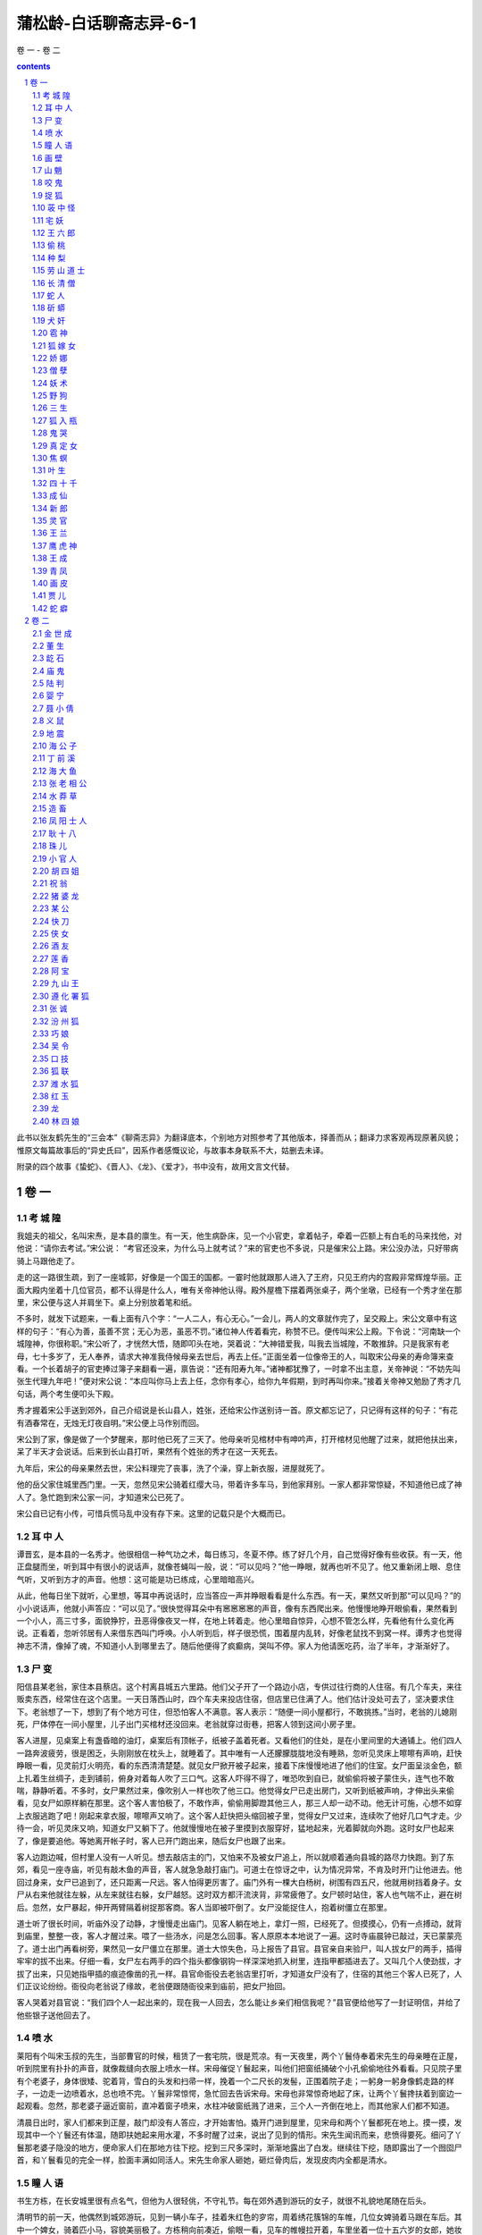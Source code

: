 *********************************************************************
蒲松龄-白话聊斋志异-6-1
*********************************************************************

卷 一 - 卷 二

.. contents:: contents
.. section-numbering::

此书以张友鹤先生的“三会本”《聊斋志异》为翻译底本，个别地方对照参考了其他版本，择善而从；翻译力求客观再现原著风貌；惟原文每篇故事后的“异史氏曰”，因系作者感慨议论，与故事本身联系不大，姑删去未译。

附录的四个故事《蛰蛇》、《晋人》、《龙》、《爱才》，书中没有，故用文言文代替。

卷 一
=====================================================================

考 城 隍
---------------------------------------------------------------------

我姐夫的祖父，名叫宋焘，是本县的廪生。有一天，他生病卧床，见一个小官吏，拿着帖子，牵着一匹额上有白毛的马来找他，对他说：“请你去考试。”宋公说： “考官还没来，为什么马上就考试？”来的官吏也不多说，只是催宋公上路。宋公没办法，只好带病骑上马跟他走了。

走的这一路很生疏，到了一座城郭，好像是一个国王的国都。一霎时他就跟那人进入了王府，只见王府内的宫殿非常辉煌华丽。正面大殿内坐着十几位官员，都不认得是什么人，唯有关帝神他认得。殿外屋檐下摆着两张桌子，两个坐墩，已经有一个秀才坐在那里，宋公便与这人并肩坐下。桌上分别放着笔和纸。

不多时，就发下试题来，一看上面有八个字：“一人二人，有心无心。”一会儿，两人的文章就作完了，呈交殿上。宋公文章中有这样的句子：“有心为善，虽善不赏；无心为恶，虽恶不罚。”诸位神人传着看完，称赞不已。便传叫宋公上殿。下令说：“河南缺一个城隍神，你很称职。”宋公听了，才恍然大悟，随即叩头在地，哭着说：“大神错爱我，叫我去当城隍，不敢推辞。只是我家有老母，七十多岁了，无人奉养，请求大神准我侍候母亲去世后，再去上任。”正面坐着一位像帝王的人，叫取宋公母亲的寿命簿来查看。一个长着胡子的官吏捧过簿子来翻看一遍，禀告说：“还有阳寿九年。”诸神都犹豫了，一时拿不出主意，关帝神说：“不妨先叫张生代理九年吧！”便对宋公说：“本应叫你马上去上任，念你有孝心，给你九年假期，到时再叫你来。”接着关帝神又勉励了秀才几句话，两个考生便叩头下殿。

秀才握着宋公手送到郊外，自己介绍说是长山县人，姓张，还给宋公作送别诗一首。原文都忘记了，只记得有这样的句子：“有花有酒春常在，无烛无灯夜自明。”宋公便上马作别而回。

宋公到了家，像是做了一个梦醒来，那时他已死了三天了。他母亲听见棺材中有呻吟声，打开棺材见他醒了过来，就把他扶出来，呆了半天才会说话。后来到长山县打听，果然有个姓张的秀才在这一天死去。

九年后，宋公的母亲果然去世，宋公料理完了丧事，洗了个澡，穿上新衣服，进屋就死了。

他的岳父家住城里西门里。一天，忽然见宋公骑着红缨大马，带着许多车马，到他家拜别。一家人都非常惊疑，不知道他已成了神人了。急忙跑到宋公家一问，才知道宋公已死了。

宋公自已记有小传，可惜兵慌马乱中没有存下来。这里的记载只是个大概而已。

耳 中 人
---------------------------------------------------------------------

谭晋玄，是本县的一名秀才。他很相信一种气功之术，每日练习，冬夏不停。练了好几个月，自己觉得好像有些收获。有一天，他正盘腿而坐，听到耳中有很小的说话声，就像苍蝇叫一般，说：“可以见吗？”他一睁眼，就再也听不见了。他又重新闭上眼、息住气听，又听到方才的声音。他想：这可能是功已练成，心里暗暗高兴。

从此，他每日坐下就听，心里想，等耳中再说话时，应当答应一声并睁眼看看是什么东西。有一天，果然又听到那“可以见吗？”的小小说话声，他就小声答应：“可以见了。”很快觉得耳朵中有窸窸窸窸的声音，像有东西爬出来。他慢慢地睁开眼偷看，果然看到一个小人，高三寸多，面貌狰狞，丑恶得像夜叉一样，在地上转着走。他心里暗自惊异，心想不管怎么样，先看他有什么变化再说。正看着，忽听邻居有人来借东西叫门呼唤。小人听到后，样子很恐慌，围着屋内乱转，好像老鼠找不到窝一样。谭秀才也觉得神志不清，像掉了魂，不知道小人到哪里去了。随后他便得了疯癫病，哭叫不停。家人为他请医吃药，治了半年，才渐渐好了。

尸 变
---------------------------------------------------------------------

阳信县某老翁，家住本县蔡店。这个村离县城五六里路。他们父子开了一个路边小店，专供过往行商的人住宿。有几个车夫，来往贩卖东西，经常住在这个店里。一天日落西山时，四个车夫来投店住宿，但店里已住满了人。他们估计没处可去了，坚决要求住下。老翁想了一下，想到了有个地方可住，但恐怕客人不满意。客人表示：“随便一间小屋都行，不敢挑拣。”当时，老翁的儿媳刚死，尸体停在一间小屋里，儿子出门买棺材还没回来。老翁就穿过街巷，把客人领到这间小房子里。

客人进屋，见桌案上有盏昏暗的油灯，桌案后有顶帐子，纸被子盖着死者。又看他们的住处，是在小里间里的大通铺上。他们四人一路奔波疲劳，很是困乏，头刚刚放在枕头上，就睡着了。其中唯有一人还朦朦胧胧地没有睡熟，忽听见灵床上嚓嚓有声响，赶快睁眼一看，见灵前灯火明亮，看的东西清清楚楚。就见女尸掀开被子起来，接着下床慢慢地进了他们的住室。女尸面呈淡金色，额上扎着生丝绸子，走到铺前，俯身对着每人吹了三口气。这客人吓得不得了，唯恐吹到自已，就偷偷将被子蒙住头，连气也不敢喘，静静听着。不多时，女尸果然过来，像吹别人一样也吹了他三口。他觉得女尸已走出房门，又听到纸被声响，才伸出头来偷看，见女尸如原样躺在那里。这个客人害怕极了，不敢作声，偷偷用脚蹬其他三人，那三人却一动不动。他无计可施，心想不如穿上衣服逃跑了吧！刚起来拿衣服，嚓嚓声又响了。这个客人赶快把头缩回被子里，觉得女尸又过来，连续吹了他好几口气才走。少待一会，听见灵床又响，知道女尸又躺下了。他就慢慢地在被子里摸到衣服穿好，猛地起来，光着脚就向外跑。这时女尸也起来了，像是要追他。等她离开帐子时，客人已开门跑出来，随后女尸也跟了出来。

客人边跑边喊，但村里人没有一人听见。想去敲店主的门，又怕来不及被女尸追上，所以就顺着通向县城的路尽力快跑。到了东郊，看见一座寺庙，听见有敲木鱼的声音，客人就急急敲打庙门。可道士在惊讶之中，认为情况异常，不肯及时开门让他进去。他回过身来，女尸已追到了，还只距离一尺远。客人怕得更厉害了。庙门外有一棵大白杨树，树围有四五尺，他就用树挡着身子。女尸从右来他就往左躲，从左来就往右躲，女尸越怒。这时双方都汗流浃背，非常疲倦了。女尸顿时站住，客人也气喘不止，避在树后。忽然，女尸暴起，伸开两臂隔着树捉那客商。客人当即被吓倒了。女尸没能捉住人，抱着树僵立在那里。

道士听了很长时间，听庙外没了动静，才慢慢走出庙门。见客人躺在地上，拿灯一照，已经死了。但摸摸心，仍有一点搏动，就背到庙里，整整一夜，客人才醒过来。喂了一些汤水，问是怎么回事。客人原原本本地说了一遍。这时寺庙晨钟已敲过，天已蒙蒙亮了。道士出门再看树旁，果然见一女尸僵立在那里。道士大惊失色，马上报告了县官。县官亲自来验尸，叫人拔女尸的两手，插得牢牢的拔不出来。仔细一看，女尸左右两手的四个指头都像钢钩一样深深地抓入树里，连指甲都插进去了。又叫几个人使劲拔，才拔了出来，只见她指甲插的痕迹像凿的孔一样。县官命衙役去老翁店里打听，才知道女尸没有了，住宿的其他三个客人已死了，人们正议论纷纷。衙役向老翁说了缘故，老翁便跟随衙役来到庙前，把女尸抬回。

客人哭着对县官说：“我们四个人一起出来的，现在我一人回去，怎么能让乡亲们相信我呢？”县官便给他写了一封证明信，并给了他些银子送他回去了。

喷 水
---------------------------------------------------------------------

莱阳有个叫宋玉叔的先生，当部曹官的时候，租赁了一套宅院，很是荒凉。有一天夜里，两个丫鬟侍奉着宋先生的母亲睡在正屋，听到院里有扑扑的声音，就像裁缝向衣服上喷水一样。宋母催促丫鬟起来，叫他们把窗纸捅破个小孔偷偷地往外看看。只见院子里有个老婆子，身体很矮、驼着背，雪白的头发和扫帚一样，挽着一个二尺长的发髻，正围着院子走；一躬身一躬身像鹤走路的样子，一边走一边喷着水，总也喷不完。丫鬟非常惊愕，急忙回去告诉宋母。宋母也非常惊奇地起了床，让两个丫鬟搀扶着到窗边一起观看。忽然，那老婆子逼近窗前，直冲着窗子喷来，水柱冲破窗纸溅了进来，三个人一齐倒在地上，而其他家人们都不知道。

清晨日出时，家人们都来到正屋，敲门却没有人答应，才开始害怕。撬开门进到屋里，见宋母和两个丫鬟都死在地上。摸一摸，发现其中一个丫鬟还有体温，随即扶她起来用水灌，不多时醒了过来，说出了见到的情形。宋先生闻讯而来，悲愤得要死。细问了丫鬟那老婆子隐没的地方，便命家人们在那地方往下挖。挖到三尺多深时，渐渐地露出了白发。继续往下挖，随即露出了一个囫囵尸首，和丫鬟看见的完全一样，脸面丰满如同活人。宋先生命家人砸她，砸烂骨肉后，发现皮肉内全都是清水。

瞳 人 语
---------------------------------------------------------------------

书生方栋，在长安城里很有点名气，但他为人很轻佻，不守礼节。每在郊外遇到游玩的女子，就很不礼貌地尾随在后头。

清明节的前一天，他偶然到城郊游玩，见到一辆小车子，挂着朱红色的穸帘，周着绣花簇锦的车帷，几位女婢骑着马跟在车后。其中一个婢女，骑着匹小马，容貌美丽极了。方栋稍向前凑近，偷眼一看，见车的帷幔拉开着，车里坐着一位十五六岁的女郎，她妆梳非常艳丽，真是生平从未见到过。方栋目光缭乱，神志昏昏，跟在车的前前后后，舍不得离开，这样跟着走了好几里。忽听车中女郎把婢女叫到车边，说：“给我把帘子放下来。哪里来的这么一个狂妄书生，频频地来偷看。”婢女把穸帘放下，回过头愤怒地看着方栋说：“这是芙蓉城里七郎的新妇回娘家，不是一个乡下女子，随便让秀才偷看的。”说完，就从车道上捧起一把土，朝着方栋扬去。

方栋眯眼睁不开，刚刚用手擦试眼睛，女郎的车马已经远去了。他惊恐疑惑地回到家里，总觉得眼睛里不舒服。请人扒开眼睑一看，眼球上生出了一层薄膜。过了一宿，越发严重，眼泪不止地簌簌流下来。白色的翳膜渐渐大起来，又过了几天，就像个铜钱那么厚。右边的那个眼球上，起了如同螺旋状的厚翳膜，用各种药物医治，都不见效。这时，方栋心中懊悔极了，很愧悔自己作法不当。他听说佛家的《光明经》能消除灾难，就手拿一卷，请别人教诵。最初，读时心情很烦躁，时间久了，渐渐地就习惯了。一天早晚无别的事可作，只盘腿坐着捻珠诵经。就这样他持续了一年，什么杂乱的念头也没有了。忽然，听到左边眼睛中，有如小蝇的声音，说：“黑如漆，真难受死了。”右边眼睛中应声说：“可以一同出去游玩一会儿，出出这口闷气。”方栋渐渐觉得两鼻孔中，蠕蠕动弹，很痒，好像有东西从鼻孔里面爬出来。过了一段时间，又返回来，又从鼻孔进到眼眶里。它们又说：“好长时间没能看看园中的亭台了，那珍珠兰快要枯死了。”

方栋生平很喜欢兰花，园中种植了许多兰花，以前自己常去灌水，自从两眼失明，长久没再过问。忽然听到这话，急忙问他的妻子：“兰花怎么弄得快干死了？”妻子问方栋怎么知道的，方拣就把实情告诉妻子。妻子到花园中一看，果然兰花枯萎了。妻子感到惊异，静静躲在屋里看个究竟，见有小人从方栋的鼻子中出来，大小不如一粒豆子，转转悠悠地竟到门外去了，越走越远，接着就看不清了。一会儿，两个小人又挎着胳膊回来，飞到方栋的脸上，好像蜜蜂和蚂蚁回窝一样。就这样倒腾了二三天。

方栋又听左眼中小人说： “这条隧道弯弯曲曲，来来去去很是不方便，还不如自己另开一个门。”右眼睛中小人说：“我这里的洞壁太厚，要开门不太容易。”左边的说：“我来试试看，若能开开，咱俩就住到一块算了。”方栋接着感到左眼眶内隐隐地痛似抓裂一样。一会，睁开眼一看，突然屋里的桌椅等物看得很清楚。方栋很高兴地告诉妻子。妻子仔细查看，左眼中那层小脂膜破开一个小孔，露出亮晶晶的黑色眼球，才有半个胡椒粒大。过了一宿，那层翳膜全消退了。细细一看，竟然是两个瞳人。而右眼厚厚的翳膜，仍是老样子，这才知两个瞳人合居在一个眼眶里了。方栋虽然瞎了一只眼睛，但比以前两个眼睛时看东西更清楚。自这以后，他对自己的行为，就更检点约束了，乡亲们都称赞他的品德好。

画 壁
---------------------------------------------------------------------

江西的孟龙潭，与朱举人客居在京城。他们偶然来到一座寺院，见殿堂僧舍，都不太宽敞，只有一位云游四方的老僧暂住在里面。老僧见有客人进门，便整理了一下衣服出来迎接，引导他俩在寺内游览。大殿中塑着手足都作鸟爪形状的志公像。两边墙上的壁画非常精妙，上面的人物栩栩如生。东边墙壁上画着好多散花的天女，她们中间有一个垂发少女，手拈鲜花面带微笑，樱桃小嘴像要说话，眼睛也像要转动起来。朱举人紧盯着她看了很久，不觉神摇意动，顿时沉浸在倾心爱慕的凝思之中。

忽然间他感到自己的身子飘飘悠悠，像是驾着云雾，已经来到了壁画中。见殿堂楼阁重重迭迭，不再是人间的景象。有一位老僧在座上宣讲佛法，四周众多僧人围绕着听讲。朱举人也掺杂站立其中。不一会儿，好像有人偷偷牵他的衣襟。回头一看，原来是那个垂发少女，正微笑着走开。朱举人便立即跟在她的身后。过了曲曲折折的栅栏，少女进了一间小房舍，朱举人停下脚步不敢再往前走。少女回过头来，举起手中的花，远远地向他打招呼，朱举人这才跟了进去。见房子里寂静无人，他就去拥抱少女，少女也不太抗拒，于是和她亲热起来。不久少女关上门出去，嘱咐朱举人不要咳嗽弄出动静。夜里她又来到。这样过了两天，女伴发觉了，一块把朱举人搜了出来，对少女开玩笑说：“腹内的小儿已多大了，还想垂发学处女吗？”都拿来头簪耳环，催促她改梳成少妇发型。少女羞得说不出话来。一个女伴说：“姊妹们，我们不要在这里久待，恐怕人家不高兴。”众女伴笑着离去。朱举人看了看少女，像云一样形状的发髻高耸着，束发髻的凤钗低垂着，比垂发时更加艳绝人寰。他见四周无人，便渐渐地和少女亲昵起来，兰花麝香的气味沁人心脾，两人沉浸在欢乐之中。

忽然听到猛烈的皮靴走路的铿铿声，并伴随着绳锁哗哗啦啦的声响。旋即又传来乱纷纷的喧哗争辩的声音。少女惊起，与朱举人一起偷偷地往外看去，就见有个穿着金甲的神人，黑脸如漆，手握绳锁，提着大槌，很多女子围绕着他。金甲神说：“全到了没有？”众女回答：“已经全到了。”他又说：“若有藏匿下界凡人的，你们要立即告发，不要自己找罪受！”众女子同声说：“没有。”金甲神反转身来像鱼鹰一样凶狠地看着周围，像要进行搜查。少女非常害怕，吓得面如死灰，慌张失措地对朱举人说：“赶快藏到床底下。”她自己则开开墙上的小门，仓皇逃去，朱举人趴在床底下，大气不敢出。不久听到皮靴声来到房内，又走了出去。一会儿，众人的喧闹声渐渐远去，朱举人的心情才稍稍安稳了一点。然而门外总是有来往说话议论的人。他心神不宁地趴了很久，觉得耳如蝉鸣，眼里冒火，几乎没法忍耐。但也只有静静听着，等待少女归来，竟然不再记得自已是从哪里来的了。

当时孟龙潭在大殿中，转眼不见了朱举人，便很奇怪地问老僧。老僧笑着说：“去听宣讲佛法去了。”孟龙潭问道：“在什么地方？”老僧回答说：“不远。”过了一会儿，老僧用手指弹着墙壁呼唤说：“朱施主游玩这么久了，怎么还不归来？”立即见壁画上出现了朱举人的像，他侧耳站立，像是听见了。老僧又呼唤说：“你的游伴久等了。”朱举人于是飘飘忽忽从墙壁上下来，灰心呆立，目瞪足软。孟龙潭大为吃惊，慢慢问他。原来朱举人刚才正伏在床下，听到叩墙声如雷，因此出房来听听看看。这时他们再看壁画上那个拈花少女，已是螺髻高翘，不再垂发了。朱举人很惊异地向老僧行礼，问他这是怎么回事。老僧笑着说：“幻觉生自人心，贫僧怎么能解呢！”朱举人胸中郁闷不舒，孟龙潭心中则惊骇无主。两人立即起身告辞，顺阶而下出门离去。

山 魈
---------------------------------------------------------------------

孙太白曾说过这么件事，他的曾祖父以前在南山柳沟寺读书，麦秋时节回家，过了十天又返回寺里。孙公打开他住的房门，见桌案上满是尘土，窗户上也有了蜘蛛网，便命仆人打扫清除。到了晚上才觉得清爽些，可以休息休息了。于是他扫扫床，铺开被褥，关门睡觉。

这时，月光照满窗，他躺在床上翻来复去多时，没睡着，觉得万籁俱寂。忽然间听到风声呼啸，山门被风刮得咣当咣当直响，孙公心想可能是和尚没关好门。他正寻思间，风声逐渐接近住房，一霎时，房门也被刮开了。他更心疑了，还设想过来是怎么回事，风声已入屋内，并伴有铿铿的靴声，逐渐靠近卧室门口。这时他心里才害怕起来。霎时门开了，他急忙一看，一个大鬼弓着身子塞了进来，矗立在床前，头几乎触着梁，面似老瓜皮色，目光闪闪，向屋内四面环视。张开如盆大口，牙齿稀疏，长三寸多。哇啦哇啦乱叫，声音震得四面墙壁山响。

孙公害怕极了，心想在这咫尺的小房子里，势必无法逃避，不如与它拼了。于是暗暗去抽枕下的佩刀，猛地拔出向大鬼砍去，正砍中了它的肚子，发出像砍石头样的声音。鬼大怒，伸出大爪子抓他。孙公稍微缩了缩身子，被鬼抓住了被子，揪着忿忿地走了。孙公随被子掉到了地上，趴在地上大叫。家人都拿着火把赶来，见门依然关着，如以前一样，只得推开窗户进来。一见孙公的样子，众人都很惊讶。把他抬到床上，他才把事情的前后说了一遍。共同检查一下，才看到被子夹在寝室的门缝里。开门用火把照着检查，见有爪痕，大如簸箕，五个指爪碰到哪里哪里就被穿透。天明，孙公再也不敢留在这里，于是便背起书箱回家了。后来再问寺里的和尚，他们说再没有异常事情发生。

咬 鬼
---------------------------------------------------------------------

沈麟生说：他的朋友某翁，夏天午睡，朦朦胧胧之中，见一个女子掀帘进屋，头上裹着白布，穿着丧服，竟向里屋走去。老翁心想，可能是邻居家妇女来找自己妻子。可又一想，为什么穿着不吉利的衣服到人家里去呢？正自疑惑间，那女子已从里屋走出。他仔细一看，这女子大约有三十多岁，脸色发黄膨肿，眉眼很不舒展，神情可怕。女子犹豫着不走，渐渐靠近老翁的床前。老翁假装睡着，看要发生什么事。

不多时，女子穿着衣服上了床，压在老翁的肚子上，老翁感觉有几百斤重。心里虽然什么都明白，但想举手，手如被捆绑；想抬脚，脚无力不能动。急得想呼喊求救，又苦于喊不出声来。接着，女子用嘴去嗅他的脸，腮、鼻、眉、额，都嗅了一遍。老翁觉得她的嘴如凉冰，寒气透骨。他急中生智，想等她嗅到腮边时，狠狠咬她一口。没有多大会儿，果然嗅到腮边，老翁趁势猛力咬住了她的颧骨，牙都咬进肉里去了。女子觉得疼，想赶紧离开，一面挣扎，一面哭叫。但老翁越是使劲咬住，直觉血水流过面颊，浸湿了枕头。

正在两相苦挣之际，听到院子里妻子的声音，老翁急喊：“有鬼！”一松口，女子已飘然逃走。妻子跑进屋里，什么也没看见，笑他做了个恶梦罢了。老翁详细说了这件怪事，并说有枕头上的血迹为证。两人查看，果然有像屋上漏的水一样的东西，淌湿了枕头和席子。趴下嗅一嗅，腥臭异常。老翁恶心得大吐，过了几天，口中还有残余的臭味。

捉 狐
---------------------------------------------------------------------

孙老翁，是我亲家孙清服的伯父，一向很有胆量。一个白天，他正躺着休息，觉得仿佛有什么东西爬上了床，接着感觉身子摇摇晃晃，如同腾云驾雾。他心中暗想，难道是被狐狸精魇住了？便眯缝着眼悄悄地偷看，见一物大如猫，一身黄毛，却长着绿色的嘴巴，正从脚边慢慢地爬来。它轻轻地蠕动着，像是怕惊醒了老翁似的。一会儿，就贴到孙老翁的身上，挨着脚，脚瘫；靠着腿，腿软。待它刚刚爬到腹部，孙老翁突然坐了起来，猛地按下，把它捉住，两手掐住它的脖子。它急得嗥叫，却不能挣脱。

孙老翁急忙把夫人喊来，用绳子捆起它的腰，勒紧绳子两头，笑着说：“听说你善于变化，今天我在这里盯着你，看你怎么个变法。”说话间，它忽然把肚子缩得像细管，几乎把绳子脱去逃掉。孙老翁大惊，急忙用力勒紧绳子。可它又鼓起肚子，像碗口一样粗，再也勒不下去。孙老翁气力稍一松，它又缩了下去。

孙老翁怕它跑了，叫夫人赶快拿刀来把它杀掉。老夫人惊慌地四处寻找，竟不知刀放在什么地方。孙老翁向左摇头，目示放刀的位置。等回过头来，手中只剩下一个如环样的空绳套子，而那狐狸已经不知去向了。

荍 中 怪
---------------------------------------------------------------------

长山县有一个老翁，姓安，生性喜欢务农。有一年秋天，他种的荞麦熟了，割了堆到地边。因怕邻村偷庄稼的贼，安老翁就命令佃户趁着月光用车运到场上。等佃户装车推走后，他自己留下守护还没运走的庄稼，头下枕着长矛，露天躺在地上，稍稍闭着眼休息。

猛然间他听到有人踏着荞麦根走来，吱吱咯咯地响。他心想可能有贼，猛一抬头，见一个大鬼，身高一丈多，红头发，乱胡须，已走到身前。安老头很害怕，来不及想别的办法，猛地跳起用长矛狠狠刺去。鬼大叫一声，如打雷一般，随即不见了。他怕鬼再回来，就扛起矛回村。走到半路，遇到佃户们，安老翁把刚才的事一五一十地告诉了他们，并告诫他们不要再去了。大伙还有点不大相信。

到了第二天，把荞麦晒在场上，忽然听到空中有声。安老翁大惊，喊道：“鬼来了！”喊罢就跑，大伙也跟着跑。过了一会儿，没有事，又纷纷回来。安老翁命大伙多准备一些弓箭，等候鬼来。又过了一天，鬼果然又来了，大伙乱箭齐发，鬼被吓跑了。此后两三天没有再来。

荞麦晒打完毕入了仓，场上仍有乱麦秸杆。老翁命佃户收积起来堆成垛，他在垛顶上用脚踩实。等垛高数尺时，他忽然在垛顶上望着远处高呼：“鬼来了。”大伙急着找弓箭时，鬼已到老翁身边，老翁倒在了垛上，鬼啃了他的前额一口就走了。大伙都到垛上去看时，老翁的前额已被那鬼啃去了手掌大的一块皮肉。老翁昏迷不醒人事，大伙抬他回家，很快就死了。以后那怪物没有再来，也没有人知道那是什么怪物。

宅 妖
---------------------------------------------------------------------

长山县李公，是李大司寇的侄子，他家里经常有妖异出观，一次，李公见厅上有条长板凳，呈肉红色，非常细润。他因为以前没有见过这东西，所以走近摸了摸。一摸，板凳随手弯曲起来，和肉一样软。李公吓了一跳，拔腿就走。边走边同头看，那东西四腿动了起来，渐渐地隐入墙壁中去了。又有一次，李公见墙壁上竖着一根白色细长的木杖，非常光滑干净。他走近用手一扶，木杖便软绵绵地倒下，像蛇一样弯曲地钻向墙内，一会儿也看不见了。

康熙十七年，有一个书生王俊升在李公家教书。一日黄昏时候，刚点上灯，王先生穿着鞋躺在床上。忽然看见一个小人，长三寸多，从门外进来，稍微打了个转就又出去了。过了一会儿，小人拿了两只小凳来，放在屋正中，像小孩用高梁秸做的玩具小凳一样。又过了一会儿，两个小人抬了一口棺材进来，不过四寸多长，放在两只小凳上。安排还没就绪，又见一女子带领几个丫鬟佣人进来，都像先前小人一样的细小。女子身穿孝服，腰扎麻绳，头裹白布，用袖子捂着嘴，细声细气地啼哭，那声音就象大苍蝇叫一般。王先生偷看了很长时间，吓得毛骨悚然，浑身像霜打了一样凉。他大叫一声，拔腿就跑，可是没能跑掉反而跌倒在床下，浑身颤抖，站不起来。当馆里的人们听到喊叫声急忙跑来看时，屋里的小人和小物全都不见了。

王 六 郎
---------------------------------------------------------------------

有个姓许的，家住淄川县城北，以打鱼为生。他每天傍晚总要带酒到河边去，边喝酒边打鱼。而喝酒前，又总是先斟上一盅祭奠一下，并祷告说：“河中的溺鬼，请来喝酒吧！”这样便习以为常。其他人往往打鱼很少，而他每天都打满筐的鱼。

一天傍晚，许某刚刚独自饮酒，见一少年走来，在他身边转来转去。许某让他同饮，少年也不推辞，二人便对饮起来。这一夜竟连一条鱼也未能打到，许某很有些丧气。少年起立躬身说： “我到下游为你赶鱼。”说罢，朝下游飘然走去。一会儿，少年回来说：“大群鱼来了！”果然听到有许多鱼吞吃饵食的声音。许某便撒网，一网捕了十数尾尺把长的大鱼。他非常高兴，对少年深表感谢。少年欲走，许送鱼给他，少年不要，并说：“屡次喝你的好酒，这点小事怎能提到感谢呢？如您不嫌麻烦，我将常来找您。”许某说：“才相见一晚，怎说多次？你如愿来相助，我是求之不得，可我怎样报答你的情意呢？”于是便问少年姓名。少年说：“我姓王，没有名字，你见面就叫我王六郎吧。”说罢，便告辞而去。

次日，许某将鱼卖掉，顺便多买了些酒。当晚，许某来到河边时，六郎早已先在等候，二人便开怀畅饮。饮几杯后，六郎便为许某赶鱼。就这样半年过去了。一天，六郎忽然对许说：“你我相识，情同手足，可是，咱们马上就要分别了。”说得很是悲伤。许某甚为诧异，问六郎为何这样，六郎考虑再三，才说：“你我既然亲如兄弟，我说了你也不必惊讶。如今将要分别，无妨如实告知：我实际是一鬼，只因生前饮酒过量，醉后溺水而死，已经好几年了。以前你之所以捕到比别人更多的鱼，都是我暗中帮你驱赶，以此来酬谢奠酒之情。明日我的期限已满，将有人来代替我，我将要投生于人间，你我相聚只有今晚了，所以我不能平静。”许某听了起初了分害怕，然而，因为长期相处，不再恐怖，反而难过起来。于是，他满满斟了一杯酒捧在手中说：“六郎，我敬你这杯酒！望你饮了不要难过。你我从此不能相见，虽很伤心，但你由此解脱灾难，我应该祝贺你。不要悲伤，应该高兴才是！”于是，二人继续畅饮。许问六郎：“何人来相替？”六郎说：“兄长明天可在河边阴处等候，正当午时，有一女子渡河，溺水而死，即是替我之人。”二人听到村鸡鸣叫，方洒泪而别。

次日，许在河边暗暗观看，会发生什么事情。中午时，果有一怀抱婴儿的妇女，到河边便坠入水中。婴儿被抛在岸上，举手蹬脚地啼哭。妇女几次浮上沉下，后竟又水淋淋地爬上河岸，坐在地上稍稍休息后，抱起婴儿走了。

当许某看到妇女掉入水中时，很不忍心，想去相救，但一想这是六郎的替身，才打消救人的念头。当又看到妇人未溺死，心中怀疑六郎所言有些荒唐。

当晚，许某仍到原地去打鱼，而六郎早已在那里，说：“现在又相聚了，可暂先不说分别的事。”许某问六郎白天的事，六郎说：“本来那女子是替我的，但我怜她怀中婴儿，不忍心为了自己一人而伤两个人的性命。因此，我决定舍弃这个机会，但又不知何时再有替死的人。也许是你我缘分未尽啊。”许某慨叹地说：“你这种仁慈之心，总可感动上帝的。”从此，二人一如既往，饮酒捕鱼。

过了几天，六郎又来向许某告别，许以为又有替六郎之人。六郎说：“不是的，我前次之好心果然感动了上帝，因而招我为招远县邬镇的土地。明日要去赴任，如你不忘咱俩的交情，不要嫌路远，去招远看我。”许某祝贺说：“贤弟行为正直而做了神，我感到十分欣慰。但人和神之间相隔遥远，即使我不怕路远，又怎样才能见到你呢？”六郎说：“只管前往，不要顾虑。”再三嘱咐而去。

许某回到家，便要骨办行装东下招远。他妻子笑着说：“这一去几百里路，即使有这个地方，恐怕和一个泥偶象也无法交谈。”许某不听，竟然去了招远。问当地居民，果然有个邬镇。他找到了邬镇，便住进一个客店，向主人打听土地祠在什么地方。主人惊异地说：“客人莫非姓许？”许某说：“是的，但是您怎么知道？”店主人又问：“客人莫非是淄川人？”许某说：“是的，然则您又是怎么知道的？”店主人并不回答，很快地走出去。过了一会，只见丈夫抱着小儿，大姑娘小媳妇在门外偷看，村里人纷纷到来，围看许某，如四面围墙一般。许某更为惊异。大家告诉他说：“前几夜，梦见神人来告知：有一个淄川姓许的人将来此地，可以给些资助。因而在此等候多时。”许某甚为奇怪，便到土地祠祭祀六郎，祷告说：“自从与你分别后，睡梦中都铭记在心，为此远道而来赴昔日之约。又蒙你托梦告知村里人，心中十分感谢。很惭愧我没有厚礼可赠，只有一杯薄酒，如不嫌弃，当如过去在河边那样对饮一番。”祷告毕，又烧了些纸钱。顷刻见到一阵旋风起于神座之后，旋转许久才散去。

当夜，许某梦到六郎来到，衣冠楚楚的，与过去大不相同。六郎致谢道：“有劳你远道而来看望我，使我又欢喜又悲伤。但我现在有职务在身，不便与你相会，近在咫尺，却如远隔山河，心中十分凄怆。村中人有微薄的礼物相赠，就算代我酬谢一下旧日的好友。当你回去的时候，我必来相送。”

许某住了几天，打算回家，大家殷勤挽留，每天早晚都轮流作东道主为许某饯行。许坚决告辞，村中人争着送来许多礼物，为他充实行装。不到一天，送的礼物装满行囊，男女老少都聚集来进许出村。忽然刮起一阵旋风，跟随许某十余里路。许对着旋风再拜说：“六郎珍重，不要远送了。你心怀仁爱，自然能为一方百姓造福，无需老朋友嘱咐了。” 旋风又盘旋许久，才离去。村中的人也都嗟叹着返回了。

许某回到家里，家境稍稍宽裕些，便不再打鱼了。后来见到招远的人，向他们打听土地的情况，据说灵验得像传说的那样，远近闻名。

偷 桃
---------------------------------------------------------------------

我童年的时候，一次到济南府参加考试，正巧遇到过春节。接旧风俗，春节的前一天，城里的各行各业作生意的，要抬着彩楼，吹吹打打地到布政司衙门去祝贺春节，这叫做“演春”。我也跟着朋友到那里去看热闹。

那天，游人很多，人们把四面围得像堵墙，水泄不通。大堂上坐着四位官员，身上都穿着红袍，东西面对坐着。那时我年纪还小，也不懂得堂上是什么官。只听得人声嘈杂，鼓乐喧天，震耳欲聋。忽然有一个人，领着一个披头散发的童子，挑着一副担子，走上堂来，好像说了一些话，只是人声鼎沸，也听不见他说了些什么，只见大堂上的人在笑。接着，就有个穿黑色衣服的衙役传话说，让他们演戏。那人答应了，刚要表演，又问道：“耍什么戏法？”堂上的人相互商量了几句，就见有个衙役走下堂来，问他有什么拿手的好戏法。那人回答道：“我能颠倒生物的时令，生长出各种各样的东西。”衙役回到堂上禀报后，又走下来，说叫他表演取桃子。

耍戏法的点头答应了，脱下衣服盖在竹箱上，故意装出一副埋怨的样子说：“官长们委实不明白事理，眼下冰还没有化，叫我哪里去取桃子呢？不去取吧，怕惹得官长生气，这可叫我怎么办？”他的儿子说：“父亲已经答应了，又怎么好推辞呢？”耍戏法的人为难了一阵子，说道：“我认真想过了，眼下还是初春天气，冰雪还未融化，在人间哪里能找到挑子啊？只有王母娘娘那蟠桃园里，四季如春，兴许会有桃子。可是，必须到天上去偷，才能得到桃子。”儿子说：“嘻！天可以像有台阶似地走上去吗？”耍戏法的说：“我自有办法。”说完，就打开竹箱子，从里面取出一团绳子，大约有几十丈长。他理出一个绳头，向空中一抛，绳子竟然挂在半空，好像有什么东西牵着似的。眼看着绳子不断上升，愈升愈高，隐隐约约地升到云端，手中的绳子也用完了。这时，他把儿子叫到身边，说：“孩子你来，我老了，身体疲乏、笨拙，上不去，你替我走一趟吧。”接着就把绳子头交给儿子，说：“抓着这根绳子就可登上去。”

儿子接过绳子，脸上显出很为难的样子，埋怨说：“爹爹真是老糊涂了，这样一条细细的绳子，就叫我顺着它爬上万丈高天。假若中途绳子断了，掉下来也是粉身碎骨。”父亲哄着而又严肃地说：“我已经出口答应人家，后悔也来不及了，还是麻烦儿子去走一趟。不要怕苦，万一能偷得来桃子，一定能得到百金的赏赐，那时我一定给你娶个漂亮的媳妇。”儿子无奈，用手拉住绳子，盘旋着向上攀去；脚随着手向上移动，活像蜘蛛走丝网那样，渐渐没入云端，看不见了。过了一会，从天上掉下一个桃子，像碗口那么大。耍戏法的很高兴，用双手捧着桃子，献到堂上。堂上的官员看了老半天，也说不清是真是假。这时，绳子忽然从天上落下来，耍戏法的惊惶失色地喊道： “糟了！天上有人把绳子砍断了，我儿子可怎么下来啊？”又过了一会儿，又掉下个东西来，一看，原来是他儿子的头。他捧着儿子的头哭着说：“这一定是偷桃时，被那看守人发现了，我的儿子算完了。”正哭得伤心时，从天上又掉下一只脚来；不一会，肢体、躯干都纷纷落下来。

耍戏法的人很是伤心，一件一件地都捡起来装进箱子，然后加上盖说：“老汉只有这么个儿子，每天跟我走南闯北。今天遵照官长的严命，没有料到遭到这样的惨祸，只好把他背回去安葬。”于是，他走到堂上，跪下哀求说：“为了去偷桃子，我儿子被杀害了！大人们可怜小人，请赏给几个钱，也好收拾儿子尸骨。日后，我死了也当报答各位官长的恩情。”

堂上的官员很惊骇，各自拿出许多银钱赏他。他接过钱缠到腰上，从堂上走下来，用手拍打着箱子，招呼说：“八八儿啊，不赶快出来谢谢各位大人的赏钱，还等到什么时候！”忽然，一个披头散发的小孩用头顶开箱盖，从箱子里走出来，朝堂上叩头。一看，原来就是他的儿子。

因为这个戏法耍得太神奇了，直到现在我还记得很深刻。后来听人说，白莲教能表演这个法术。我想，这可能就是他们的后代吧？

种 梨
---------------------------------------------------------------------

有个乡下人，在集市上卖梨。梨的味道非常香甜，但价钱很贵。有个道士，戴着破头巾，穿着破烂道袍，在车前伸手向乡下人乞讨。乡下人呵斥他，他也不走。乡下人生气了，大声地辱骂起来。道士说：“你这一车梨有好几百个，贫道只讨你一个，对你来说没多大损失，为什么还要发这么大的脾气呢？”观看的人劝乡下人拿一个不好的梨给老道士，打发他走算了，乡下人坚决不肯。路旁店铺里的一个伙计，见他们吵得不成样子，就拿出钱买了一个梨，给了道士。道士拜谢，然后对着众人说：“出家人不知道吝惜东西。我有好梨，请大家品尝。”有人问：“你既然有梨，为什么不吃自己的？”道士说：“我是需要这个梨核做种子。”于是捧着梨大口大口地吃了起来。

道士吃完梨，把核放在手里，取下背在肩上的小铁铲，在地上挖了个几寸深的坑，然后放进梨核，盖上土，向旁边的人要点热水浇灌。有好事的人便到路边店铺中提来一壶滚开的水，道士接过开水浇进了坑里。大家都瞪着眼看着，见一棵嫩芽儿冒了出来，并渐渐长大，一会儿就长成了一棵枝繁叶茂的大树；转眼间开花、结果，又大又香的梨子挂满了枝头。道士从树上摘下梨子，分给围观的人吃，一会儿功夫就吃光了。然后，道士就用铁铲砍树，叮叮当当地砍了好长时间方才砍断。道士把满带枝叶的梨树扛在肩上，不慌不忙地走了。

一开始，道士做戏法时，那个乡下人也杂在人群中，伸着脖子瞪着眼看，竟忘记了自己的营生。道士走了以后，他才回来去看顾他车上的梨，却已经一个也没有了。他这才恍然大悟，道士刚才分的梨子都是他的；再细细一看，一根车把没有了，碴口是新砍断的。乡下人心里非常气愤，急忙去追赶道士。转过一个墙角，见砍断的车把扔在墙角下，这才知道道士刚才砍的那棵梨树，就是他的车把，而道士却已经不知去向了。满集市上的人都笑得合不上嘴。

劳 山 道 士
---------------------------------------------------------------------

县里有个姓王的书生，排行第七，是官宦之家的子弟，从小就羡慕道术。他听说崂山上仙人很多，就背上行李，前去寻仙访道。

他登上一座山顶，看见一所道观，环境非常幽静。有一个道士坐在蒲团上，满头白发披肩，两眼奕奕有神。王生上前见过礼并与他交谈起来，觉得道士讲的道理非常玄妙，便请求道士收他为徒。道士说：“恐怕你娇气懒惰惯了，不能吃苦。”王生回答说：“我能吃苦。”

道士的徒弟很多，傍晚的时候都集拢来了。王生一一向他们行过见面礼，就留在道观中。

第二天凌晨，道士把王生叫去，交给他一把斧头，让他随众道徒一起去砍柴。王生恭恭敬敬地答应了。过了一个月，王生的手脚都磨出了厚厚的老茧，他再也忍受不了这样的苦累，暗暗产生了回家的念头。

有一天傍晚，他回到观里，看见两个客人与师傅共坐饮酒。天已经晚了，还没有点上蜡烛。师傅就剪了一张像镜子形状的纸，贴在墙了。一会儿，那纸变成一轮明月照亮室内，光芒四射。各位弟子都在周围奔走侍候。

一个客人说：“良宵美景，其乐无穷，不能不共同享受。”于是，从桌上拿起酒壶，把酒分赏给众弟子，并且嘱咐可以尽情地畅饮。王生心里想，七八个人，一壶酒怎么能够喝？于是，各人寻杯觅碗，争先抢喝，惟恐壶里的酒干了。然而众人往来不断地倒，那壶里的酒竟一点儿也不少。王生心里非常纳闷。

过了一会儿，一个客人说：“承蒙赐给我们月光来照明，但这样饮酒还是有些寂寞，为什么不叫嫦娥来呢？”于是就把筷子向月亮中扔去。只见一个美女，从月光中飘出，起初不到一尺，等落到地上，便和平常人一样了。她扭动纤细的腰身、秀美的颈项，翩翩地跳起“霓裳舞”。接着唱道：“神仙啊，你回到人间，而为什么把我幽禁在广寒宫！”那歌声清脆悠扬，美妙如同吹奏箫管。唱完歌后，盘旋着飘然而起，跳到了桌子上，大家惊奇地观望之间，已还原为筷子。师傅与两位客人开怀大笑。

又一位客人说：“今晚最高兴了，然而我已经快喝醉了，二位陪伴我到月宫里喝杯饯行酒好吗？”于是三人移动席位，渐渐进入月宫中。众弟子仰望三个人，坐在月宫中饮酒，胡须眉毛全都看得清清楚楚，就像人照在镜子里的影子一样。

过了一会儿，月亮的光渐渐暗淡下来，弟子点上蜡烛来，只见道士独自坐在那里，而客人已不知去向。桌子上菜肴果核还残存在那里。那墙上的月亮，只不过是一张像镜子一样的圆的纸罢了。道士问众弟子：“喝够了吗？”大家回答说：“够了。”道士说：“喝够了就早去睡觉，不要耽误了明天打柴。”众弟子答应着退了出去。王生心里惊喜羡慕，回家的念头随即打消了。

又过了一个月，王生实在忍受不了这种苦累，而道士还是连一个法术也不传授，他心里实在憋不住，就向道士辞行说：“弟子不远数百里来拜仙师学习，即使不能得到长生不老的法术，若能学习点小法术，也可安慰我求教的心情。如今过了两三个月，不过早上出去打柴，晚上回来睡觉。弟子在家中，从没吃过这种苦。”道士笑着说：“我本来就说你不能吃苦，现在果然如此。明天早晨就送你回去。”王生说：“弟子在这里劳作了多日，请师傅稍微教我一点儿小法术，我这次来也算没白跑一趟。”道士问：“你要求学点什么法术？”王生说：“平常我见师傅所到之外，墙壁也不能阻挡，只要能学到这个法术，我就知足了。”道士笑着答应了。于是就传授他秘诀，让他自己念完了，道士大声说：“进墙去！”王生面对着墙不敢进去。道士又说：“你试着往里走。”王生就从容地向前走，到了墙跟前，被墙挡住。道士说：“低头猛进，不要犹豫！”王生果然离开墙数步，奔跑着冲过去，过墙时，像空虚无物；回头一看，身子果然在墙外了。王生非常高兴，回去拜谢了师傅。道士说：“回去后要洁持自爱，否则法术就不灵验。”于是就给他些路费，打发他回去了。

王生回到家里，自己夸耀遇到了仙道，坚固的墙壁也不能阻挡他。他的妻子不相信。王生便仿效起那天的一举一动，离墙数尺，奔跑着冲去，头撞到坚硬的墙上，猛然跌倒在地。妻子扶起他来一看，额头上鼓起大包，像个大鸡蛋一样。妻子讥笑他，王生又惭愧又气愤，骂老道士没安好心。

长 清 僧
---------------------------------------------------------------------

山东长清地方，有位道业高深、品行纯洁的老僧，八十多岁了还很康健。一天，他突然跌倒起不来了，寺里的僧人跑过去抢救，一看已经圆寂了；而他并不知道自己已死，灵魂飘然而去，到了河南地界。

河南有个旧官宦世家的子弟，这天率领十几个骑马的侍从，架着猎鹰打兔子。忽然马受惊狂奔不止，公子从马上掉下来摔死了。这时老僧的灵魂恰好与公子的尸体相遇，倏忽而合，公子竟然渐渐苏醒过来。奴仆们围着他问讯，他睁开眼说：“怎么来到这里！”众人扶着他回了家。

公子进门，搽粉描眉的姬妾们，纷纷聚集过来看望慰问。他大惊说：“我是僧人，怎么来到了这里！”家人以为太荒唐，都扯着他的耳朵恳切开导，促使他醒悟。他也不自我辩解，只是闭着眼不再说话。给他粗米饭才吃，凡是酒肉却拒绝。夜里他独自睡觉，不和妻妾在一起。几天后，他忽然想稍微走动一下。家人都很高兴。出了房门后，他刚刚站定，就有几个仆人来到，拿着钱粮帐册，纷纷请他审理收支情况。公子推托因为有病倦怠，全都拒绝办理，惟独问道：“山东的长清县，知道在哪里吗？”仆人们都回答说：“知道。”公子说：“我烦闷无聊，要去那里游览一下，快备办行装。”众人说他病才痊愈，不应出远门，但他不听，第二天就出门上路了。

到了长清，他见当地的风光景物犹如昨天一样。不用烦劳问路，竟然到了佛寺。那老僧的好几个弟子见贵客来到，都非常恭敬地前来拜见。公子就问道：“原来的老僧到哪里去了？”他们回答说：“我们的师父前些时候已经去世了。”公子又问老僧的墓地。众僧引导着他前去，看了看那三尺孤坟，荒草还没长满。僧人们都不知这位公子是什么意思。不久公子备马要走，嘱咐说：“你们的师父是个恪守戒律的僧人，他遗留下的手迹，应当谨慎地守护好，不要使它受到损害。”众僧很恭敬地答应了，公子这才离去。回到家后，他木然呆坐，一点也不过问家务。

过了几个月，公子出门自己走去，直到长清旧寺。他对弟子们说：“我就是你们的师父。”众僧怀疑他说得荒唐，相视而笑。老僧于是叙述了他还魂的经过，又说了自己生前的所作所为，全都符合事实。众僧这才信以为真，让他睡在原来的床上，仍像过去那样侍奉他。

后来公子家里屡次派车马来，苦苦地请他回家，他丝毫都不理会。又过了一年多，公子的夫人派管家来到长清寺院，赠送了很多东西。凡是金银绸缎他一概不要，只收下一件布袍而已。公子的朋友中有人到了长清，去寺院拜访他。见他默然处之，心志坚定；虽年仅三十多岁，却总说他八十多年所经历的事情。

蛇 人
---------------------------------------------------------------------

东郡有个人，以耍蛇为生。他曾经驯养着两条蛇，都是青色的，把大的叫大青，小的叫二青。二青的前额上长有红点，尤其聪明驯服，指挥它盘旋表演无不如意。因此，蛇人对它的宠爱，超过了其它的蛇。

过了一年，大青死了，蛇人想再找一条来补上空缺，但一直没顾得上。一天晚上，他寄宿在山里的一所寺院。天明，打开竹箱一看，二青也不见了。蛇人懊恼得要死，明处暗处搜寻呼叫，始终连个影子也没见到。先前每到草木丰盛的地方，就把蛇放出去，让它们自由自在一番，不久自己就会回来。由于这个原因，蛇人还希望它自己能回来，便坐着等待。直到太阳升起很高，自己也绝望了，才怏怏不乐地离开。

出门刚走了几步，蛇人忽然听见杂乱的草丛中，传米窸窸窣窣的声音。他停下脚步惊愕地一看，是二青回来了。蛇人非常高兴，像得了无价之宝似的。把担子放在路边，二青也停下来。再一看它的后边，还跟着一条小蛇。他抚摸着二青说道：“我还以为你跑了呢。那小家伙是你推荐来的吗？”说着就拿出饲料来喂它，同时也给小蛇一些。小蛇虽然不离开，但畏缩在那里不敢来吃。二青用嘴含着饲料喂它，好像主人招待客人似的。蛇人再喂它，它才吃了。吃完，小蛇跟随二青一块钻进了竹箱中。

蛇人挑回去训练，小蛇盘旋弯曲都合要求，与二青没有多少差别。因此给它取名叫小青。蛇人带着它俩，四方表演献技，赚了不少钱。

一般耍蛇人耍弄的蛇，不超过二尺，再大就太重了，就得更换一条。因为二青很驯良，所以蛇人没有马上把它换掉。又过了二三年，二青已长到三尺多长了，卧进竹箱里，竹箱被塞得满满的，于是蛇人决定把它放走。

一天，蛇人来到淄川县东山里，拿出最好的食物喂二青，向它祝福一番后便把它放了。二青走了，一会儿却又回来了，围着竹箱蜿蜒地爬。蛇人挥手赶它说：“走吧！世上没有百年不散的宴席。从此以后，你隐身在深山大谷中，将来一定能修练成一条神龙。竹箱怎么可以长期居住呢？”二青才离去，蛇人目送它离开。但一会儿二青又回来，蛇人怎么赶它也不走，还用头碰竹箱，小青在竹箱里也不停地窜动。蛇人恍然大悟说：“你是不是想和小青告别呀？”说着就打开竹箱。小青从竹箱里径直窜出来，二青与它交头吐舌，好像互相嘱咐话语。接着两条蛇依偎着一起走了。蛇人正在想小青不会回来了，一会儿小青却又独自回来，爬进竹箱卧下。

从此，蛇人随时都在寻找物色新蛇，但一直没有合适的。而小青也渐渐长大，不便于表演了。后来蛇人得到一条蛇，也很驯服，然而到底不如小青出色。这时小青已经长得比小孩的胳膊还要粗了。

先前，二青在山中，打柴的人经常见到它。又过了几年，二青长得好几尺长，碗口那么粗，渐渐地出来追赶人。因此，行人旅客都互相告诫，不敢从它出没的那条路走。一天，蛇人经过那里，一条蛇猛然窜出，行如骤风。蛇人大为惊恐，拼命奔跑。蛇追得更急。他回头一看已经快追上了，突然看见蛇头上俨然有一个红点，这才明白这就是二青。他放下担子，高声叫道：“二青，二青！”那蛇顿时停住，昂起头来呆了很久，纵身上前把蛇人缠住，就像以前表演的样子。蛇人察觉到二青并没有害他的意思，只是身躯太重，自己经不起它缠绕。只好倒在地上高声祈祷，于是二青就放开了他。二青又用头去碰竹箱子。蛇人明白了它的意思，打开竹箱放出小青。两条蛇一相见，立即紧紧交缠得像饴糖一样粘在一起，很久才分开。蛇人祝福小青说：“我早就想和你分别，今天你有伴了。”又对二青说：“小青原本是你引来的，还可以领它走。我再叮嘱你一句话，深山里不缺你的吃喝，不要惊扰过路行人，免得遭受上天的惩罚。”二条蛇都垂下头，好像接受了他的劝告，马上窜起离去，二青在前，小青在后，所过之处，树木草丛都被从中分开，向两边倒去。蛇人久久地站在那里望着，直到看不见了才离开。从此以后，行人经过那一带像先前一样平安无事，不知那两条蛇到哪里去了。

斫 蟒
---------------------------------------------------------------------

胡田村有家姓胡的，兄弟二人到山上砍柴，无意中走到深山峡谷中。突然遇到一条大蟒，长兄走在前边，被大蟒咬住。弟弟在后面见了，最初惊吓得想逃跑，见到哥哥被蟒咬住向下吞，就奋不顾身地抽出砍柴的斧头，向大蟒的头砍去。大蟒虽然受了伤，但仍然咬住不放。长兄的头虽说被吞进去，幸而肩膀吞不下去。弟弟在紧急中，没有别的办法可施，就用两只手攥住兄的两只脚，用力与蟒争夺，竟然把兄从蟒的口中拖了出来。大蟒也因受伤负痛走了。细细一看长兄，鼻子耳朵都已经化掉，气息奄奄，很是危险。他用肩扛起长兄往回走，一路上歇息了十几次，才背回家。请医生给医治，在家养了半年才好。到现在，满脸上全是瘢痕，长鼻子耳朵的地方，只有窟窿了。哎，在农人中，竟有这样的弟弟！有的说：“大蟒没有杀死他的长兄，那是被他弟弟的德行与义气所感化。”的确是这样！

犬 奸
---------------------------------------------------------------------

青州有一个商人，经商在外，经常一年都不回家一次。家里养着一只白狗，他的妻子就引着它与自己性交，狗便习以为常了。
一天，丈夫回来，与妻子同睡一床。白狗突然进屋窜上床，竟把商人咬死了。

后来，邻居们稍稍听到一点这事的经过，都抱不平，于是告了官。官府拷打这妇人，妇人就是不招供，便将她押进了监牢。接着官府又命衙役把狗牵来，狗来了又把妇人叫出来。狗见了妇人，径直跑到妇人身前撕碎衣服做出性交的姿势。这时，妇人才没有话可说了。

官府差两个衙役押着妇人和狗上解部院，一个押解妇人，一个押着狗。一路上有愿看人、狗性交的，就敛钱贿赂差役，差役便叫狗与那妇人交配。所到处，看的人常有几百之多，差役因此也大发其财。后来，妇人和狗都判了刑，被一寸一寸地割死了。

唉！天地之大，真是无奇不有。但是长着人样却与狗相交的，又岂止这妇人一个呢？

雹 神
---------------------------------------------------------------------

王筠苍公，到楚中上任做官。一到任，他就登龙虎山拜谒张天师。到了湖边，王公刚上船，就见一人驾一叶小舟而来。来人到了王公船前，就叫船上的人通报王公。王公出来接见，见此人相貌高大魁伟，很是不凡。那人见了王公，马上从怀中拿出张天师的帖子呈上，说：“天师知道大人带着护从来了，特派我来迎接带路。”王公惊讶天师早有知晓，心中越发崇敬，因此，更加虔诚地前去拜谒。

到了天师处，天师摆下宴席招待。在一边侍奉的人，穿的衣服，长的相貌，都不像平常人一样。迎接王公的那位官员，也站在一边侍卫。一会儿，他走到天师耳边小声说了几句话。天师便对王公说：“此人是先生的老乡，不认得吗？”王公表示不认得，问是谁，天师说：“他就是世上传说的雹神李左车将军。”王公非常愕然，马上另眼相看。天师说： “他刚才说奉旨要去降雹子，特来告辞。”王公问：“到哪里去？”天师说：“章丘。”王公因为章丘是淄川的近邻，忙离席下拜请求不要去降冰雹。天师说：“这是上帝的玉旨，降多少雹子都是有数的，哪能徇私情？”王公哀求不止。天师低头想了半天，就对雹神嘱咐说：“你可多把雹子下到山谷里，不要伤害庄稼就是了。”又说：“这里贵客在座，走的时候注意斯文一点，不要惊动人。”

雹神就走到院中，忽然脚下生烟，云雾绕地，过了一刻多钟后，他便极力飞腾，开始和树一样高；再一飞腾，就与楼阁一样高，最后霹雳一声，向北飞去。房屋震动，桌上的餐具也摇摇晃晃。王公害怕地说：“他这是去打雷吗？”天师对王公说：“这还是刚才我告诫了他，行动还算缓慢。不然的话，平地一声就去了。”

王公拜别天师回到官署后，记录下这事的时间。后来派人去章丘查询，果然这一天下了雹子，下得沟满壕平，可庄稼地里只下了几粒。

狐 嫁 女
---------------------------------------------------------------------

山东历城的殷尚书，年轻时家里很贫寒，但是他却很有胆量才略。县里有个世族大家的宅院，方圆几十亩地，楼房相连成片。因为经常出现怪异现象，所以被废弃，无人再住。时间长了，里面渐渐长满了蓬蒿，即使是大白天也没人敢进去了。

正巧殷公和同窗学友们一起饮酒，其中有人开玩笑说：“有能在这个院子里睡上一宿的，咱们大家共同出钱请客。”殷公一跃而起，说道：“这有什么难的！”便带上一张席子去了。众人把他送到那家大门口，戏弄地说：“我们暂时在这里等着你，如果见到妖怪，就赶紧喊叫。”殷公笑着说：“若有鬼狐的话，我一定捉住它作个证明。”说完就进了门。

走进院子，见长长的莎草掩没了路径，艾蒿如麻一样多。这时正是月初，幸好有昏黄的月光，门户还能辨认出来。殷公摸索着过了几重院落，这才到了后楼。登上月台，见上面光洁可爱，就停住了脚步。看了看西边的月亮，已落到山后，只剩下一线余辉。坐了很久，见没出现什么怪事，便暗笑传言的荒谬。就地枕着块石头，仰面躺着观赏起天上的牛郎织女星来。

一更将尽的时候，殷公迷迷糊糊想睡。忽然听见楼下有脚步声，纷纷从下面上来。他便假装睡着，斜眼看去，见一个穿青衣的人，挑着一盏莲花灯上来。突然发现了殷公，她大吃一惊往后退却，对后边的人说道：“有生人在上边。”下面的人问：“是谁呀？”青衣人回答说：“不认识。”顷刻间一个老翁上来，对着殷公仔细看了看，说：“这是殷尚书，他已经睡熟了。只管办我们的事，殷相公不拘俗礼，或许不会责怪。”于是便领着人相继上了楼，把楼上的门都打开了。过了一会儿，进出往来的人更多了。楼上灯火辉煌，就像白天一样。殷公略微翻了翻身，打了个喷嚏。老翁听见他醒了，于是出来，跪下说道：“小人有个女儿，今夜出嫁。没想到触犯贵人，万望不要怪罪。”殷公起身，拉起老翁说：“不知今夜贵府有大喜事，很惭愧没有贺礼奉上。”老翁说：“贵人光临，压除凶神恶煞，就很有幸了。麻烦您陪坐一会儿，小人全家倍加光荣。”殷公很高兴，便答应了。

殷公进楼一看，里面摆设得很华丽。这时就有个妇人出来拜见，年纪约有四十多岁。老翁说：“这是我的妻子。”殷公向她拱手还礼。顷刻间听到笙管鼓乐震耳齐鸣，有人跑上来说：“来了！”老翁急忙出门去迎接，殷公也站起来等候。不一会儿，有好多纱灯引导着新郎进来了。新郎大约有十七八岁，相貌俊雅。老翁让他先给殷公行了礼。新郎两眼看着殷公。殷公就像婚礼主持人一样，还了半主礼。紧接着翁婿互拜，拜完后，就入席。一会儿，年轻的丫鬟侍女们一个接着一个，送来热气蒸腾的佳肴美酒，玉碗金杯，映照得桌子发亮。酒过数巡，老翁叫侍女去请小姐来。侍女应声而去。过了很久没见出来。老翁起身，自己掀开帏幔去催促。

过了片刻，几个丫鬟仆妇，簇拥着新娘子出来，环佩叮当作响，兰麝熏香四散。老翁叫女儿向上面行礼。起来后，她就坐到了母亲的旁边。殷公稍微看了一眼，只见她髻插翡翠凤钗，戴着明珠耳坠，容貌艳丽，绝世无双。

尔后改用金爵斟酒，金爵很大，能盛数斗。殷公自思这东西可以拿给同学作证，就偷偷地放进衣袖中。他假装酒醉趴在桌子上，像是睡着了。席上的人都说：“殷相公醉了。”不多时，听新郎说要走。笙管鼓乐猛然间响了起来，人们纷纷离席下楼走了。随后主人收拾酒具，发现少了一只金爵，怎么找也找不到。有人暗中议论金爵可能在醉卧的殷公手里。老翁听说急忙告诫人们不要乱讲，惟恐殷公听见。过了一阵，内外都没了动静，殷公才起来。四周围暗无灯光，只有脂粉的芳香和浓郁的酒气，充满整个屋内。见东方已经发白，殷公便慢慢地下了楼。伸手摸了摸袖中，金爵仍然还在里面。

殷公到了大门口，学友们先在那里等候了，都怀疑他是夜里出来早晨又进去的。殷公拿出金爵让大家看。众人惊讶地询问来历，殷公就把夜里的情形说了一遍。大家都认为这样贵重的东西不是贫寒的读书人所能有的，于是就相信了他的话。

后来殷公考中了进士，被派到河北广平府肥丘县当县令。当地的官宦世家朱某宴请殷公，叫家人去拿大酒杯，过了很久没拿来。有个小僮捂着嘴小声和主人说了些什么话，主人脸上有了怒色。不一会儿捧来金爵劝殷公喝酒。殷公仔细看去，金爵的样式和上面雕刻的图象，与狐狸的金爵毫无区别，大为惊奇，便问是什么地方制造的。朱某回答说：“这样的金爵家里共有八只，是先父当京官时找精巧的匠工监制的。这是家传的贵重物品，层层包裹珍藏已经很久了。因为县尊大人光临，刚才从竹箱里取出来，竟然仅存七只，怀疑是家人偷了去，但包裹上十年来的尘土厚积着，依然是原样没动过，实在没法解释。”殷公笑着说：“你那只金爵成仙飞升了。然而世传的珍宝不可丢失，我也有一只，和您的金爵非常近似，一定奉赠给您。”

散了席殷公回到官署，找出金爵差人速送朱家。朱某拿着反复查看后，大为惊异。他亲到官署感谢殷公，并问金爵的来历。殷公于是叙述了事情的始末。这才知道千里以外的物品，狐狸也能摄取到手，但是却不敢最终留在自己的手里。

娇 娜
---------------------------------------------------------------------

书生孔雪笠，是孔圣人的后裔，为人宽厚有涵养，善于作诗。他有位挚友在浙江天台当县令，来信请他去。孔生应邀前往，而县令恰恰去世了。他飘泊无依，穷困潦倒，回不了家，只好寄居在菩陀寺，被寺僧雇佣，抄录经文。

菩陀寺西面百步开外，有单先生家的宅院。单先生是世家子弟，因为打了一场大官司，家境败落，人口也少了，便迁移到乡下居住，这座宅子于是空闲起来。有一天，大雪纷飞，道上静悄悄的没有行人。孔生偶然经过单家门口，看见一个少年从里面出来，容貌美好，仪态风雅。少年看到孔生，便过来向他行礼，略致问候以后，就邀请他进家说话。孔生很喜欢他，非常高兴地跟他进了门。见房屋虽然不太宽敞，但是处处悬着锦缎帏幔，墙壁上挂着许多古人的字画。案头上有一册书，封面题名《瑯嬛琐记》。他翻阅了一下，内容都是过去从未见过的。

孔生见少年住在这座宅院，以为他是单家的主人，也就不再问他的姓氏家族了。少年详细地询问了孔生的经历，很同情他，劝他设馆教书。孔生叹息道：“我这流落在外的人，谁能推荐我呢？”少年说：“如果不嫌弃我拙劣，我愿意拜您为师。”孔生大喜，不敢当少年的老师，请他以朋友相待。便问少年说：“您家里为什么老关着大门？”少年回答道：“这是单家的宅子，以前因为单公子回乡居住，所以空闲了很久。我姓皇甫，祖先住在陕西。因为家宅被野火烧了，暂且借居安顿在这里。”孔生这才知道少年不是单家的主人。当晚，两人谈笑风生，非常高兴，少年就留下孔生和他同床睡了。

第二天一大早，就有个小书僮进屋来生着了炭火。少年先起床进了内宅，孔生还围着被子在床上坐着。书僮进来说：“太公来了。”孔生大惊，急忙起床。一位白发老人进来，向孔生殷切地感谢说：“先生不嫌弃我那愚顽小子，愿意教他念书。他才初学读书习字，请不要因为朋友的关系，而按同辈看待他。”说完后，送上一套锦缎衣服，一顶貂皮帽子，鞋和袜子各一双。老人看孔生梳洗完了，于是吩咐上酒上菜。房内摆设的桌椅和人们穿着的衣裙光彩耀眼，不知道是什么东西做成的。酒过数巡，老人起身告辞，提上拐杖走了。

吃完了饭，皇甫公子送上所学的功课，都是些古文诗词，并无当时的八股文。孔生问他是何缘故，公子笑着回答说：“我不是为了求取功名。”到了傍晚，公子又摆上酒菜说道：“今夜尽情欢饮，明天便不允许这样了。”又喊书僮说：“看看太公睡了没有？如果睡了，可悄悄把香奴叫来。”书僮去不久，先用绣囊把琵琶带了回来。过了片刻，一个侍女进来，身穿红装，艳丽无比。公子让她弹奏《湘妃》曲，香奴用象牙拨子勾动琴弦，旋律激扬哀烈，节拍不像以前所听到的。又让她用大杯斟酒，二人一直喝到三更天才罢。

第二天，两人早起一同读书。公子非常聪慧，过目成诵。两三个月后，下笔成文，令人惊叹叫绝。他们约好每五天饮酒一次，每次饮酒必定叫香奴来陪。一天晚上，喝到半醉的时候，孔生的两只眼睛紧紧地盯住了香奴。公子已经明白了他的心意，说：“这个侍女是老父亲抚养的。您离家既远又无妻室，我替您日夜筹划已经很久了，想为您找一位美貌的妻子。”孔生说：“假若真要帮我的忙，必须找一个像香奴这样的。”公子笑着说：“您真正成了‘少见而多怪’的人了，要是认为香奴漂亮的话，那您的心愿也太容易满足了。”

过了半年多，孔生想到郊野去游玩，到了大门口，见两扇门板外边上着锁，便问公子是什么原因，公子说：“家父恐怕结交一些朋友扰乱心绪，所以闭门谢客。”孔生听说后也就安下心来。

当时正值盛夏湿热季节，他们便把书房移到园亭中。孔生的胸膛上突然肿起一个像桃样的疮疖，过了一夜竟然长得像碗一样大了，他疼痛难忍，呻吟不止。公子朝夕探望，连吃饭睡觉都顾不上。又过了几天，孔生痛得更加厉害，渐渐不能吃喝了。太公也来探望，父子相对叹息。公子说：“我前天夜里考虑，先生的病情，只有娇娜妹妹能冶疗。已派人到外祖母家去叫她了，怎么这么久还没到来？”话刚说完，书僮进来说道：“娜姑到了，姨婆和松姑也一同来了。”父子俩急忙进了内宅。一霎时，公子领着妹妹娇娜来看孔生。娇娜年约十三四岁，美艳聪慧，窈窕多姿。孔生一见到她的美貌，顿时忘记了呻吟，精神也为之一爽。公子便对妹妹说：“这是我的好朋友，我们不亚于同胞兄弟，妹妹要好好为他医治。”娇娜于是收起自己的羞容，垂着长袖，靠在床上为孔生诊断病情。手把手之间，孔生闻到娇娜身上散发着的芳香胜于兰花。娇娜笑着说：“应该得这种病，心脉都动了。病情虽然危急，但是还可医治；只是皮肤疮块已经凝结，非割皮削肉不可。”说完就脱下手臂上的金镯安放到孔生的患处，慢慢压了下去。疮疖突起一寸多，高出金镯以外，而疮根的红肿部位，都被收在镯内，不像以前如碗那样大了。娇娜又用另一只手掀起衣襟，解下佩刀，刀刃比纸还薄。她一手按镯一手握刀，轻轻沿着疮根割去。紫血顺着刀流出来，沾染了床席。孔生贪恋娇娜的美姿，不仅不觉得疼痛，反而还怕早早割完，没法再和她多偎傍一会儿。不多时，把疮上的烂肉都割了下来，圆团团的就像树上削下来的瘤子。娇娜又叫拿水来，把割开的伤口洗净。然后从嘴里吐出一粒红丸，像弹丸一样大小，放到割去了疮疖的肉上，用手按着它旋转。才转了一圈，孔生就觉得热火蒸腾；再一圈，便觉得习习发痒；转完三圈，已是浑身清凉，透入骨髓。娇娜收起红丸放回嘴里，说：“治好了！”说完便快步走了。孔生一跃起身追出门外感谢，觉得长时间的病痛像是一下子全没了。而心里却挂念苦想着娇娜的美貌，再也无法控制自己。

从此孔生闭卷呆坐，百无聊赖。公子已经看出他的心事，说：“我为您物色了很久，终于选得一位好姑娘。”孔生问：“是谁呀？”公子回答说：“也是我的亲属。”孔生苦想了好长时间，只是说：“不必要了。”然后面对墙壁吟诵元稹的诗句道：“曾经沧海难为水，除却巫山不是云。”公子领会了他的意思。说：“家父仰慕您的大才，常想联为婚姻。只是我仅有一个小妹娇娜，年龄又太小。我还有个姨表姐阿松，已十八岁了，长相不俗。如果不信的话，松表姐天天都来游园亭，您等候在前厢房，可以望见她。”孔生便按公子说的到了那里，果然见娇娜和一个美人一起来了。这女子画眉弯如蚕蛾的触须，纤瘦的小脚穿着凤头绣鞋，与娇娜难分上下。孔生大喜，便求公子作媒。

第二天公子从内宅出来，向孔生祝贺说：“事情办好了。”于是清扫另一个院子，为孔生举行婚礼。这天夜里，鼓乐齐鸣，热闹异常。孔生觉得好似月亮中的仙女忽然来和他同衾而卧，竟然怀疑广寒宫殿即在眼前。未必在云霄之上了。结婚之后，孔生心里非常满足。

一天夜里，公子对孔生说：“您对我增长学问的指点我永远不会忘怀。只是最近单公子解除官司回来，索要宅子很急。我家想要离开此地西去。看样子已很难再相聚，因而离情别绪搅得心里非常难受。”孔生愿意跟随他家西行。公子劝他还是回山东故乡，孔生感到很为难。公子说：“不用忧虑，可立即送您走。”

不多时，太公领着松娘来到，拿出一百两黄金赠送给孔生。公子伸出两手紧握着孔生夫妇的手，叮嘱二人闭上眼睛不要看。他们飘然腾空，只觉得耳边的风声呼呼地响。过了很久，公子说： “到了。”孔生睁开眼，见果然回到了家乡。这才知道公子并非人类。他高兴地叫开家门。母亲出乎意料，又看到漂亮的儿媳，全家都非常喜悦。等到回头一看，公子早已无影无踪了。松娘侍奉婆母很孝顺，她的美貌和贤惠的名声，传诵远近。

后来孔生考中了进士，被授予延安府司理官职，携带着家眷上任了。他的母亲因为路远没一同去。松娘生了个男孩，取名叫小宦。孔生后来因冒犯了御史行台而被罢官，受阻回不了家乡。有一次他偶然到郊外打猎，碰见了一位美貌少年，骑着匹黑马驹，频频回头看他，孔生仔细看了看，原来是皇甫公子。急忙收缰勒马，两人相认，悲喜交加。公子邀请孔生跟他一起回家去。他们走到一村，树木茂密，浓荫蔽日。进了公子家，见门上饰有金色的泡钉，仿佛世族大家。孔生问娇娜妹子的近况，知道她已经出嫁了；又知岳母也已去世，非常感慨伤心。他住了一宿回去，又和妻子一同返回来。这时，正好娇娜也来了，她抱过孔生的儿子上下抛逗着玩，说：“姐姐乱了我家的种了。”孔生拜谢她先前的恩德，娇娜笑道：“姐夫显贵了，疮口已经好了，没忘记疼吧？”她的丈夫吴郎，也来拜见。在这里住了两夜才离去。

一天，皇甫公子忽带忧愁的神色，对孔生说道：“天降灾祸，您能相救吗？”孔生虽然不知将要发生什么事，但却立即表示自己甘愿承当。公子急忙出去，招呼全家人来到，排列在堂上向孔生礼拜。孔生大为惊异，急问缘故。公子说：“我们不是人类，而是狐狸。今有雷霆劫难，您愿意以身抵挡，我们就都能生存；不然的话，请您抱着孩子走吧，免得让您受牵累。”孔生发誓与公子全家共存亡。于是公子让孔生手执利剑站立在门口，叮嘱他说：“霹雳轰击，也不要动！”孔生按公子说的去办。果然见阴云密布，白昼如夜，昏天黑地。回头一看住过的地方，宽大的房舍没有了，只有一座高大的坟冢，有个深不见底的大洞穴。正在惊异不定的时候，霹雳一声巨响，震撼山岳；狂风暴雨骤起，把老树都连根拔出。孔生虽然感到耳聋眼花，却依然屹立在那里一动不动。在浓烟黑雾之中，忽见有个鬼样的怪物，尖嘴长爪，从深洞中抓出一个人来，随着烟雾上升。孔生瞥了一眼那人的衣裳鞋子，觉得很像娇娜。急忙一跃而起，用利剑向怪物剌去，随手堕落一物。突然又一个炸雷爆裂，孔生被震倒在地，竟然昏死过去。

过了一会儿，天晴云散，娇娜自己慢慢苏醒过来。当她看到孔生死在身旁，便大哭着说道：“孔郎为我而死，我为什么还活着！”松娘也从洞内出来，一起把孔生抬了回去。娇娜让松娘捧着孔生的头，让公子用金簪拨开孔生的牙齿；她自己两手撮着孔生的腮，用舌头把口里的红丸送到他的嘴里，又口对口地往里吹气。红丸随着气进入孔生的喉咙，发出格格的响声。不一会儿，孔生竟苏醒过来。见亲属们都在面前，仿佛如梦中醒来。于是一家团圆，不再惊慌，万分喜悦。

孔生认为墓穴不可久住，提议让大家和他一同回自己的故乡。满屋的人都交口称赞，只有娇娜不高兴。孔生请她与吴郎一起去，娇娜又怕公婆不肯离开幼子，一整天也没商量出结果。忽然见吴家的一个小仆人，汗流满面气喘吁吁地来到。大家惊慌地再三追问他，才知道吴郎家也在同一天遭难，全家都死了。娇娜听说，顿足悲伤，啼哭不止。大家一起慰劝她。直到这时，大家一同随孔生回归故乡的计划才算定下来。孔生进城料理了几天，回来就连夜催促整理行装。

孔生回到家乡后，把自己的一处闲弃的园子给皇甫公子一家住，平常反锁着园门；只有孔生和松娘来到，才开门。孔生与公子、娇娜兄妹在一起，下棋、饮酒、谈天、聚会，亲密得就像一家人。孔生的儿子小宦长大了，容貌美好，有狐狸的神情。他到城里去游玩，人们都知道他是狐狸生的儿子。

僧 孽
---------------------------------------------------------------------

有一个姓张的人，突然死了，跟着鬼使去见阎王。阎王拿生死簿一查，训斥鬼使捉错了人，命令将他送回去。姓张的下了阎王殿，私下托请鬼使，请求他带自己在阴曹地府参观参观。鬼使领他游遍了九层地狱，刀山、剑树都一一指给他看。最后到了一处，见有一个僧人被绳子穿过大腿倒挂在那里，痛得直喊要死。走近一看，竟是他哥哥。姓张的见了很是害怕，问鬼使：“犯了什么罪能到这个地步？”鬼使说：“这个和尚，到处募捐钱财，供他嫖赌，因此罚他。要想摆脱此罪，必须改过自新。”

姓张的苏醒过来后，怀疑他哥哥已死，便去他哥哥当和尚的兴福寺里打听。进门，便听到有人喊痛的声音。进屋一看，见哥哥腚上生疮，脓血渍流，身子倒挂在墙上，就像在阴曹看到的一样。他惊问这是怎么回事，哥哥说：“挂着还可以忍受，不然就痛彻心肺。”姓张的告诉哥哥他在阴曹所见的一切，他哥哥当真才害怕。从此，他戒酒、戒赌、戒嫖，虔诚地诵读经文。过了半月，身体才好了。此后，他就成了一个戒僧。

妖 术
---------------------------------------------------------------------

有位于公，年轻时行侠仗义，喜欢练拳比武，力气大得能把高脚的漏壶举起，旋风般地舞动。

明朝崇祯年间，他在京都参加殿试，因仆人得病卧床不起而十分忧虑。正好集市上有个精于算卦的人，能够算出人的生死命运。他准备替仆人去问一问病的吉凶。

于公来到算卦人的跟前，还没有开口，算卦的就说：“你是不是想问仆人的病呀？”于公吃惊地点头称是。算卦的又说：“病人没事，而你却很危险。”于公便请他给自己算一卦。算卦的卜完卦后惊愕地说：“你三天之内就会死。”于公听了惊诧半天。算卦的从容地说：“我有小小的法术，送我十两银子，就可以替你消灾。”于公自己思忖，生死已经注定，小小法术怎么能解除？他没有答应，起身要走。算卦的说：“吝惜这点钱，不要后悔，不要后悔！”爱护于公的人都为他担心，劝他把所有的钱都拿出来，哀求算卦的人为他消灾，于公不听。

转眼到了第三天，于公端端正正地坐在旅店里，静静地观察动静，但一整天都没什么意外。到了夜晚，于公关上门挑亮了灯，靠着宝剑端坐在室中。一更将过，根本没有死的征兆，就想躺下睡觉。忽然听到窗缝里有窸窸索索的响声，急忙一看，有一个小人肩上扛着矛戈进来，刚落地，就变得和平常人一样高。于公拔剑而起，急向小人砍去，但飘忽未能击中。小人急剧变小，又去找窗缝，想要逃跑。于公飞快地砍去，那小人应手而倒。拿灯一照，是个纸人，已被拦腰砍断。于公不敢睡了，坐在那里等待。

过了一会儿，一个怪物穿窗进来，面目狰狞如鬼。刚落地，于公急忙向它击去，砍为两截，都在地上蠕动。恐怕它再起来，又连连击去，剑剑都中。发出的声音，不像是软的肉体，仔细一看，是个泥偶，一片片碎落在地上。

于是于公就移坐到窗下，眼睛注视着窗缝。过了很长时间，听到窗外有像牛喘一样的声音，有个怪物来推窗棂，房间的墙壁被震摇，看上去像是要被推倒的样子。于公害怕被压倒在墙下，心里合计不如冲出去和它斗，便猛然打开门，飞奔而出。只见一个巨鬼，有房檐一样高。在昏暗的月光中，面孔黑得像煤炭，眼睛里闪烁着黄光，上身没穿衣服，脚下没穿鞋子，手持一张弓，腰里插着箭。于公正在惊愕间，鬼已经弯弓射来一箭，于公急忙用剑拨开，箭落到地上。刚要奔过去，鬼又射来一箭，于公急忙跳跃躲开，箭穿透墙壁，咔咔作响。鬼非常恼怒，又拔出佩刀，挥舞如风，向于公猛力劈来。于公像猴子似地纵身往前一跃，刀砍在院中的石头上，石头立刻断裂。于公乘机钻到鬼的两腿间，挥剑砍削鬼的脚脖子，发出铿然之声。鬼更加愤怒，吼声如雷，转身再剁。于公又伏身向前一钻，鬼的刀落下来，砍下一截他的裙袍。而于公已到了鬼的肋下，挥剑猛砍，也是铿然作响，鬼仆倒在地不动了。于公又挥剑乱砍，声音脆裂像砍木头一样。用灯一照，原来是个木偶，高大如同平常人一样。弓箭还缠在腰间，脸谱刻画得狰狞可怖，凡是被剑砍的地方，都有血流出。于公怕再来鬼物，便手持烛灯坐等天明。这才悟出鬼物都是那个算卦的人派来的，想把人吓死，以证明他的法术神灵。

第二天，于公遍告所有的朋友，约好了一起去算卦人的住所。算卦的人老远看见于公，转眼间就不见了。有人说：“这是隐形术，用狗血可破。”于公按那人说的准备好了再次前往。算卦人又像上次那样隐匿起来。于公急忙用狗血浇他站的地方，只见算卦人头上脸上狗血模糊，目光一闪一闪的像个鬼一样站在那里。于是就把它押送到衙门处死了。

野 狗
---------------------------------------------------------------------

于七之乱，杀人很多。乡下人李化龙，从山中逃回来，正碰上晚上过大兵。为以免被大兵杀害，他急切间无处藏身，便僵卧到死人堆里佯装死人。大兵过完后，李化龙还没敢爬起来，睁眼一看，忽然见掉了头断了胳膊的尸体，都站了起来，像小树林一样。其中一具尸体，已经断了的头仍连在肩膀上，嘴里说道：“野狗子来了，怎么办？”其它尸体也一起乱嘈嘈地说：“怎么办？”一霎时，都扑哧扑哧倒下了，随即一点声音也没了。

李化龙战战兢兢地才想爬起来，就见一个兽头人身的怪物，正趴在死尸堆里吃人头，挨个吸人的脑子。他害怕被吃，便把头藏在尸体底下。怪物来拨弄他的肩膀，想吃他的头，李就用力趴在地上。怪物几次都没能得到他的头，就推去盖在李头上的尸体，使他的头露了出来。李害怕万分，慢慢用手摸索腰下，摸到一块石头，有碗那样大，握在手里。怪物找到了李的头趴下就想啃。李突然跳起，大喊一声，用石头猛击怪物的头，结果打中了它的嘴。怪物像猫头鹰那样大叫了一声，捂着嘴负痛跑了。它路上吐了一些血，李化龙就地查看，在血里找到了两颗牙齿，中间弯曲，末端锐利，长四寸多。拿回村给别人看，谁都不知道那是什么怪物。

三 生
---------------------------------------------------------------------

刘孝廉这个人，能记得前生的经历。与我过世的文贲兄是同榜考中的举人。他曾把前世的经历清清楚楚地说出来。

他说他前一世为绅士，行为不端，六十二岁那年就死了。死后初见阎王，阎王很客气，拿他当乡下有声望的人对待，先是赐坐，后是倒茶。他坐下后，看到阎王茶杯里的茶，色清透明；而自己杯里的荼，却浑得像浊酒。他心里暗想：莫非这便是迷魂汤？他没喝，趁阎王不注意时，把茶倒在了桌子底下，假装已经喝光了。

待了一会儿，阎王查知刘的生前恶行，大怒，命令群鬼将他拉下去，罚脱生为马。接着有个厉鬼牵着他就走。走到一家人家，大门坎太高，不好迈过。他在犹豫徘徊时，鬼用力打了他一下，痛得他跌倒在地。自己看了一下自己，已身在马槽下边了，耳听有人说话：“大黑马生小马驹了，是公的。”他心里十分明白，但不能说话。一时肚里觉得很饥饿，不得已去母马肚下吃奶。

过了四五年，小马长得高大健壮。但很怕挨打，见鞭子就跑。主人骑它时，厚厚地垫好鞍子，慢慢走，还不算苦。惟有奴仆们和喂马的人骑它时，都是不加鞍垫，两腿一夹就叫它跑，真是痛彻肺腑。它很气愤，绝食三天就死了。

又回到阴间，阎王查他的罚期还没有满，责备他逃避惩罚，就又命令小鬼剥去他的皮，罚它托生为狗。他觉得非常懊悔，不愿去托生。众多小鬼就乱打他。它痛极了，跑到了野外，自己想：还不如死了好，气忿忿地一头投下悬崖，跌得爬也爬不起来。自己一看，原来已在狗洞里了，母狗正在抚爱地用舌头舐它，才知道自己又托生为狗了。

托生成狗后，稍稍长大了点，见了屎和尿，也知道脏，但用鼻子一闻，却觉得很香，但是下决心不吃它。当了一年狗，常常忿恨得想死，又怕罚期不到再罪加一等。而主人又喂养着不杀他，没有别的办法，就故意咬主人，使主人皮破露骨。主人大怒，就把狗杀了。

他再次回到阴间，阎王审问后，嫌他太疯狂，命令小鬼打他数百棍，罚他托生为蛇。把它囚禁在黑屋子里，成天不见天日。它感到闷得慌，便顺着墙向上爬，打了个洞钻出屋来。自己一看已身在草丛里了，变成了一条蛇。从此，下决心不残害生灵，饿了就吃果实。

当了一年多蛇，它每每心想：自尽不可以，害人致死也不可以，怎么能求得一个好死的良策呢？一直没有想出个好办法来。一天，他正趴在草丛里，听见有车子路过身边，它猛地爬出来挡住车的路，结果车轮压过，把它的身子压为两截，蛇死了。

他又一次回到阴间，阎王很惊讶，奇怪它怎么这么快就回来了。他匍匐在地作了表白。阎王听了，认为这是无罪被杀，宽恕了他，准它服罪期满复生为人，这就是现在的刘孝廉。

刘孝廉一生下来就会说话，文章书籍一看就能背诵，辛酉年中了举人。他常劝人：骑马必须把鞍下垫得厚厚的，骑光腚马，马被两腿一夹，比鞭子抽打还疼呢。

狐 入 瓶
---------------------------------------------------------------------

万村石家的媳妇，被狐狸精缠上，一家人很但担忧，却打发不走它。妇人门后有个瓶，每次听见妇人的公公回来，狐精就藏入瓶内。妇人多次看在眼里，便记在心里，也不吭气。

一次，狐又钻入瓶内，妇人急忙用棉絮塞住瓶口，把瓶放到锅里煮。瓶热后狐狸在瓶内喊：“太热了，别胡闹！”妇人不答话，继续煮。狐精在瓶里喊得更急，时间一长就听不到动静了。妇人拔开塞子看时，仅有一堆毛和几滴血而已。

鬼 哭
---------------------------------------------------------------------

谢迁造反时，官宦人家的宅第都被贼占据着，成了贼窝子。有个叫王七襄的学使，家里住的贼尤其多。官兵破城后，扫荡群贼，死尸都填满了台阶，血顺门而流。

王学使进了城，回到家里，命人把盗贼的尸首抬出去，把血迹洗刷干净，这才住下。但是大白天就往往见到鬼，夜晚床下磷火乱飞，墙角还时常有鬼哭，很不安宁。

一天，有个叫王皡迪的书生，借住在王公家。夜里听到床下有小声连连叫：“皡迪！皡迪！”过了一会儿，声音渐大，并说：“我死得好苦呀！”随后就哭起来，接着满院子里都有哭声。王公听见后，手持宝剑到王生屋里，大声说：“你们不知道我是王学院吗？”只听见众鬼嗤嗤冷笑。

王公不得已，于是设了水陸道场，命和尚、道士念经超度，夜里做了饭抛到院子里让群鬼吃。这时就见院子里磷火点点，到处都是。

先前一个为王公看大门的姓王的人，病得很厉害，已经昏迷几天不知人事了。闹鬼的这天，他忽然伸了伸身子，像是醒过来了。他老婆见这情形就给他端来饭，他却说：“刚才主人不知为什么在院子里施饭，我也跟大伙一块吃，这不才吃饱了回来，所以不觉得饿。”

自此以后，鬼都绝迹了。难道道士奏乐，和尚超度，施舍饭食，果然灵验吗？

真 定 女
---------------------------------------------------------------------

真定界内，有一个孤女，年纪方六七岁，就当了童养媳。一两年后，丈夫引诱她同了房，此后就怀孕了，肚子渐渐胀大。自己以为得了病，便告诉婆母。婆母问：“动不动？”回答说：“动。”婆母觉得很奇怪，但因女孩年纪太小，不敢断定。没多长时间，果然生了个男孩。婆母叹口气说：“没料想拳头大的小母亲竟生了个锥子大的小孩子！”

焦 螟
---------------------------------------------------------------------

董默庵在朝中当侍读官。他家里被狐精扰乱，砖瓦石沙经常像下雹子一样从天上落下来。全家人拖老带小纷纷奔逃躲藏，等平静了才再出来干活。董公对此深感忧虑，于是借了司马孙怍庭的宅子暂住，然而狐精仍旧扰乱，和在家时一样。

一天，董公在待漏院等待上朝时，与同事们说出这件奇怪的事。有一位大臣说：“关东道士焦螟，现在内城住着，主持降妖的法术，听说很灵验。”于是董公就登门拜访焦道士请他帮助降妖。焦道士用朱笔写了一道符，叫董公回家贴到墙上。董公回家照办后，狐精一点不怕，抛掷砖石反而更加厉害了。不得已，董公只好又去告诉道士。焦道士大怒，亲自去董府，筑坛台作法术。他作法不多时，见一个大狐趴在坛下。董府家人受害很长时间了，早就恨得咬牙切齿，一个丫鬟上去就打了狐狸一下，这丫鬟却忽然倒在地上断了气。道士说：“这个东西很猖獗，我都不能一下子降服它，这女子怎敢轻易冒犯它呢？”接着又说：“正好，我可以借这女子之口向狐狸问话。”便用手指着丫鬟，口中念咒，丫鬟忽地起来跪在坛下。道士问它住哪里？丫鬟口里说出狐狸的话：“我是西域生的，来京城已十八辈子了。”道士又说：“这是朝廷住的京城，怎么能容你们这些东西长久住下去？赶快走吧！”狐狸不回答。道士大怒，拍着桌子说：“你还想违抗我的命令吗？若再迟延，道法可不容你！”狐狸这才皱起眉头有点害怕的样子，表示愿奉教命。道士又催它快走。这时丫鬟又倒下没气了，过了很长时间，才苏醒过来。接着见四五块白团滚滚如圆球，顺着屋檐滚动，一个跟着一个，一转眼的功夫就都滚走了。从此，董公家才安定无事。

叶 生
---------------------------------------------------------------------

河南淮阳有个姓叶的秀才，不知道他的名字。他的文章词赋，在当时首屈一指；但是命运不济，始终未能考中举人。

恰巧关东的丁乘鹤，来担任淮阳县令。他见到叶生的文章，认为不同寻常，便召叶生来谈话，结果非常高兴，便让叶生在官府读书，并资助他学习费用；还时常拿钱粮救济他家。到了开科考试的时候，丁公在学使面前称赞叶生，使他得了科试第一名。丁公对叶生的前途寄予极大的希望。乡试考完，丁公要叶生的文稿来阅读，拍案叫好。没料想时运限人，文章虽好命不佳，发榜后，叶生仍旧名落孙山。他垂头丧气地回到家，感到辜负了丁公的期望，很惭愧，身形消瘦，呆如木偶。丁公听说，召他来劝慰了一番，叶生泪落不止。丁公很同情他，约好等自己三年任满进京，带着他一起北上。叶生非常感激。辞别丁公回家，从此闭门不出。

没过多久，叶生病倒在床上。丁公经常送东西慰问他；可是叶生服用了一百多副药，根本不见效。丁公正巧因冒犯上司被免了官职，将要离任回乡。他给叶生写了封信，大致意思说：“我东归的日期已经定了，所以迟迟不走的原因，是为了等待您。您若早晨来到，我晚上就可以上路了。”信被送到了病床上，叶生看着信哭得非常伤心，他让送信人捎话给丁公说：“我的病很重，很难立即痊愈，请先动身吧。”送信人回去如实说了。丁公不忍心就走，仍慢慢等着他。

过了几天，看门的人忽然通报说叶生来了。丁公大喜，迎上前来慰问他。叶生说：“因为小人的病，有劳先生您久等，心里怎么也不安宁。今天有幸可以跟随在您身边了。”丁公于是整理行装赶早上路。

丁公回到家，让儿子拜叶生为师，并让好好伺候，早晚都和他住在一起。丁公子名叫再昌，当时十六岁，还不能写文章。但是却特别聪慧，文章看上两三遍，就不会再忘记。过了一年，公子便能落笔成文。加上丁公的力量，于是他进了县学成为秀才，叶生把自己过去考举人的范文习作，全部抄下来教公子诵读。结果乡试出的七个题目，都在准备的习作中，无一脱漏，公子考了个第二名。

一天，丁公对叶生说： “您拿出自己学问的剩余部分，就使我的儿子成了名。然而您这贤才却被长期埋没，有什么办法呢！”叶生说：“这恐怕是命中注定的吧。不过能托您家的福为文章吐口气，让天下人知道我半生的沦落，不是因为文章低劣，我的心愿也就足了。况且读书之人能得一知己，也没什么遗憾了。何必非要穿上官服，抛掉秀才衣裳，才说是发迹走运呢！”丁公认为叶生长期客居外省，怕他耽误了参加岁试，便劝他回家。叶生听说后脸上现出了凄惨不乐的神色。丁公不忍心强让他走，就叮嘱公子到京城参加会试时，一定要为叶生稍纳个监生。

丁公子考中了进士，被授部中主政。上任时带着叶生，并送他进太学国子监读书，与他早晚在一起。过了一年，叶生参加顺天府乡试，终于考中了举人。正遇上丁公子奉派主管南河公务，他就对叶生说：“此去离您的家乡不远。先生已经功成名就，衣锦还乡该何等令人高兴。”叶生也很喜悦。他们择定吉日上路。到了淮阳县界，丁公子派仆人用马车护送叶生回了家。

叶生到家下车，看见自己的门户很萧条，心里非常难过。他慢慢地走到院子里。妻子正好拿着簸箕从屋里出来，猛然看到叶生，吓得扔了簸箕就走。叶生凄惨地说：“我现在已经中了举人了。才三四年不见，怎么竟不认识我了？”妻子站在远处对他说：“您死了已经很久了，怎么又说显贵了呢？之所以一直停放着您的棺木没有埋葬，是因为家里贫穷和儿子太小的缘故。如今儿子阿大已经成人，正要选择墓地为您安葬。请不要作怪来惊吓活人。”叶生听完这些话，显得非常伤感和懊恼。他慢慢进了屋，见自已的棺材还停放在那里，便一下扑到地上没了踪影。妻子惊恐地看了看，只见叶生的衣帽鞋袜脱落在地上。她悲痛极了，抱起地上的衣服伤心地大哭起来。儿子从学堂中回来，看见门前拴着马车。他问明赶车人的来历，吓得急忙跑去告诉母亲。母亲便流着眼泪把见到的情景告诉了儿子。娘俩又仔细询问了护送叶生的仆人，才得知事情的始末。

仆人返回，如实报告了主人。丁公子听说，泪水浸湿了胸前的衣服。他立即乘着马车哭奔到叶生的灵堂祭拜；出钱修墓办理丧事，用举人的葬礼安葬了叶生。又送了很多钱财给叶生的儿子，并为他请了老师教读。后来丁公子向学使推荐，使叶生的儿子第二年入县学成了秀才。

四 十 千
---------------------------------------------------------------------

新城王大司马，家里有管家仆人，很是富有。一天，他忽然梦见一个人进来对他说：“你欠我四十千钱，现在应该还我了。”他惊讶地询问缘故，那人也不回答，径直向里屋走去。他一下子醒来，妻子正好生了一个男孩。他知道这孩子是来要前生的帐的，就拿出四十千钱单独放在一个房间。凡是孩子的一切衣食、医药费用，都从这四十千里开支。

过了三四年的功夫，看看那四十千钱只剩七百了。这天，奶娘正抱着孩子在一边玩耍，王大司马便叫过孩子来，对孩子说：“四十千快用完了，你该走了。”话刚说完，小孩的脸色就变了，接着头向后一仰就瞪了眼，摸了摸鼻子，已经没气了。于是就把剩下的钱买了治丧的物件，把小孩埋了。

这件事，欠帐的人可以引以为戒。从前曾有个老来无子的人，询问高僧这是为什么？高僧回答说：“你不欠人家的债，人家也不欠你的债，哪能得孩子？”所以说：生好孩子是来报恩的；生坏孩子，是来讨帐的。生死由命，生了孩子的不要过于欢喜，孩子死了也不要过于悲哀。

成 仙
---------------------------------------------------------------------

文登一个姓周的书生，与一个姓成的书生小时候在一个书桌上读书、写字，成为知己好友。成生家中贫穷，一年到头都依靠周生接济。周生比成生大，所以成生管周生的妻子叫嫂嫂。逢年过节都去拜访，像一家人一样。

后来，周生的妻子因生孩子，产后得急病死了，周生接着又娶了个后妻王氏。成生因为新嫂嫂比自己年纪小，所以从没要求周生让自己见见她。

一天，王氏的弟弟来看望姐姐，周生便在卧室里设宴招待。正好成生来了，仆人来通报，周生坐在宴席上命人快请他进来。成生不进，告辞要走。周生便将酒席移到外间，将成生追了回来。刚刚坐下，就有人来禀告，一个庄园里的仆人被县太爷重打了。原因是黄吏部家有个放牛的，放牛时踩了周家的田，两家仆人发生争吵、谩骂。黄家放牛的回去告诉了主人，周家仆人就被捉去送官，所以挨了重打。周生听说，很气愤地骂道：“黄某这个放猪奴，怎敢这样！他前辈是我家祖上的奴才，刚得志就目中无人了！”周生气满胸膛，忿忿地起来要去找黄家。成生按住他制止说：“强梁世界，本来没有青红皂白！况且今日的官府一半是不打旗子的强盗呢！”周生不听，成生再三劝说，以至掉了泪，周生才勉强忍下。

但是，周生的怒气终不能消除，一夜翻来覆去没有睡着，对家人说：“黄家欺侮我们，是我们的仇家，这先不说，县官是朝廷的命官，并不是有势力人家的官，就是互有争端，也应传两家对质，何至于像哈叭狗一样跟着叫？我也去告他家的仆人，看县官怎么处置他们？”家人们也鼓动他，于是他就写了呈子送到县衙。可是县官只看了一眼就把呈子撕了扔在地下。周生气极了，顺口说了几句不好听的话，冒犯了县官。县官恼羞成怒，就把周生拘捕了。

这天早饭后，成生又去找周生，才知道周生去县城告状去了。他急忙追去想劝止，不料周生却已在监狱里了。急得他直跺脚，无计可施。

这时，官府正抓了三个海盗。县官与黄吏部用钱买通了海盗，让他们捏造周生是同党，然后根据假证词，革去了周生的功名，更加残酷地拷打他。成生来看他，两人抱头痛哭。他二人偷着商量还得上告。周生说：“我身在监牢，像鸟在笼子里。家里虽有一个弟弟，也只能给我送点饭来，谁能替我上告呢？”成生表示愿一人承担，说：“这是我应尽的责任，朋友有难而不能急救，还算什么朋友？”说罢就走。周生的弟弟打算送路费给他时，他已经走远了。

成生到了京城，上告无门，正急得不得了的时候，听人传说皇帝要出城打猎。成生就暗藏在木市中。待了不多时，皇帝的大队人马果然从这里经过。成生趴在地上大声喊冤，皇帝问明了原因，准了他的状，叫他等着，并把他的状子批到部院，命部院复审上奏。

此时，距周生入狱已十多个月了，周生已受刑不过，屈打成招，定了罪名。部院官员接到皇上御批，非常惊惧，打算亲自复审。黄家知道后也很害怕，就计划暗中谋害周生。首先买通看监的狱卒不给周生饭吃。周生的弟弟来送饭，也不让他们见面。成生又到部院喊冤，部院才提审。这时周生已饿得站不起来了。部院宫员见了大怒，喝令将狱卒打死。黄吏部更害怕，就拿几千两银子托人为他说情。部院官员才打了个马虎眼，免了黄吏部的罪。县官因为枉法，被判流放。

周生被放归，越发对成生感激不尽。成生经过这场官司，也厌世了。因此，就与周生商量一起隐居。然而周生因为有年轻的妻子，不忍离去，一直以言笑推托。成生见周生态度不明，虽然没再说什么，自己决心已定，准备出走。

两人分别以后，成生一连几天没有来找周生。周生就派人到成生家去打听。而成家还认为在周家呢，这才知道成生不见了。周生心里明白，急忙派人到处找，所有远近寺观、沟谷都找遍了，还是不见成生的踪影。周生只好经常送钱、送粮给成的儿子，帮助成家过日子。

又过了八九年的工夫，成生忽然自己回来了。他头戴黄冠，身穿大氅，一副仙风道骨的样子。周生见了，亲热得不得了，一把拉住成生的胳膊说：“你到哪里去了，让我们到处找？”成生笑着说：“孤云野鹤，哪有一定的地方？分别后幸亏还康健就好。”周生赶快命家人摆酒席招待，略说几句客套话以后，周生就催着成生换下道服来。成生只笑不说话。周生说：“你真傻！为什么不要老婆孩子，把他们像旧鞋一样扔掉呢？”成生笑着回答说：“不对！是别人抛弃了我，哪里是我抛弃别人呢？”周生又问成生住哪里，成生说在崂山清宫。

两人当夜就抵足睡了。正睡间，周生梦见成生光着身子压在自己胸上，压得喘不过气来。他惊讶地问这是为什么，成生也不回答。忽然就醒了，喊成生不答应，坐起来找成生，却不知哪里去了。定了定神，才发现自己是在成生睡的地方，他惊骇地自言自语：“昨晚没有喝醉，为什么糊涂到这个地步？”于是叫家人拿灯来照，家人只见成生坐在那里，周生不见了。周生本来胡子很多，此时他用手一捋，稀稀拉拉地没有几根了。拿镜子一照，周生大惊失色地说：“成生在这里，我哪里去了呢？”接着一想，才恍然大悟：原来这是成生用幻术招他去隐居。他想进卧室去找妻子，他弟弟因他已变为成生了，不让他进去。他自己也无法说明白，只好不进去。

别无它法，周生只好叫仆人备了马，主仆二人前去崂山找成生。走了好几天，才到了崂山。周生骑马走得快，仆人在后面一时没有跟上来，他就坐在树下休息。但见这里道士来去不断，内中一个道士看了他一眼，周生就顺势问他知不知道成生。道士笑着说：“听说过这个人，好像是在上清宫。”说罢就走了。周生目送那道士，见他走出一箭地之外，又与另一人说话，也不过说了几句，那人就走了过来。一看，原来是同学。那人见了周生以为是成生，吃惊地说：“几年不见了，听别人说你已在名山学道，为什么还游戏在人间呢？”周生知道他把自己当成成生了，于是就把自己的事说了一遍。那人惊讶地说：“我刚才还遇见他，以为是你呢！才走了不多时，或者没有走远。” 周生觉得很奇怪，说：“怪呀！我为什么见了自已的面目还不认得呢？”

过了一会儿，仆人追上来，他们急忙快走。可是走了半天，路上连个人影也看不见。前面的路一望无际，遥远得很，拿不定主意是走还是回去。可是转又一想，已经没有回去的可能了，只有向前走追上成生才行。但路却越发险恶难行，马也不能再骑了。周生就把马交给仆人，叫他转回去，自己沿着崎岖的山道一步步走去。

走了一段路，远远看见一个小道童坐在那里，周生便走向前去问路，并说来找什么人。道童说自已是成生的弟子，并帮周生拿着行李，领他一块走。他们一路风餐露宿，往很远很远的地方走去。

走了三天三夜，才到一个地方，但这里又不是世上传说的上清宫。当时是十月天气，可山路两边却山花烂漫，一点不像是初冬。道童进去禀报，成生很快就出来迎接，周生这才认出自已的面貌。两人手拉手进了大殿，接着就摆上酒席，饮酒谈心。但见珍奇的小鸟，飞来飞去，一点也不怕人，叫的声音像音乐一样好听，不时还到桌上叫几声，周生心里非常惊奇。然而他仍然思念尘世返乡心切，无意在这里呆下去。饮完了酒，见地上有两个蒲团，成生拉周生并坐在上面。约二更以后，万籁俱寂，周生忽然打了一个盹，觉得自己与成生换了个位置，心里很奇怪。自己随便用手摸了一下下颔，胡子已和从前一样了。

天亮了，周生回家心切，要求走，成生坚持留他多住几天。又住了三天后，成生对周生说：“请你稍闭一下眼，我送你回家。”周生刚一合眼，就听见成生叫着说：“行装都已齐备。”于是周生起来跟着就走。一路走的并不是原道，但走了不多时，就看到家乡了。成生坐在路旁等着，叫周生自己回家。周生强邀成生一块回家，成生执意不肯。周生就一个人回到了家门。他见大门关着，就叫了几声，里面没有答声。刚想跳墙，就觉自己的身子像树叶一样，轻飘飘进了院子。又跳了几道墙才到了卧房。见卧室内灯光昏暗，妻子还没有睡觉，听到屋里咕咕哝哝好像有人说话。他悄悄舔开窗纸往里一看，见妻子正与一个仆人用一个杯子喝酒，样子非常亲密。周生大怒，想立即进屋捉住他们。可又怕自己一人难以对付他们两人，就悄悄出门回去请成生来帮忙。成生慷慨答应，立即跟周生一直到了卧室。周生拿石头砸门，屋内二人吓慌了神，砸得越急门关得越紧。成生用剑拨门，一下两扇门都开了。周生跑进去捉人，那个仆人冲出门向外跑。成生在门外一剑砍去，砍下了仆人一条臂膀。周生进屋捉住妻子拷问，才知道刚娶她进门时她就与仆人私通了。周生拿过成生的剑，割下妻子的头，挑出她的肠子挂在院里的树上，才跟着成生原路返回。周生忽然一觉醒来，原来身子还在床上，惊异地说：“怪梦七长八短，真使人怕死了！”成生一旁笑着说：“是梦，兄却以为是真；而真，兄却以为是梦。”周生不明白是什么道理，就问成生。成生拿出剑来给他看，剑上的血迹仍在。周生吓得要死，暗暗疑惑成生已会幻术了。成生也知道周生的心思，就催他整理行装，送他回家去。

二人辗转走到了家门，成生对周生说：“那天夜里我倚着剑等你，不是在这里吗？我厌恶看见污浊，还在这里等你。如果过了申时不回来，我就自已回去了。”

周生到了家门，门庭冷冷清清，好像没有人住一样。又到了弟弟家里，弟弟见了他，双泪交流，对他说：“哥哥你走后，贼夜里来杀了嫂嫂，还把肠子挂在树上，真是可怕。至今官府还没有破案。”周生才大梦方醒，把一切事情告诉了弟弟，并嘱咐他不要再追究了。他弟弟吓呆了很长时间。周生问起孩子，弟弟叫奶妈抱来。周生看了说：“这孩子是咱家的后代，请你好好照看，兄要告辞人世了。”说罢起身就走。弟弟哭着追出挽留，周生笑着走了，连头也没回。到了郊外，见了成生，二人一起上了路，远远地回过头来说：“能忍就是最大的乐事。”他弟弟追着想再说几句话，成生一举袖子，就无影无踪了。弟弟呆立多时，哭着回了家。

周生的弟弟忠厚老实，但没有能力，不会治理家务。过了几年，家里越发穷了。周生的孩子渐渐长大，没有钱请老师教学，他就亲自教侄子读书。

一天，清早到书房里，见桌子上放着一封信，封口粘得很结实，信封上写着“二弟启”。细看是他哥哥的笔迹。拆开信一看，里面什么也没有，只有一个爪甲，有二指来长，心里觉得很奇怪。他把爪甲放在砚台上，出来问家人这信是哪里送来的，家人们都不知道。回到屋里一看，砚台闪闪发光，已变成了黄金。他更加惊奇，又放在铜铁上试试，都变成了黄金。从此，他家大富起来。他拿出千金给成生的孩子。后来相传两家都有点石成金的法术。

新 郎
---------------------------------------------------------------------

江南有个孝廉，名叫梅耦长，他说他同乡有个孙翁，在德州当官的时候，审问了一桩奇案。

事情是这样的：当初，有个村民为儿子娶媳妇。新媳妇过了门，庄里乡亲都来贺喜。喜酒喝到一更多天，新郎出房，看到新娘子穿着耀眼的衣服走向屋后。新郎好生怀疑，就跟在后面看是怎么回事。宅子后面有一条长长的小河，上面有一小桥可以通过。他看见新娘子过了桥一直走去，越发怀疑，就在后面喊她。新娘也不答应，只是远远招手。新郎急忙赶过去，相距也就有尺多远，但手却一直捉不到她。

走了几里路，进了一个村子。新娘站住了，对女婿说：“你家寂寞，我住不惯，请郎君暂住我家几天，咱们再一起回家看望二老。”说罢，抽出簪子敲门，门吱呀一下就开了。有个女僮出来迎接。新娘先进去，新郎不得已也跟着进去。一进门，岳父岳母部在堂上坐着，对女婿说：“我女儿从小娇惯，没有一时离开过我。一旦离开家，心里总是不痛快。今日与你一起回来，我们很放心，住几天就送你们回去。”于是就叫丫鬟扫屋子、铺被褥，两人就住下了。

新郎家中的客人，见新郎出去多时不回来，就到处找。新房里只有新娘子在等待，新郎却不知到哪里去了。大家就四处查询，一点消息也没有。公公、婆婆都哭得很伤心，说是必死无疑。

过了半年，媳妇娘家怕女儿守寡，就与新郎家父母商量，打算给女儿另找婆家。新郎父母越发悲伤，说：“尸骨衣物，都还没有找到，怎么知道我儿一定死了呢？就算死了，过一年再另嫁也不晚，为什么这么急呢？”新娘父亲更加怨恨，于是告了官府。孙公受理了这个案子，他觉得十分奇怪，但又没有头绪，暂判女家等待三年再说。案卷存档，人们先各自回家。

再说新郎住在另一个新娘家，全家人都对他很好。他时常与媳妇商量回家，媳妇也满口答应，就是迟迟不动身。住了半年多，新郎心里就犯了嘀咕，整天焦虑不安。想自己单独回家，媳妇又坚决不让。一天，她们全家惶惶不安，似乎有大难临头。新娘父母急匆匆地对女婿说：“本来打算三两日内叫你们夫妇一起回家，没想到行李用具还没有准备齐全，忽然碰到点麻烦事。不得已，就先送你一人回去吧。”说罢就把新郎送出门来，转身急忙回去了，虽周旋了几句话，也很匆忙草率。

新郎出了大门，刚想找路行走，回头一看房子、院子都没有了，只有—个高大的坟墓，心里非常害怕，急急忙忙找路回家。到了家里，从头到尾说了他的经过，并到官府与孙公说明情况。孙公传新娘的父亲到案，令他送女儿回婆家，于是才正式合婚。

灵 官
---------------------------------------------------------------------

朝天观有一个道士，喜欢吐纳法术。有一个老翁借住在他的观中，正巧与他爱好相同，于是他俩便成了道友。住了几年，每逢香火大会祭祀神灵的时候，老翁头十天就走开；祭祀完了，他才回来。道士怀疑地问他，老翁说：“我们两人已是莫逆之交，不妨与你实说。我是个狐，祭祀的时候，诸位神仙下界清理污秽，我没处去，只好到别处去藏身。”

又一年，到了祭祀的时候，老翁又走了，这次很久没有回来，道士很怀疑。一天他忽然回来了，道士问他是什么原因，老翁说：“我差点见不到你了。上次祭祀时，本应照样远避，但又懒得走，见阴沟很隐蔽，就暂时藏在卷瓮底下。想不到灵官清除到了这里，一下看见了我，气得就要用鞭打我。我很害怕，急忙逃跑，灵官追我很急。到了黄河沿岸，眼看就追到水边，我没办法，就一头扎进一个大厕坑里，灵官嫌脏，才返身走了。我爬了出来，沾了一身臭气，不能再游历人世间，就到水里洗了一下，隐藏在洞里。过了几百天，一身脏东西才干净了。今天我来告别，并且告诉你，你也应到别处去躲躲，大劫的日子就要到了，这里不是福地。”说完，就告辞而去。

道士依照老头的话也搬到别处去了。没过多长时间，便发生甲申之变。

王 兰
---------------------------------------------------------------------

利津县有个叫王兰的人，生急病死了。阎王复查生死簿，王兰不该死，是鬼卒错把他抓了来的，就责令鬼卒送他还生。但王兰的尸体已经腐烂，鬼卒怕他不能还生阎王治罪，就与王兰商量说：“人成了鬼受苦，鬼成了仙就享乐。只要有乐享，何必再还生为人呢？”王兰认为很对，就同意了。小鬼对王兰说：“这地方有个狐，成天炼丹，现在已经炼成。我领你去偷那丹来吃，你的魂就不会散，可以长存于世，想干什么就能干什么，没有办不到的事。你愿意不愿意？”王兰听了表示同意。

那鬼卒就领王兰走进一个高大的院落。见院内楼阁整齐，清静幽雅，静悄悄的一个人也没有。只有一只狐，在月光下仰头朝天，从口中呼出一粒丹丸，径直飞入月中；一吸气，那丹丸又落入狐口中。这样一呼一吸接连不断。鬼卒悄悄等在狐的身旁。等狐又呼出时，急忙用手抢来，交给王兰叫他赶快咽下去。狐大吃一惊！怒气冲冲地走过来，一看是两个鬼，怕斗不过他们，就气愤地走了。

王兰与鬼卒告别，回到自己家中。他的妻子见了他就跑，王兰叫住她，告诉妻子前后经过，他妻子才渐渐不害怕了。从此他夫妻住在一起，和往常一样生活。

王兰有个朋友，姓张，听说王兰回来了，就来看他。见面后互相问好，王兰便对张说：“我与你家素来都很穷，现在有办法可以发财了。你能跟我出去游历一番吗？”姓张的没有表态。王兰又说：“我能不用药就治病，不用卜算就知道人的吉凶。我想现原形，又恐认识我的人害怕。所以，我只有附在你身上，咱两人在一起，才能办事。你说行不行？” 姓张的这才答应了。于是两人当天就打点行装出发了。

他俩到了山西地界，听说当地一个财主的女儿生了急病，眼看要死了，前后不知请过多少医生术士都没治好。姓张的带了王兰的魂访到财主家，自称有办法治病，保证起死回生。这个财主只有一个女儿，爱如掌上明珠，治病心切，愿出千金报答。张要求看看小姐的病，随财主到小姐房里，见女子躺在那里，双眼紧闭。掀开被子，用手摸摸身子，也没有知觉，和死了一样，只剩一口气。王兰附在张身上说：“这女子的魂已出舍了，应快找回来。”于是姓张的就告诉财主：“你女儿十分危险，但能治好。”财主问他：“需要什么药？”张说：“什么药也不要，是小姐的魂跑了，我已派神仙去找了。”

过了一个时辰，王兰回来，附在张的耳朵上说，女子魂已找回来了。姓张的请财主再进屋看看，他又摸了一下女子，一会儿，女子伸了伸腰，一下就睁开眼了。财主大喜，马上安慰女儿，并问她情况。女子说：“前几天我去园子里玩，见一个少年用弹弓打麻雀；几个人牵着高头大马跟在他后面。我急着想躲起来，被他们挡住了。少年拿弓给我，教我打弹弓，我觉得害羞，说了他几句，他就捉我上了马，笑着对我说：‘我乐意与你玩，你不要害羞。’走了几里路，进了山。我在马上一面喊一面骂，少年生气，把我从马上推下来。我想回家，又找不到路。正没办法时，一个人来捉住我的胳膊一路小跑，转眼就到了家，只觉恍恍忽忽像做了个恶梦。”财主一听，认为太神奇了，果然拿出千金作为报酬。

王兰与姓张的当夜商量，把得到的千金报酬留下二百两作为他俩的路费，余下的全部由王兰送回家去，交给王兰的儿子，再命儿子给姓张的妻子三百两。王兰办完了当夜又返回来。第二天与财主告别时，财主不见姓张的带着那千金，觉得他更加神奇，又送了些重礼给他。

过了几天，姓张的在郊外遇到同乡贺才。这个贺才整日喝酒赌博，不务正业，穷得和要饭的一样。贺才听说姓张的有发财的法术，得了许多金钱，就到处找他。王兰暗中劝姓张的稍稍给贺才几个钱打发他走。可是贺才改不了老毛病，十天就把钱用光了，还要来找张。王兰已经知道了，就再次对张说：“贺才放荡疯狂，不能长与他相处。只宜给些钱叫他走，恐惹祸还少。”过了几天，贺才果然又来找张，强要和张合作。张就对贺才说：“我就知道你还会来找我！你天天酗酒、赌博，千金也满足不了你的无底洞。你要真心改过自新，我就给你一百两银子，你自谋生路。”贺才高兴得满口答应。张就倒了倒口袋的钱，都给了贺才。贺才有百两银子，反而赌得更厉害，又添了嫖妓的毛病，挥金如土。县里的衙役见他花钱那么容易，怀疑他的钱来路不明，就逮捕了他。贺才到大堂被拷打审问，受刑不过就说了实话，供出钱的来历。县官派人带着贺才去捉姓张的。几天后贺才棒伤溃烂，死在路上。但贺才的魂还没有忘记姓张的，又去找到他附在他身上，与王兰在一起。

一天，张、贺、王三人聚在烟墩喝酒，贺才醉了大喊大叫，王兰制止他，他不听。正遇上巡方御史从这里经过，听到有人大叫就命人搜查，抓住了姓张的。张害怕，就说了实话。御史听了大怒，打了张一顿板子，并写了牒文报告神灵。御史当夜做了个梦，见金甲神人告诉他：“经查王兰是无辜而死，今为鬼仙，从医也是仁术，不能按妖魅治罪。今奉上帝旨意，授为清道史。贺才邪荡，已罚他到铁围山。张某无罪，应即释放。”御史醒来，觉得好生奇怪，就按梦中神人所说，放了姓张的。

张某治理行装回到家里，口袋还存着几百两银子，把一半恭送到王兰家。王兰家的儿孙们从此就富了起来。

鹰 虎 神
---------------------------------------------------------------------

郡城东岳庙，在南郊。庙的大门两边有神像，身高一丈多，面目狰狞可怕。人们称他鹰虎神。

这个庙里住着一个道士，姓任。他每天鸡叫时就起来烧香念经。这天，有一个小偷一早就藏在走廊里，等道士起来去烧香后，他就进入道士的寝室，到处搜找财物。怎奈这道士很穷，屋里没有什么好东西可偷。小偷找了一遍，只在草垫子底下找到三百钱，就掖在腰里，拨开门闩逃出来，准备爬上千佛山。向南跑了多时，才到了千佛山下。

正走间，遇到一个巨人正从山上走下来，右胳膊上站着个苍鹰，正好与小偷走了个对面。小偷走近前一看，这巨人面如青铜色，模模糊糊好像庙门里常见过的神像一样。小偷大为害怕，蹲在地上直打颤。大神责备他说：“你偷了钱要往哪里去？”小偷更加害怕，不住地叩头。大神伸手揪住他叫他回庙，让他倒出所偷的钱，并叫他跪在那里守着。道士念完经，回头一看，大吃一惊！小偷自己清清楚楚说了是怎么回事。道士收起钱来，打发小偷走了。

王 成
---------------------------------------------------------------------

王成，原是平原县一个旧官僚家的子弟。他生性懒惰，生活越来越没着落。后来只剩下几间破屋，与妻子睡在破草席上，经常互相怨骂，难以度日。

当时正是炎热的夏季，村子外边原来有个周家的花园，已经墙倒屋塌，只剩下一个亭子。村里有许多人来这里住宿乘凉，王成也在其中。有一天，天亮后，睡在这里的人都走了。太阳升起三杆高了，王成才起来，摇摇晃晃地想要回家。忽然看见草丛中有一股金钗，他拾起来一看，上面刻着“仪宾府造”一行小字。王成的祖父原来是衡恭王府的仪宾，家里的旧物，很多都是这种款式，因此王成拿着金钗踌躇了半天。这时有个老婆婆来寻金钗，王成虽然很穷，但秉性耿直，急忙拿出来交给了她。老婆婆很高兴，极力称赞王成的品德，说：“金钗不值几个钱，可这是已故丈夫的遗物。”王成问：“您夫君是谁呀？”老婆婆回答说：“是已故仪宾王柬之。”王成吃惊地说：“那是我祖父！你们怎么认识的？”老婆婆也惊讶地说：“你就是王柬之的孙子吗？我是狐仙。一百年前，我同你祖父相好。你祖父死后，我就隐居起来了。今天经过这里时遗失了金钗，恰好被你拾到，这不是上天的安排吗！”王成也曾听说过祖父有个狐妻，便相信了老婆婆的话，邀请她到家中坐。老婆婆跟他去了。王成叫妻子出来相见，只见她穿着破烂衣服，面黄肌瘦。老婆婆叹息说：“咳！王柬之的孙子，竟然穷到这种地步！”又见破锅旧灶没有一丝烟火，老婆婆说：“家境如此，你们靠什么生活呢？”王妻就把贫苦的状况细细地述说给老婆婆听，忍不住呜呜咽咽哭泣起来。老婆婆把金钗交给王妻，让她到市上当了钱买些米来暂且度日，三天以后再来相见。王成挽留她，老婆婆说：“一个妻子你还养活不了，我在这里，你只能仰望屋顶，无可奈何，有什么用呢？”说完径自去了。王成对妻子讲了老婆婆的来历，妻子很害怕。王成称颂她的仁义，让妻子像待婆母那样侍奉她，妻子答应了。三天后，老婆婆果然来了。拿出一些银子，让王成买米、面各一石。夜里她就同王成的妻子一块睡在短床上。妻子开始很害怕，但后来看到她心意诚恳，就不再疑心了。

第二天，老婆婆对王成说：“孙子不要再懒惰了，应该做点小买卖。坐吃山空怎么能长久呢？”王成告诉她没有本钱。老婆婆说：“你祖父在时，金银绸缎任凭我取。我因自己是世外之人，不需要这些东西，所以没有多拿过。只积攒下买花粉的四十两银子，至今还存着。长久放在我那儿也没用处，你可以拿去全买成葛布，立即赶到京城卖掉，可赚点利钱。”王成听从了她的话，买了五十多匹葛布回来。老婆婆让他马上收拾行装，估计六七天就可以到京城。并嘱咐王成，“要勤不要懒；要快不能慢。如果晚到一天，后悔就晚了。”王成恭敬地答应了，带着货物上了路。

王成中途遇雨，衣服鞋子全湿透了。他平生从未经历过风霜之苦，疲倦不堪，就决定暂时在旅店歇息。不想大雨下了一整夜，房檐雨流如绳。过了一夜，道路更加泥泞难走。王成见来往的行人，积水没过脚脖，心中怕苦。等到中午，雨才不下了。但一会儿，阴云密布，又下起大雨，王成只好又住了一宿才走。快到京城时，听说葛布价格飞涨，王成心中暗暗高兴。进京后，来到客店解下行装，店主非常惋惜他来晚了。原来，南方的道路刚开通，葛布运至京城的极少；贝勒府又急着购买，价格顿时上涨，比平时贵三倍，前一天才刚购满数额。后来的人都很失望。店主人把缘故告诉王成，王成闷闷不乐。过了一天，葛布运到京城的越来越多，价格更下跌了。王成因为没有利润不肯出售，迟延了十余天，算计食宿花费很多，更加烦闷忧愁。店主人劝他把葛布贱卖掉，改作别的买卖，王成只好听从了，亏了十几两银子，把布全部脱了手。早晨起来，王成准备回去，打开行囊一看，银子全没了。王成惊慌地告诉店主人，主人也没有办法。有人让王成报告官府，要店主偿还。王成叹息说：“这是我命该如此，和店主有什么关系？”店主听说后很感激他，赠送他五两银子，劝慰他让他回去。王成自己考虑着没脸回去见祖母，里里外外地犹豫徘徊，进退两难。

一天，王成恰好看见有斗鹌鹑的，一赌就是几千文钱。每买一只鹌鹑，常常花费不止一百文。他忽然心中一动，算了算行囊中的钱，仅够贩卖鹌鹑的，就回去同店主人商议。店主人极力怂恿他，并且约好让他借住店中，管饭吃，不收他钱。王成很高兴，就上路了。他买了满满一担鹌鹑，又回到京城。店主人很高兴，祝他早点卖光。到了夜里，大雨一直下到天明。天亮后，街上水流如河，雨还是没停。王成只好住在店里等待晴天。可是雨一连下了好几天不停。看看笼中，鹌鹑慢慢死了一些。王成害怕极了，不知怎么办才好。又过了一天，死的更多，仅剩下几只，合并到一个笼子内养着。过了一夜又去看，只有一只还活着。王成告诉了店主人，忍不住泪流满面。店主人也为他振臂叹息。王成觉得银两亏尽，有家难回，只想寻死。店主人劝慰他，同他一块去看那只活下来的鹌鹑。店主人仔细审视一番后说：“这只鹌鹑好像不同寻常。那些死了的鹌鹑，未必不是被它斗杀的。你现在也闲着没事，就训练训练它，如果是个良种，用它来赌博也可以谋生。”王成遵照店主人的意思去做了。驯好以后，店主人让他拿着到街头，赌些酒饭吃。这只鹌鹑十分健壮，几次都赢了。店主人很欢喜，交给王成些银子，让他去与富家子弟赌，又是屡赌屡胜。过了半年多，王成积攒了二十两银子，心里渐感宽慰，把这只鹌鹑看作性命一般。起先，有个大亲王好斗鹌鹑。每逢元宵节，就放民间养鹌鹑的进王府与他的鹌鹑角斗。店主人告诉王成说：“现在发财可以说很容易，所不知道的就是你的运气如何了。”于是就把大亲王府斗鹌鹑的事告诉他，带他一起前去，嘱咐说：“如果败了，就自认丧气出来；倘若万一斗胜了，大亲王肯定要买下来，你不要答应。如果他强买，你看我的脸色行事，等我点头后再答应他。”王成说：“行。”

来到王府，来斗鹌鹑的人已经拥挤在殿阶下。不一会儿，亲王走出御殿，左右随从宣告说：“有愿斗的上来。”立即有一个人手把鹌鹑，快步上去。亲王命令放出王府的鹌鹑，客人也放出自己的，两只鹌鹑刚一搏斗，客方已经败了，亲王大笑。不一会儿，登台败下来的已有好几个人。店主人说：“可以了。”和王成登上台。亲王端详了一下王成的鹌鹑，说：“眼睛里有怒脉，这是只凶猛善斗的鸟，不可轻敌！”命取一只叫铁嘴的鹌鹑来对阵。经过一番跃腾搏斗，王府的鹌鹑败下阵来。又选出更好的，但换一只败一只。亲王急忙命取来宫中的玉鹑。片刻功夫，有人把着这只鹌鹑出来。只见它全身雪白，像鹭鸟一样，神骏不凡。王成胆怯了，跪下请求罢体，说：“大王的鹌鹑是神物；我怕伤了我的鸟，砸了我的饭碗。”亲王笑着说：“放出来吧！如果你的斗死了，我会重重地赔偿你的。”王成这才放出鹌鹑，亲王的玉鹑直扑过来。这时王成的那只正像怒鸡一样伏在那里严阵以待。玉鹑猛地一啄，王成的鹌鹑突然飞起，像仙鹤似地攻击它。两只鹌鹑上下飞腾，相持了很久，玉鹑渐渐不支了。而王成的却更加气盛勇猛，越斗越急，不一会儿玉鹑雪白的羽毛纷纷被啄落，垂翅而逃。周围观看的上千人无不赞叹羡慕王成的鹌鹑。

亲王于是把这鹌鹑要过来放在手上亲自把着它，从嘴到爪，审视一遍，问王成说：“你的鹌鹑卖吗？”王成回答说：“小人没什么产业，与它相依为命，不愿卖它。”亲王说：“赐你好价钱，中等人家的财产马上可以到手，你愿意吗？”王成低头思索了许久说：“本来不愿意卖，大王既然这么喜欢它，如大王真能让我得到一份衣食不愁的产业，我还有什么可求的呢？”亲王便问价钱，王成回答说一千两银子。亲王笑着说：“痴男子！这是什么珍宝，能值一千两银子？”王成说：“大王不认为它是宝，臣民我却认为价值连城的宝玉也没它值钱。”亲王说：“为什么？”王成说：“小人拿着它到市上去赌斗，每次能得几两银子，换成米，一家十几口人指望它吃饭，没有挨饿受冻之忧，什么宝物能比得上它？”亲王说：“我不亏待你，给你二百两银子”。王成摇头。亲王又加百两。王成看了店主人一眼，见店主人没动声色，便说：“承蒙大王愿买，我愿减一百两，九百两银子卖了。”亲王说：“算了吧，谁肯用九百两银子换一只鹌鹑！”王成装起鹌鹑就要走，亲王忙喊：“养鹌鹑的人回来！养鹌鹑的人回来！我实实在在给你六百两银子，肯就卖，否则就算了！”王成又看店主人，店主人仍没什么表情。王成心中已非常满足，惟恐失掉这次机会，说：“以这个数卖给你，心中实在不情愿。但讨还了半天价买卖若不成，得罪了王爷我担当不起。没别的办法，只好按王爷的意思办！”王爷很高兴，立刻秤出银子交给他。王成装好银子，拜谢赏赐出来。店主人埋怨说：“我怎么说的？你这样急着自己作主卖了。再还一下价，八百两银子到手了。”王成回去后，把银子扔在桌上，请店主人自己拿，店主人不要。王成再三相让，店主人才把他的饭钱算清收下。

王成整治好行装回到家，详细述说了自己的经历，拿出银子让大家共享快乐。老婆婆让他买了三百亩良田，盖房子置家具，居然又恢复了祖上的世家景象。老婆婆每天很早就起床，让王成督促佣工耕种；王成的妻子督促家人纺织。稍有懒惰，老婆婆就斥责他俩。夫妇两人安守本分，不敢有怨言。过了三年，家里更富了，老婆婆辞别要走。夫妻二人共同挽留她，直到难过地流泪，老婆婆才留了下来。可第二天早晨，夫妻二人去问安时，老婆婆已经杳无踪影了。

青 凤
---------------------------------------------------------------------

山西太原耿家，原来是官宦世家，宅院宽阔，气势弘大。后来家势衰落，接连成片的楼房瓦舍，大多都空废着，于是发生了许多奇怪的事情。屋门总是自开自关，家人常常半夜里惊醒呼喊。耿家房主对此很担忧，便搬到别墅里去住，只留下一个老翁看着门。从此宅院更加荒凉败落，有时还能听到里面说笑唱歌吹奏乐器的声音。

耿家房主的侄子叫耿去病，性格狂放不羁。他嘱咐看门的老翁只要听见或看到了什么，就跑去告诉他。到了夜里，老翁见楼上灯光闪烁，就去告诉了他。耿生要去看看是什么东西在作怪，老翁劝阻他，不听。耿生本来就很熟悉院内的房屋门户，便手拔蓬蒿，顺着曲折的路径进了院子。他登上楼房，没看见有什么奇怪的情景。穿过这座楼再往后走，听见有轻微的说话声。偷偷看去，见两只巨大的蜡烛燃烧着，照得四周通明如同白昼。一位头戴儒冠的老头朝南坐着，一位老妇人坐在他的对面，二人都在四十以上的年纪。朝东坐着一位年轻人，约有二十多岁；右边坐着一位女郎，才刚十五六岁的样子。酒菜摆了满满一桌。四人正围坐着说笑。

耿生突然走进房内，笑着喊道：“有一个不速之客来到！”里面的人大为惊慌，奔逃躲避。只有老头出来喝叱道：“是谁闯进人家的内室来了？”耿生说：“这是我家的内室，却被您占了。美酒自己饮，也不邀请主人，岂不有点太吝啬？”老头仔细看了看他说：“你不是这里的主人。”耿生说：“我是狂生耿去病，主人的侄子。”老头致敬说：“久仰大名！久仰大名！”作揖请耿生入坐，喊家人撤换酒肴。耿生不让他换，老头就为耿生斟上酒。耿生说：“咱们是老世交了，刚才酒席上的人没必要回避，还请他们来一起喝酒吧。”老头喊道：“孝儿！”不一会儿，年轻人从外面进来了。老头对耿生说：“这是我的儿子。”孝儿行了个拱手礼坐下。耿生大致问了一下他们的家族姓氏，老头说道：“我叫义君，姓胡。”耿生一向豪爽，谈笑风生。孝儿也很超脱，不同凡俗。两人倾怀畅谈，意气相投，非常喜悦。耿生二十一岁，比孝儿大两岁，就称他为弟。胡叟说道：“听说您的祖父曾经编纂过一部《涂山外传》，您知道吗？”耿生回答说：“知道。”胡叟说：“我是涂山氏的后裔。自唐朝以后的家谱世系我仍然记得，五代以上的就失传了。希望公子能够指教。”耿生大致叙述了涂山女嫁给大禹并帮助他治水的功劳，言谈中丽词妙语，犹如泉涌。胡叟听了大喜，对孝儿说道：“今天有幸听到了以前从未听到过的事情。公子也不是外人，可请你母亲和青凤一起来听听，也好让她们知道我们祖宗的功德。”孝儿便走进了帐幔里面。

一会儿，老妇人带着女郎出来了。耿生仔细看去，女郎柔弱的身姿现出万般娇态，美丽的眼睛流露出聪慧的神色，人间再也找不出比她更漂亮的女子了。胡叟指着妇人说：“这是我的老妻，”又指着女郎说：“这是青凤，是我的侄女，很聪明，所见所闻总是牢记不忘，因此叫来让她听听这些事。”耿生叙述完了又喝酒，两眼紧紧盯着青凤，连眼珠子都不转了。青凤察觉了，就低下了头。耿生暗中去踩青凤的脚，青凤急忙把脚往后缩，脸上也没有怒色。耿生神摇意动，控制不住自已，拍案大声说道：“若得到像青凤这样的妻子，南面为王都不换！”妇人见耿生渐醉越狂，便急忙和青凤一同起身，撩开帏幔走了。耿生很失望，便辞别了胡叟出来。但心里老挂念着青凤，时刻都忘不了。到了夜里，耿生又登上楼去，里面兰麝芳香仍存。凝神等待了一整夜，始终寂静无声。他回家和妻子商议，想把家搬到楼上去住，盼望能再遇见青凤。妻子不同意，耿生于是自己前去，住在楼下读书。

夜里，耿生刚刚靠在桌子上，只见一个鬼披头散发地进了门，脸黑如漆，瞪着两眼看着耿生。耿生笑了笑，用手指蘸着墨汁涂黑自己的脸，目光灼灼地和鬼对视，那鬼很羞惭地走了。第二天晚上，夜已经很深了，耿生吹灭了蜡烛正想睡觉，忽然听见楼后面的门插销发出呯的一声响。耿生急忙起来过去探看，原来门扇半开了。不一会儿听到细碎的脚步声，有人拿着点燃的蜡烛从房子里出来。一看，竟是青凤。青凤猛然看见耿生，吓得往后便退，急忙回去把两扇门关上。耿生直挺挺地跪下，对门内的青凤说：“小生冒着险恶而来，确实是为了您的缘故。幸好这里没有别人，您能让我握一下手，我死了也不遗憾了。”青凤远远地隔着门说：“您对我情深意挚，我岂能不知道！只是叔父管束得很严，我不敢答应您的要求。”耿生苦苦哀求说：“我现在也不敢再有和您握手的奢望了，只想见您一面就满足了。”青凤好似同意了，开门出来，抓着耿生的胳膊拉他起来。

耿生喜出望外，两个携手到了楼下。耿生把青凤抱起来放在自己的膝上。青凤说道：“幸好有缘分，过了今夜，就是相思也没有用了。”耿生问：“为什么？”青凤回答说：“阿叔畏惧您太狂，所以变成厉鬼来吓唬您，您却纹丝不动。现在他已另找好了别的住处，全家人都搬东西到新居去了。我留下看守，明天就走了。”说完就想离去，说：“恐怕叔叔回来。”耿生硬不让她走，想和她亲热。正在相持不下的时候，胡叟不声不响地进来了。青凤又羞又怕，无地自容，低着头倚在床上，手拈衣带不说话。胡叟愤怒地说：“贱丫头辱没了我的门户，再不快走，就用鞭子抽你了！”青凤低着头急忙走了，胡叟也跟了出去。耿生尾随在后面，听见胡叟不住地怒骂，又听见青凤嘤嘤的小声抽泣。耿生心如刀割，大声说：“罪在小生身上，于青凤有什么关系？倘若饶了青凤，任你刀砍斧剁，小生甘愿自身承受！”过了很长时间，一点动静也没有了，耿生这才回去睡觉。

从此以后，宅院里再也没出现过怪异的声息。耿生的叔叔听说后认为耿生不同寻常，愿意把房子卖给他住，也不计较价钱多少。耿生很乐意，便把家口搬了过来。住了一年多，耿生觉得非常舒适，但一刻也没忘记青凤。

正巧清明节上坟回来，耿生见到两只小狐狸被大狗追逼。一只钻进荒草丛中逃窜了；另一只惊慌失措，沿路奔跑，看见耿生，便依依不舍地哀啼着，很温顺地伏首垂耳，好似求他援救。耿生很可怜它，便解开衣襟，把它提起来抱回了家。关上门，把它放在床上，一看竟是青凤。耿生大喜，赶忙慰问她。青凤说：“刚才和丫鬟在外面游玩，遭此大难。如果不是郎君相救，我必定葬身狗腹无疑。希望您不要因为我不是人类而厌恶我。”耿生说：“我天天都思念你，真是魂绕梦想。现在见到你，如获至宝，怎会厌恶呢！”青凤说：“这也是天数，不是因为遭此大难，怎么能够跟随您呢？而且这真是太幸运了！丫鬟一定以为我已经死了，这样正好可以和您终生在一起了。”耿生很高兴，便整理好另一间屋让青凤住下。

过了二年多，一天夜里耿生正在读书，孝儿忽然进来了。耿生放下书卷，惊讶地问他来干什么。孝儿跪在地上，悲伤地说：“家父将遭横难，非您不能拯救。他本想亲自来求您，又恐怕您不愿见他，所以只好让我来了。”耿生问：“什么事？”孝儿说：“您认识莫三郎吗？”耿生说：“他是我同窗学友的儿子。”孝儿说：“明日他将经过您的门前。倘若他携带着猎来的狐狸，希望您能把它要过来留下。”耿生说：“那一年楼下的羞辱，我至今耿耿于怀，他的事我不想过问。若非要我效微劳的话，非让青凤来求不可！”孝儿落泪说：“凤妹已死于荒野三年了！”耿生气愤地用袖子一拂衣服，说：“既然如此，那怨恨就更深了！”说完拿起书卷高声朗读起来，再也不去理他。孝儿从地上爬起来，失声痛哭，用衣袖遮掩着脸走了。耿生到了青凤那里，把事情告诉了她。青凤大惊失色说：“你究竟救不救他？”耿生说道：“救是肯定救他；刚才之所以没答应，是想报复一下他以前的蛮横罢了。”青凤这才高兴地说：“我小时候就失去了父母，依靠叔叔才长起来。过去虽然受到他的责罚，按照家规也是应该那样的。”耿生说：“的确是这样，只是使人不能不耿耿于怀罢了。假若你那次真死了，我决不会救他。”青凤笑着说：“你的心可真狠啊！”

第二天，莫三郎果然来到，他骑着胸带饰金的骏马，佩带着绣有猛虎的弓套，侍从众多，很有声势。耿生出门迎接他，见他猎获的禽兽非常多。其中有一只黑狐狸，伤口流出的血把皮毛都染红了；用手摸了摸它，身上还温和。耿生便假说自己的皮衣破了，请求要这只狐狸的皮来补缀。莫三郎很慷慨地解下它相赠。耿生把狐狸交给了青凤，这才去与客人欢饮。客人走了以后，青凤把狐狸抱在怀里，过了三天它才苏醒，一转身又变成了胡叟。胡叟一抬眼看见了青凤，怀疑这不是在人间。青凤把事情的前后经过说给他听。胡叟于是向耿生下拜，面色羞惭，对以前的过失表示歉意，又很高兴地看着青凤说：“我本来就说你不曾死，今天果真证实了。”青凤对耿生说：“您若爱怜我的话，还求您把楼房借给我家住，好让我能够对老人尽点孝心。”耿生答应了她的要求。胡叟面带愧色道谢告别而去。

到了夜里，胡叟全家果然搬来了。从此两家亲如家人父子，不再互相猜忌。耿生在书房居住，孝儿经常来与他交谈。耿生的正妻生的儿子渐渐长大了，就让孝儿作他的老师；孝儿循循善诱，很有老师的风范。

画 皮
---------------------------------------------------------------------

太原的王生，清晨早起赶路，遇到一个女子，怀里抱着个包袱，独自在路上奔跑，露出很吃力的样子。王生急忙赶上一看，是一个十几岁的漂亮女子。王生心中很爱慕她，问道：“你怎么天不亮就独自一人赶路？”女子说：“你一个走路的人，又不能解除别人的愁闷，问我干什么？”王生说：“你有什么忧愁？如果我能效力，决不推辞！”女子很悲伤地说：“父母贪财，把我卖给一家有钱人家做小老婆。那家的大老婆非常妒恨我。每天早上骂，晚上打，折磨得我实在受不了了，想逃到远处去。”王生问：“你要到哪里去？”女子说：“逃亡的人，哪有一定的去处？”王生说：“我家离这里不远，就委屈你到我家去吧。”女子听了很高兴，答应了。王生替她背着包袱，领着她一块回家。

女子进了门，看到屋里没人，问：“先生怎么没有家口？”王生回答说：“这是我的书房。”女子说：“这地方很好。你如果可怜我，想救我，就要保守秘密，别让别人知道。”王生答应了，于是二人便睡在了一处。女子藏在书房里，过了许多天也没人知道。王生把这事稍微向妻子陈氏露了点风，妻子怀疑这女子是大户人家的陪嫁女，劝王生打发她走，王生不听。

有一天，王生偶然到集市上，遇见一位道士。道士看见王生，露出很惊愕的样子，问道：“你遇到什么了？”王生回答说；“没遇到什么。”道士说：“你周身邪气围绕，怎么说没有？”王生又竭力辩白，道士只好走了，说：“真蠢啊！世上竟有死到临头还不醒悟的人。”王生听了道士的话很诧异，不禁怀疑起那个女子。转念一想，明明是个美妙女郎，怎么会是妖怪？肯定是道士要假借镇邪祛灾骗饭吃。不一会儿，来到书房门口，发现门从里面关着，进不去，王生心中疑虑，便从墙缺处跳进院子；见房门也紧紧关着，他就悄悄地靠近窗口往屋里瞧，只见一个狰狞的恶鬼，面色青绿，吡着锯齿般的尖牙，拿着彩笔，正在往一张铺在床上的人皮上绘画。画完后，恶鬼扔掉彩笔，举起人皮，像抖衣服那样抖了抖，披在了身上，就立即变成了个女子。王生见此情景，恐惧万分，像狗一样悄悄地爬了出来，急忙去追赶道士，可道士已经不知哪里去了。王生到处寻找，最后在野外碰见道士。王生直挺挺地跪在地上，求道士搭救。道士说：“让我替你赶走它吧。这东西也费了不少苦心，才找到个替身，我也不忍心伤害它的性命。”说完，把一柄拂尘交给王生，叫王生挂在卧室门上。临别时，道士约他第二天在青帝庙会面。

王生回到家，不敢进书房，就睡到妻子屋里，把拂尘挂到门上。到一更时，王生听到门外有动静，自己不敢去看，叫妻子从门缝里瞧瞧。只见一个女子走过来，女子看见房门上的拂尘，不敢进来，站在门外气得咬牙切齿，过了很久才离去。不一会儿，女子又回来了，骂着说：“道士吓唬我！总不能把吃到嘴里的东西再吐出来吧！”说着，摘下拂尘，弄得粉碎，打破房门来到屋里，径直登上王生的床，撕裂开王生的肚腹，抓出心来捧着走了。王生的妻子大声哭叫，女仆听到声音进来，用灯一照，王生已经死了，到处溅满了污血。陈氏吓得不敢哭出声，只淌眼泪。

第二天，陈氏让弟弟二郎跑去告诉道士，道士发怒地说：“我本来可怜它，鬼东西竟敢这样！”就跟着二郎来到家，那女子已不知到哪里去了。道士抬头四下里看了看，说：“幸亏没逃远，”问：“南院是谁家？”二郎说：“是我的住处。”道士说：“那鬼现在你家。”二郎吃了一惊，认为不在他家。道士问他说：“你家可曾有一个不认识的人来？”二郎回答说：“我一早就到青帝庙去了，实在不知道。等我回家问问。”去了不多时又返回来，说：“果然有这事。早晨有一个老妇人来过，她想给我们家当仆人，操持家务，我妻子留下了她，现在还在家中。”道士说：“就是这个东西。”于是同二郎一块去了南院。进了院子，道士手握一把木剑，站在院当中，大喝道：“孽障！赔我的拂尘来！”那老妇人在屋里，吓得惊慌失措，面无血色，窜出门想逃。道士追赶上一剑砍去，老妇人倒在地上，身上的人皮哗的一声脱落下来，变成了一个恶鬼，躺在那里像猪一样嗥叫着。道士用木剑砍下恶鬼的头，鬼的身子化成一股浓烟，在地上旋成一堆。道士取出一个葫芦，拔下塞子，放在烟中，只听嗖嗖地像吸气一样，眨眼间浓烟便都被吸进葫芦里去了。道士把葫芦口塞严，装进口袋里。大家看那张人皮，眉眼手脚，一样不缺。道士卷起人皮，发出像卷画轴一样的声音，也装在口袋里，便告辞要走。陈氏迎门跪拜着，哭求道士救活王生。道士推辞无能为力，陈氏更悲伤了，趴在地上不起来。道士沉思了一会，说：“我法术浅薄，确实不能起死回生。我指给你一人，他或许能救活你丈夫，你去求他，肯定会有办法。”陈氏问：“是什么人？”道士说：“集市上有个疯子，时常躺在粪堆里。你去求他试试，他若侮辱你，你也不要生气。”二郎也听说过这个疯子，于是告别了道士，同陈氏一块去了。

到了集市上，见一个疯乞丐在路上颠颠倒倒地唱着歌，拖着三尺长的鼻涕，脏得让人不敢靠近。陈氏跪着爬到他跟前，疯子笑着说：“美人喜欢我吗？”陈氏讲了缘故，疯子又大笑着说： “人人都可以作丈夫，何必非得救活他？”陈氏苦苦哀求，疯子叫道：“怪哉！人死了，求我救活他，我是阎王爷吗？”生气地用木棒打陈氏。陈氏忍痛挨打，集市上的人渐渐围拢过来，像堵墙一样围着他们。疯子咳了口痰，吐了满满一把，举到陈氏嘴前说：“吃了它！”陈氏脸涨得通红，面有难色。继而又想到道士的嘱咐，只得硬着头皮吃了。咽到喉中，觉得像团棉絮，叽哩咕噜咽下去，最后堵在了胸口间。疯子大声笑着说：“美人喜欢我哟！”接着站起身，头也不回地走了。陈氏在后面跟着，见他走进庙里。陈氏进去一看，不知到哪里去了；前前后后仔细搜寻，竟没一点踪影。陈氏又惭恨又羞愧地回去了。

回家后，陈氏既痛心丈夫死得惨，又悔恨吞痰的羞辱，哭得前仰后台，只求一死。她想给丈夫擦洗血污，收尸入棺，家里人都远远地站着看，没有敢靠近的。陈氏抱着丈夫的尸体收拾肠子，一边收拾一边哭，哭得声嘶力竭。忽然想呕吐，觉得胸中那块堵着的东西，猛劲冲出来，来不及回头，已经掉进丈夫的腹腔中。陈氏吃惊地一看，原来是颗人心，在腹腔中突突地跳动，热气蒸腾像冒烟一样。陈氏大为惊异，急忙用两手合起丈夫的腹腔，用尽力气挤抱着；稍一松劲，就有热气从缝中冒出来。于是她便撕了幅绸子捆扎起来，用手抚摸着尸体，觉得渐渐温暖起来。又盖上被子，半夜里打开被子一看，鼻中有了气息。天亮后，王生竟然活了，自己说：“恍恍惚惚地像做了场梦，只觉得肚子隐隐约约有点痛。”看看原来的伤口，结了个铜钱大的痂，不久就全好了。

贾 儿
---------------------------------------------------------------------

湖北有个老翁，在外地经商，只剩妻子一人在家。一次，他妻子梦见与别人睡觉，醒了后一摸，是一个又矮又小的男人，看样子不像是人，她心知是狐狸。不一会儿，狐狸下床，门没开，就消失不见了。

到了第二天晚上，妇人叫来给自己做饭的仆妇做伴。妇人有个儿子才十岁，平时在别的床上睡觉，这时也把他叫了来。夜深后，仆妇和孩子都睡着了，狐狸又来了。妇人梦中喃喃地说起梦话来，仆妇惊醒，大声喊叫，狐狸才走了。

从此后，妇人神智恍惚，整天像丢了东西一样。到了夜晚，她不敢熄灯睡觉，告诉儿子不要睡得太死。夜深后，孩子和仆妇都靠着墙壁打盹。一觉醒来，不见了妇人，还以为她去厕所了。等了很久也没回来，才开始怀疑起来。仆妇害怕，不敢出去寻找，孩子独自一人端着灯到院子里到处照了一遍。来到另一间屋子，只见母亲赤裸着身体躺在里面。孩子上前扶起她来，妇人也不知害羞退缩。从此后妇人便疯了，整天又哭又唱，连喊带骂。一到夜晚，就讨厌和别人住在一起，让儿子去别的床上睡，仆妇也被她赶走了。孩子每晚听到母亲笑语，就起来端着灯察看，母亲反愤怒地痛骂他，孩子也不介意。大家因此都夸孩子胆大。

此后，孩子忽然变得无节制地戏耍，天天模仿泥瓦匠，用砖头石块堵窗户，劝阻他也不听。有人如从窗上拿下一块石头，他就在地上打滚，撒娇地啼哭，人们没有敢惹他的。几天后，两个窗子都被他堵死了，没一点光亮。然后又和泥堵墙壁上的洞。整天忙忙碌碌，也不嫌累。墙洞堵完了，没事可干，他又把菜刀拿来霍霍地磨个不停。看见的人都厌恶他太顽皮，没人愿意理他。

一天半夜，孩子把菜刀揣在怀里，用个瓢扣着灯。等到母亲又说起梦话来，他急忙把瓢拿开，用灯照着明，把身子堵住门口，大声叫喊起来。过了很久，没有动静。便离开门口，扬言要搜，还做出要搜的样子。忽然，有个像野猫般的东西倏地窜向门口，孩子急忙挥刀砍去，只砍掉了它的尾巴。约二寸来长，还滴着鲜血。起初，孩子一端灯起来，他母亲便骂个不停，孩子充耳不闻。既而没砍死狐狸，孩子非常懊恨，只得去睡下了。自己想虽然没宰了那东西，但庆幸它从此后不会再来了。

天明后，孩子见狐狸滴下的血迹越墙而去，便一路追踪，见血迹一直通向何家园子。到了夜晚，狐狸果然没来，孩子暗暗喜欢。只是母亲依旧痴痴地躺着，像死了一般。不久，老翁回来。到床前询问妻子的病情。妇人对他谩骂不止，像是对待仇人一般。儿子把经过一说，老翁大惊，请来医生用药治疗。妇人把药泼了，还是大骂。老翁便把药掺和在汤水里让她喝下，几天后，渐渐安定下来。父子二人都很高兴。一夜，父子睡醒后，不见了妇人，二人重又在另一间屋子里找到了她。从此妇人又发疯了，不愿跟丈夫住在一起，一到天黑，就自己跑到别的屋子。想拉住她，她骂得更厉害。老翁无计可施，便把别的屋子的门全部锁死。但妇人一跑了去，门就自己打开了。老翁很忧虑。请来法师作法驱赶狐狸，一点效验也没有。

一天，孩子在天快黑的时候，偷偷地进入何家园子里，藏在乱树丛中，要探查狐狸的踪迹。月亮刚升上来，突然听到有人说话。孩子拨开树枝往外一瞧，见两个人正坐在地上喝酒，有个长胡子的奴仆捧着酒壶在一边伺候。他们穿着深棕色的衣服，谈话声很低很细，隐隐约约，听不太清楚。一会儿，听见一人说：“明天可去取瓶白酒来！”接着，二人都走了。只剩下长胡子奴仆，脱下衣服，睡在庭院石头上。孩子仔细端详了一下，见那奴仆四肢都跟人一样，只是有条尾巴垂在后面。孩子想回去，又恐怕仆人发觉，便在乱树丛里蹲了一夜。天还没明，又听见前次那二人相继走来，叽叽咕咕地说着话，进入竹丛中走了。孩子于是回了家，老翁问他晚上去哪了，他回答说：“睡在阿伯家。”

一次，孩子跟着父亲到街市上去。见帽店里挂着狐狸尾巴出售，便恳求父亲买一条。老翁不同意，孩子拉着父亲的衣服撒娇，吵闹着非要买。老翁不忍过于违了孩子，便买了一条。父亲在市场上做着买卖，孩子在一边玩耍，乘父亲没看见，偷了钱跑了。他先去买了瓶白酒，寄存在酒店的廊下。他有个舅舅在城里住，以打猎为生。孩子跑到舅舅家，正好舅舅不在。舅母询问他母亲的病情，孩子回答说：“这几天稍好一些。但又因为老鼠啃破了衣服，惹得她恼怒地啼哭不止，所以让我来讨猎药。”舅母便打开箱子，取了一钱猎药，包起来交给了他。孩子觉得太少。舅母要包水饺给他吃，孩子乘她出去，屋里没人，自己打开药包，偷了满满一捧藏在怀里。然后急忙跑去告诉舅母，让她不要做饭了，说：“父亲正在街市上等着我，来不及吃了。”说完便走了。去到酒店，把偷的猎药全都暗暗地掺在买来的酒里。又在街上东游西逛了一阵子，直到天晚了才回家。父亲问他去哪里，他假说是在舅舅家。

孩子从此后天天在街上店铺里转来转去。一天，他见那个长胡子仆人也杂在人群里。孩子认准了是他，悄悄地跟着，渐渐和他搭上了话。孩子便询问他住在哪里，仆人回答说：“北村，”又询问孩子，孩子假称：“住山洞。”仆人奇怪他住在洞里，孩子笑着说：“我祖祖辈辈都住在洞里，您难道不是吗？”那人越发吃惊，又询问孩子的姓名。孩子说： “我是胡家的儿子。好像曾在哪里见过你跟着两个年轻人，你忘了吗？”仆人仔细看了看孩子，半信半疑。孩子微微拉开下衣，稍露出一截假尾巴，说：“我们混迹在人群中，只是这东西去不掉，真是可恨啊！”仆人便问：“你在市上干什么？”孩子回答说：“父亲让我来买酒。”仆人告诉他自己也是出来买酒。孩子问：“买到了吗？”仆人回答：“我们大都很贫穷，所以偷的时候多。”孩子同情地说：“这差使也太苦了，耽惊受怕的。”仆人也说：“受主人支使，不得不干。”孩子乘机问他主人是谁，仆人回答说：“就是过去你曾见过的那两个年轻兄弟。一个迷上了北城王家的媳妇，另一个睡在东村某老翁家。老翁家的孩子太可恶，我的那个主人被他砍掉了尾巴，十天后伤才好。现在主人又去他家了。”说完，便要告辞，说：“不要耽误了我的事！”孩子说：“偷酒难，不如买酒容易。我已先买了一瓶，寄存在酒店的廊下，就把这瓶酒送给你吧。我口袋里还有点钱，不愁再买一瓶。”仆人惭愧没东西报答，孩子说：“我们本是同类，吝惜这么点东西干吗？空闲时，我还要请你痛饮一场呢！”仆人跟着孩子去到酒店，孩子取出那瓶酒来交给他，自己便回来了。

到了夜晚，孩子的母亲竟睡得很安稳，不再往外跑。孩子心知定有缘故，告诉父亲，一同去何家园子里察看，只见有两只狐狸死在亭子里，另一只死在草丛中，嘴里还在嘀嘀嗒嗒地淌着血。酒瓶子还在一边，拿起来摇了摇，里面还有剩酒。父亲惊讶地问道：“你怎么不早告诉我呢？”孩子说：“狐狸最有灵性，一旦泄露，它就知道了。”老翁高兴地说：“我儿真是讨伐狐狸的陈平啊！”于是父子二人扛着狐狸回了家，见其中一只尾巴是秃的，刀痕还很明显。

从此以后，老翁家终于太平下来。妇人病得非常瘠瘦，心里渐渐明白。但接着又咳嗽，痰一吐就是几升，不久就死了。北城王家媳妇，过去一直被狐狸迷住，现在又去问了问，狐狸绝迹了，她的病也渐渐好了。老翁由此很珍奇儿子，教他骑马射箭。后来，孩子长大做官，一直做到总兵。

蛇 癖
---------------------------------------------------------------------

我的同乡王蒲令的仆人吕奉宁，有吃蛇的嗜好。他每次得到小蛇，总是整个吞下，就像吃葱一样。遇见大蛇，就用刀切成一寸一寸的，然后用手捧着吃，嚼得清脆有声，血水沾满两腮。他的嗅觉非常敏锐，曾有一次，他隔墙闻到蛇的香味，急忙奔到墙外，果然抓了条一尺多长的蛇。当时恰好没带刀，他就先吃蛇头，蛇的尾巴还在口边蜿蜒扭动。

卷 二
=====================================================================

金 世 成
---------------------------------------------------------------------

金世成，是长山县人。平时行为不检点，忽然出家做了个行脚和尚，样子疯疯颠颠的，专爱吃脏东西，吃起来像吃美味佳肴一样。有狗、羊在前面屙了屎，他就跑过去趴在地上津津有味地吃掉。还自称是“佛”，那些愚蠢的百姓妇人，惊异他的行为与众不同，自愿拜他为师的人成千上万。金世成呵斥她们让她们吃屎，没有一个敢违抗的。他给自己盖了座宫殿，花了数不清的钱，都是人们自愿捐献的。县令南公憎恶金世成行为怪诞，将他逮到县衙，打了顿板子，让他出钱去修文庙。金世成的徒弟们奔走相告，说：“佛遭难了！”都争着募钱搭救他。结果文庙没出一个月就修好了。费用的筹集，远比酷吏追逼还快。

董 生
---------------------------------------------------------------------

董生，字遐思，青州西郊人。一个冬天的傍晚，董生铺好被褥，点上炉火，刚要掌灯时，有朋友来请他喝酒，董就关好门去了。到了朋友家里，在座的有个医生，擅长以诊脉来辨人贵贱吉凶。他给大家挨个诊评了一遍，最后对董生和一个名叫王九思的书生说：“我诊看的人不计其数，但脉象的奇特没人和你俩相同：要说富贵脉吧，又伴有低贱的征兆；要说长寿脉吧，又杂有短命的征状，这都不是我所能知道的。但董君的这种脉象确实很明显。”众人听罢很吃惊，一齐问为什么。医生回答说：“我诊评到这程度也没有办法了，别的不敢随便下结论。愿二位各自慎重行事。”起初，两人听后很害怕，继而一想，又觉得医生的话模棱含糊，也就没放在心上。

半夜时，董生回到家，见房门虚掩着，大为疑惑。醉意朦胧中想了想，一定是走时慌忙急促忘了上锁。进屋后，没顾上点灯，便先伸手摸被窝暖和没有。一下触摸到一个赤身的人躺在里面，董生大吃一惊。抽回手来急忙点灯一看，竟是个红颜少女，美如天仙。董生狂喜万分，上前戏摸她的下身，却意外地摸到条毛茸茸的长尾巴。董生害怕起来，转身想跑。女子已醒过来，一把抓住董生的胳膊，问：“你往哪里跑？”董生越发害怕，战战兢兢地哀求仙人可怜饶恕。女子笑着说：“你见到什么把我当仙人？”董生说：“我不畏首而畏尾！”女子又笑着说：“你搞错了，哪里有尾？”说完就拉过董生的手，硬要他再摸。董生只觉她大腿滑嫩、尾部光秃。女子仍然笑着说：“怎么样？你醉意朦胧，不知看见了什么，这样胡说八道诬赖人！”董生本来就喜欢女子的美貌，这时越发被她迷住了，反自责刚才不该错怪她；然而还是怀疑女子来路不明。女子说：“你不记得东邻的黄毛丫头了吗？算来我家搬走十年了。那时我未成人，你也是个孩子。”董生一下想起来了，说：“你是周家的小阿锁吗？”女子说：“是啊。”董生说：“经你提醒，我这才想起来了。十年不见，你竟出落得这样苗条漂亮。可是你为什么突然来这里呢？”女子说：“我出嫁才四五年，公婆就相继去世，又不幸成了寡妇，孤苦伶仃，没有依靠。想起小时认识的人中只有你了，因此才来投奔你。进门时天已黑了，碰巧有人来请你去喝酒，我就躲在一边等你回来，时间一长，浑身寒冷，就钻到你的被窝里取暖。希望你不要见怪。”董生很高兴，就解衣共枕，尽情欢乐，且十分庆幸自得。

一个月后，董生渐渐形容枯瘦，家人觉得奇怪，就问他原因，他总推说不知道。时间长了，他面目瘦得吓人，才感到害怕，忙又去找原来那位医生，恳请治疗。医生说：“这是妖脉，上次你脉象上的死兆现在已经出现。这病不能治了。”董生大哭，不肯走。医生不得已，只好给他针手灸脐，并送他一包药，嘱咐说：“若再碰到女人，必须坚决拒绝她。”董生也知道自己危险了。回到家里，女子嬉笑着又来勾引他。董生满脸不高兴地说：“不要再来纠缠我，我快要死了！”说完拂袖而去。女子恼羞成怒，生气地说：“你还想活？”晚上，董生服药后独自躺在床上，刚要合眼，就梦见与女子交欢，醒后就遗精了。董生越发惊慌害怕，便搬到内室去睡，让妻子亮着灯守着他，但是仍旧梦遗，看那女子已不知去向了。过了几天，董生就吐了一大盆血死了。

另一个书生王九思一天在书房里读书，忽见一个女子进来。王恋其美貌就和她私通。问她从哪里来，女子说：“我是董遐思的邻居，过去他与我很要好，不料被狐精迷住丧了命。这些狐类的妖气很可怕，读书人应该小心提防。”王听后越发钦佩她，于是两相欢好。日子不长，王便觉得精神恍惚，如染重病。忽然梦见董生对他说：“和你相好的那个女子是个狐精，她害死了我，又要来害你！我已向阴曹地府告了她，以报仇雪恨。七天之内，你必须每天晚上点好香插在室外，千万不要忘了！”王九思醒后觉得这事很奇怪，便对女子说：“我病得很重，恐怕要弃尸于山沟荒涧中。有人劝我不要再行房事了。”女子说：“命里注定你长寿，行房事也活着；没有寿限，就是不行房事也得死。”说着便勾引挑逗。王九思心旌摇动，不能克制，又与她苟合。事后又很悔恨，但总不能摆脱她。到了晚上，王把香插在门上，女子来到后就把香拔下扔了，夜间，王九思又梦见董生来，指责他不该不听话。第二天晚上，王九思暗中嘱咐家人，等他睡后，偷着将香点着插在门上。女子在床上，忽然吃惊地说：“又插上香了！”王推说：“不知道。”女子急忙起身，找到香把它掐灭了，回来说：“谁教你这么干的？”王九思说：“可能是内人担心我的病，听信巫婆的话，给我祛病消灾吧。”女子彷徨不定，闷闷不乐。家人在暗处见香熄灭，又点上插好。那女子叹了口气说：“你福大命好。我不该误害了董遐思又再来害你，的确是我的错。我将和他到阴曹地府对质。你若不忘咱俩过去的感情，就别弄坏我的皮毛。”说完，挣扎下床，扑倒地上死了。王九思点灯一看原来是只狐狸。怕它再复活害人，便招呼家人，剥下它的皮悬挂起来。王九思病得很重，见狐来说“我已向地府提出申诉，地府判决董生见色动心，罪当该死；但又追究我不该诱惑人，没收了我的金丹，命我还生。我的皮毛在哪里”？王九思说：“家人不知有用，已把它剥下扔了。”狐神色凄惨地说：“我害死的人太多了，现在死已经很晚了。然而你也太狠心了！”说完，怀恨而去。王九思这场病几乎送命，半年后才康复。

龁 石
---------------------------------------------------------------------

新城王钦文老先生家有个姓王的马夫，幼年时入崂山学道。日子一长，就不再食人间烟火，只拣松子和白石头充饥，浑身长满了毛。

过了几年，这个马夫因挂念母亲年老，就返回故里。渐渐又恢复了吃熟食的习惯，但仍然爱吃白石头。他只要把石头对着太阳看看，就能知道石头的酸甜苦辣，吃起石头来就像吃芋头那样津津有味。母亲去世后，他又回到崂山，至今大约又过了十七八年了。

庙 鬼
---------------------------------------------------------------------

新城秀才王启后，是布政使王象坤的曾孙。有一天，王秀才看见一个又胖又黑，其貌不扬的妇人走进屋里，嬉笑着靠近他坐到床上，样子很放荡。王秀才忙往外赶她走，妇人却赖着不走。从此，王秀才不论坐着躺着，总看见那妇人在跟前。他拿定主意，决不动心。那妇人恼羞成怒，抬手将王秀才的脸打得劈叭作响，王也没觉得怎么痛。妇人又将带子系在粱上，揪住王秀才的头发，逼他与自己一起上吊。王秀才身不由己地跟到梁下，将头伸进吊扣，做出上吊的姿势。有人目睹王秀才脚不沾地，直挺挺地立在半空，却吊不死。

从此，王秀才就患了疯颠病。一天，他忽然说：“她要和我跳河了！”说完就朝河边猛窜，幸亏有人发现才把他拖回来。天天如此，百般折腾，一天发作数次。家中人请巫抓药，都不见效。一天，忽见有个武士拿着铁锁链，怒气冲冲地进来，对那个妇人呵斥道：“你怎敢欺扰这样朴实忠厚的人！”随后就用铁链套住妇人的脖子，硬把她从窗棂中拉了出去。才拖到院子里，妇人就变成一个目如闪电、血盆大口的怪物。有人忽然想起城隍庙里的四个泥鬼中，有一个很像这个怪物。从此王秀才的病便好了。

陆 判
---------------------------------------------------------------------

陵阳人朱尔旦，字小明，性情豪放。但他生性迟钝，读书虽然很勤苦，却一直没有成名。

一天，朱尔旦跟几个文友一块喝酒。有人跟他开玩笑说：“你以豪放闻名，如能在深夜去十王殿，把左廊下那个判官背了来，我们大家就做东请你喝酒。”原来，陵阳有座十王殿，殿里供奉着的鬼神像都是木头雕成的，妆饰得栩栩如生。在大殿东廊里有个站着的判官，绿色脸膛，红色胡须，相貌尤其狰狞凶恶。有人曾听见夜间两廊里传出审讯拷打声。凡进过殿的人，无不毛骨悚然。所以大家提出这个要求来为难朱尔旦。朱听了，一笑而起，径自离席而去。过了不久，只听门外大叫：“我把大胡子宗师请来了！” 大家刚站起来，朱尔旦背着判官走了进来。他把判官放在桌子上，端起酒杯来连敬了三杯。众人看见判官的模样，一个个在座上惊恐不安，忙请朱尔旦再背回去。朱又举起酒杯，把酒祭奠在地上，祷告说：“学生粗鲁无礼，谅大宗师不会见怪！我的家距此不远，请您什么时候有兴致了去喝两杯，千万不要拘于人神有别而见外！”说完，仍将判官背了回去。

第二天，大家果然请朱尔旦喝酒。一直喝到天黑，朱尔旦喝得醉醺醺地回到家中。酒瘾没过，他又掌上灯，一个人自斟自饮。忽然，有个人一掀门帘走了进来。朱尔旦抬头一看，竟是那个判官！他忙站起身说：“咦！看来我要死了！昨晚冒犯了您，今晚是来要我命的吧？”判官大胡子一动一动的，微笑着说：“不是的。昨晚承蒙你慷慨相邀，今晚正好有空，所以特来赴你这位通达之人的约会。”朱尔旦大喜，拉着判官的衣服请他快坐下，自己起来刷洗酒具，又烧上火要温酒。判官说：“天气暖和，我们凉喝吧。”朱尔旦听从了，把酒瓶放在桌子上，跑了去告诉家人置办菜肴、水果。他妻子知道后，大吃一惊，劝阻他躲在屋里别出去了。朱尔旦不听，立等她准备好菜肴，然后端了过去，又换了酒杯，两个人便对饮起来。朱尔旦询问判官的姓名。判官说：“我姓陆，没有名字。”朱尔旦跟他谈论起古典学问，判官对答如流。朱尔旦又问他：“懂得现时的八股文吗？”判官说：“好坏还能分得出来。阴间里读书作文跟人世差不多。”陆判官酒量极大，一连喝了十大杯。朱尔旦因为已喝了一整天，不觉大醉，趴在桌子上沉沉睡去。等到一觉醒来，只见残烛昏黄，鬼客已经走了。

从此后，陆判官两三天就来一次，两人更加融洽，经常同床而眠。朱尔旦把自己的文章习作呈给陆判官看，陆判官拿起红笔批改一番，都说不好。一夜，两人喝过酒后。朱尔旦醉了，自己先去睡下了，陆判官还在自饮。朱尔旦睡梦中，忽觉脏腑有点疼痛，醒了一看，只见陆判官端坐床前，已经给他剖开肚子，掏出肠子来，正在一根一根地理着。朱尔旦惊愕地说：“我们并无仇怨，为什么要杀我呢？”陆判官笑着说：“你别害怕，我要为你换颗聪明的心。”说完，不紧不慢地把肠子理好，放进朱尔旦的肚子里，把刀口合上，最后用裹脚布把腰缠起来。一切完毕，见床上一点血迹也没有，朱尔旦只觉得肚子上稍微有些发麻。又见陆判官把一团肉块放到桌子上，朱尔旦问是什么东西，陆判官说：“这就是你原来的那颗心。你文思不敏捷，我知道是因为你心窍被堵塞的缘故。刚才我在阴间里，从千万颗心中选了最好的一颗，替你换上了，留下这个补足缺数吧。”说完，便起身掩上房门走了。

天明后，朱尔旦解开带子一看，伤口已好了，只在肚子上留下了一条红线。从此后，他文思大进，文章过目不忘。过了几天，他再拿自己的文章给陆判官看，陆判官说：“可以了。不过你福气薄，不能做大官，顶多中个举人而已。”朱尔旦问：“什么时候考中？”“今年必考第一！”陆判官回答。不久，朱尔旦以头名考中秀才，秋天科考时又中了头名举人。他的同窗好友一向瞧不起他，等见了他的考试文章，不禁面面相觑，大为惊讶。仔细询问朱尔旦，才知道是陆判官给他换了慧心的结果。众人便请朱尔旦把陆判官给大家介绍介绍，都想结交他。陆判官痛快地答应了。众人便大摆酒席。等着招待陆判官。

到了一更时分，陆判宫来了。只见他红色的大胡子飘动着，炯炯的目光像闪电一样，直透人心。众人脸上茫然失色，牙齿不禁格格作响。过了不久便一个跟着一个地离席逃走了。朱尔旦便请陆判官到自己家去喝。二人喝得醉醺醺的时候，朱尔旦说：“你替我洗肠换心，我受你的恩惠也不少了！我还有件事想麻烦你，不知可以吗？”陆判官请他说。朱尔旦说：“心肠既能换，想来面目也可以换了。我的结发妻子身子倒还不坏，只是眉眼不太漂亮，还想麻烦你动动刀斧，怎么样？”陆判官笑着说：“好吧，让我慢慢想办法。”

过了几天，陆判官半夜来敲门。朱尔旦急忙起床请他进来。点上蜡烛一照，见陆判官用衣襟包着个东西，朱尔旦问是什么。陆判官说：“你上次嘱咐我的事，一直不好物色。刚才恰巧得到一个美人头，特来履行诺言来了！”朱尔旦拨开他的衣襟一看，见那脑袋脖子上的血还是湿的。陆判官催促快去卧室，不要惊动鸡犬。朱尔旦担心妻子卧室的门晚上闩上了。陆判官一到，伸出一只手一推，门就开了。进了卧室，见朱尔旦的妻子侧身熟睡在床上。陆判官把那颗脑袋交给朱尔旦抱着，自己从靴子中摸出把匕首，一手按住朱妻的脖子，另一只手像切豆腐一样用力一割，朱妻的脑袋就滚落在枕头一边了。陆判官急忙从朱尔旦怀中取过那颗美人头，安在朱妻脖子上，又仔细看了看是否周正，用力按了按，然后移过枕头，塞到朱妻脑袋下面。一切完毕，命朱尔旦把割下的脑袋埋到一处无人的地方，自己才离去了。

朱妻第二天醒来，觉得脖子上微微发麻，脸上干巴巴的。用手一搓，有些血片，大吃一惊，忙喊丫鬟取水洗脸。丫鬟端水进来，见她一脸血污，惊骇万分。朱妻洗了脸，一盆水全变成了红色。她一抬头，丫鬟猛然见她面目全非，更加吃惊。朱妻自己取过镜子来照了照，惊愕万分，百思不得其解。朱尔旦进来后，告诉了妻子陆判官给换头的经过，又反复打量妻子，见她秀眉弯弯，腮两边一对酒窝，真像是画上的美人。解开衣领一看，脖子上只留下了一圈红线，红线上下的皮肤颜色截然不同。

在此以前，吴侍御有个女儿，非常漂亮。先后两次订亲，但都没过门丈夫就死了，所以十九岁了还没嫁人。上元节时，吴女去逛十王殿，当时游人又多又杂，内中有个无赖窥视到她容貌艳丽，便暗暗访查到她的家，夜晚用梯子翻墙进院，从她卧室的门上打个洞钻进去，先把一个丫鬟杀死在床下，然后威逼要奸淫吴女。吴女奋力抗拒，大声呼救，无赖发怒，一刀把她脑袋砍了下来。吴夫人隐约听见女儿卧室里有动静，喊丫鬟去察看，丫鬟一见房间里的尸体，差点吓死过去。全家人都起来了，把尸体停放在堂屋里，把吴女的头放在她的脖子一侧。一家人号啕大哭，乱了一整夜。第二天黎明，吴夫人掀开女儿尸体上的被子一看，身子在，头却不见了。气得她将看守尸体的侍女挨个痛打了一顿，还以为是她们看守不严，被狗叼去吃了。吴侍御立即把女儿被杀的事告诉了郡府。郡守严令限期缉捕凶手，可三个月过去了，凶手仍没抓到。

不久，朱尔旦的妻子换了脑袋的奇异消息，渐渐传入吴侍御的耳朵里。他起了疑团，派了一个老妈子借故去朱家探看。老妈子一见朱夫人的模样，立刻惊骇地跑回来告诉了吴公。吴公见女儿尸体还在，心中惊疑不定，猜测可能是朱尔旦用邪术杀了女儿，便亲自去盘问朱尔旦。朱说：“我妻子在睡梦中被换了脑袋，实在不知是怎么回事！说我杀了你女儿，真是冤枉！”吴公不信，告了郡府。郡守又把朱尔旦的家人抓了去审讯，结果和朱说的一样，郡守也判断不清。朱尔旦回家后，向陆判官求计。陆判官说：“这不难，我让他女儿自己说清楚。”到了夜晚，吴侍御梦见女儿跟自己说：“女儿是被苏溪的杨大年杀害的，与朱举人没有关系。朱举人嫌妻子长得丑，所以陆判官把女儿的头给朱妻换上了。现在女儿虽然死了，但脑袋还活着，愿我们家不要跟朱举人为仇。”吴侍御醒后，忙把梦告诉了夫人，夫人也做了个同样的梦。于是又告诉了郡府，郡守一问，果然有个杨大年。立即抓了来一拷问，杨大年供认了罪行。吴侍御便去拜访朱尔旦，请求见一见朱夫人。又认了朱夫人为女儿，和朱尔旦结成了翁婿。于是把朱夫人的脑袋安在吴女尸体上埋葬了。

后来，朱尔旦又三次进京考进士，都因为违犯了考场规矩而被黜名。他由此灰心丧气，不再想做官。过了三十年，有一晚，陆判官告诉朱尔旦说：“你的寿命快到头了。”朱尔旦询问死的日期，陆判官回答说五天后。“能挽救吗？”陆判官说：“生死全由天定，人怎能改变呢？况且在通达人看来，生和死是一样的，何必活着就认为是快乐，而死了就觉得悲哀呢？”朱尔旦听了，觉得很对，便置办起寿衣棺材。五天后，他穿着盛装去世了。

第二天，朱夫人正在扶着灵柩痛哭，朱尔旦忽然飘飘忽忽地从外面走来了。朱夫人害怕，朱尔旦说：“我确实是鬼，但和活着时没什么两样。我挂念着你们孤儿寡母，实在是恋恋不舍啊！” 夫人听了，号啕大哭，泪水一直流到胸前。朱尔旦爱抚地劝慰着妻子，夫人说：“古时有还魂的说法，你既然有灵，为什么不再托生呢？”朱尔旦说：“天数怎能违背呢？”妻子又问：“你在阴间干些什么？”朱尔旦回答说：“陆判官推荐我掌管文书，还封了官爵，也没什么苦处。”妻子还想再问，朱尔旦说：“陆公跟我一块来了，快点准备酒菜吧。”说完便出去了。朱夫人立即按丈夫吩咐的去准备。一会儿，便听见陆判官和朱尔旦二人在室内饮酒欢笑，高腔大嗓，宛如生前。到了半夜，再往屋里一看，二人已都不见了。

从此后，朱尔旦几天就来一次，有时就在家里和妻子同宿，顺便料理料理家务事。当时，他的儿子朱玮才五岁。朱尔旦来了后，就抱着他。朱玮长到七八岁，朱尔旦又在灯下教他读书。儿子很聪明，九岁能写文章，十五岁考进了县学，还依然不知道自己的父亲早已去世多年。但此后，朱尔旦来的次数渐渐少了，有时个把月才来一次。

又一天晚上，朱尔旦来了，跟妻子说：“现在要和你永别了！”妻子问：“你要去哪里？”朱回答说：“承蒙上帝任命我为太华卿，马上就要去远方赴任。公务繁忙，路途又遥远，所以不能再来了。”妻子和儿子听了，抱着他痛哭。朱尔旦安慰说：“不要这样！儿子已长大成人，家境也还过得去，世上哪有百年不散的夫妻？”又看着儿子嘱咐说： “好好做人，不要荒废了父亲教给的学业。十年后还能见面。”说完，径直出门走了。从此再没来过。

后来，朱玮二十五岁时考中了进士，做了行人官，奉皇帝令去祭祀西岳华山。路过华阴的时候，忽然有支打着仪仗的人马，急速冲来，也不回避朱玮的队伍。朱玮十分惊异，细看对方车中坐着的人，竟是父亲！朱玮忙跳下马来，跪在路边痛哭。父亲停下车子，说：“你做官的声誉很好，我可以闭目了。”朱玮哭着跪在地上不起来。朱尔旦不顾，催促车辆飞速驰去。刚走了不几步，又回头望了望，解下身上的佩刀，派个人回来送给朱玮，远远地喊道：“佩上这把刀，可以富贵！”朱玮要追着跟去，只见父亲的车马从人，飘飘忽忽地像风一样，瞬间便消失不见了。朱玮怅痛了很久，无可奈何。抽出父亲送给的刀看了看，制作极其精细，刀上刻着一行字：“胆欲大而心欲小，智欲圆而行欲方。”

后来，朱玮做官一直做到司马。生了五个儿子，依次是：朱沉、朱潜、朱沕、朱浑、朱深。有一晚，朱玮梦见父亲告诉自己说：“佩刀应赠给朱浑。”朱玮听从了。后来朱浑官至总宪，很有政声。

婴 宁
---------------------------------------------------------------------

莒县罗店的王子服，很早就死了父亲。他非常聪明，十四岁时考中了秀才。母亲十分疼爱他，平时不让他到野外去玩。王子服先是聘了萧家的女儿为妻，但萧女还没过门就死了，所以他一直还没娶亲。

一次，正赶上上元节，王子服一个舅舅家的儿子吴生，来邀请他出去游玩。二人刚走到村外，舅家来了一个仆人，把吴生叫走了。王子服见四处游玩的女子很多，便乘兴独自游逛。只见一个女郎带着个丫鬟，手里拈着一枝梅花走过来。那女郎生得艳丽无比，脸上笑容可掬。王子服呆呆地注视着她，眼睛一眨不眨，竟忘了顾忌。女郎走过去几步后，回头看着丫鬟说：“这小伙子目光灼灼，像贼一样！”便把花扔到地上，说笑着迳自走了。王子服捡起花来，惆怅了很久，像丢了魂一样，怏怏不乐地走回来。回到家中，他把花藏到枕头底下，垂着头，一声不响地睡下了，饭也不吃。他母亲十分忧虑，以为他着魔了，请来和尚道士驱邪，王子服却病得更厉害，不久就消瘦下来。母亲又请来医生，开方吃药，还是不管用，整天迷迷糊糊。母亲抚摸着问他得病的缘由，他默默不语。正好吴生来了，王母便嘱咐他暗中询问儿子。吴生来到床前，王子服见了他，流下泪来。吴生近前，说了些安慰的话，渐渐盘问起他的病由。王子服全部实说了，并请他替自己想想办法。吴生笑着说：“你也太痴了！这有什么难办的，我替你查访查访那女子。她既然徒步在野外走，必定不是大家闺秀。如果她还没订亲，事情当然好办；就是订了亲，咱们豁出去多花点彩礼，也会办成。只要你病好了，这事包在我身上！”王子服听了，脸上露出了笑容。吴生出来告诉王母经过，便开始四处探访那女郎的下落。但虽多方查找，仍没一点头绪。王母大为忧虑，一筹莫展。

王子服自吴生走后，心情舒畅，也肯稍稍吃点饭了。过了几天，吴生又来了，王子服便问他事情怎样了。吴生哄他说：“已打听明白了！我以为是谁呢，原来是我姑姑家的女儿，还是你的姨表妹呢！还没订亲，虽说是内亲不宜通婚，但实话告诉他们，没有不成的！”王子服喜笑颜开，问：“她家住在哪里？”吴生骗他说：“住在西南山中，离这里有三十多里路。”王子服又再三嘱咐，吴生大包大揽地应承着走了。从此后，王子服饭量日增，身体一天天好起来。摸摸枕头底下的那枝梅花，虽然枯萎了，但并没有凋落。王子服凝神摆弄着花枝，如同那女郎就在面前。

又过了很久，王子服奇怪吴生再不来了，便写了封请柬，让人去请。吴生借故推托，不肯来。王子服十分生气，郁郁不欢。母亲担心他又要犯病，急急忙忙地给他提亲。但每次和他商量，他都摇头不愿，只是天天盼着吴生来。吴生一直没有音讯，王子服更加怨恨。转而一想，那女子的家离这里只三十里路，何必仰仗他人呢？于是把那枝梅花掖到袖子里，也不告诉家人，自己一人负气去了。

王子服孤孤单单地走着，也无处问路，只是望着南山走去。大约走了三十多里，已进入山中。只见乱山重叠，满目葱绿，令人神清气爽。山中静悄悄的，没有一个行人，只有弯弯曲曲的山路无声地伸向山深处。远远望见谷底，在丛花乱树中，隐隐约约有个小村庄。王子服便走下山，进入村中。村里房屋不多，都是茅屋，但非常干净整洁。朝北的一家，大门掩映在丝丝垂柳中，墙内的桃花杏花开得繁杂茂盛，中间夹杂着几棵修竹，野鸟在花丛中欢快地鸣唱着。王子服以为是谁家的花园，不敢冒然进去。回头见对门有块巨石，非常光滑洁净，他便走过去坐在上面歇息。一会儿，听见墙内有个女子拉长着声音叫“小荣——”，声音娇媚清细。王子服正在凝神谛听，只见一个女子手拿一枝杏花，自东往西走来，边走边低着头，正在往头上插花。一抬头看见王子服，便不再插，含着笑走进院里去了。王子服仔细一看，正是上元节遇到的那个女郎！他心中大喜，想进去又没个理由，想称呼姨母，担心从没来往，怕弄错了。门口也没个人可以问问，急得他坐立不安，徘徊犹豫，从早晨一直挨到太阳西斜，真是望眼欲穿，连饥渴都忘记了。不时见一个女子从院内露出半张脸来窥探，似乎惊讶他还不走。

忽然，一个老太太扶着拐杖走了出来，看着王子服说：“哪里来的小伙子，听说从早晨就在这里，一直呆到现在，要干什么？莫不是饿了吗？”王子服急忙起身作揖，回答说：“我是来探亲的。”老太太耳朵聋，没听清，王子服又大声说了一遍，老太太才问：“你的亲戚姓什么？”王子服答不上来。老太太笑着说：“真稀奇啊！姓名都不知道，还探什么亲？我看你这小伙子，也是个书呆子。不如跟我回家，吃点粗茶淡饭，家中有床，住上一晚，等明早回家问清姓氏，再来探亲也不迟。”王子服正好肚子饿了，想吃点东西，而且进去又能接近那美人，所以十分高兴，于是跟着老太太走进院子。只见院内白石砌路，路两边都是红花，花片乱纷纷地布满了路面、石阶。顺白石路曲曲折折地往西走，又开了一个门，院子里满是豆棚瓜架。老太太将客人请进室内，只见粉白的墙壁，光明如镜；窗外有棵茂盛的海棠花，花枝从窗子里伸进屋里。室内桌椅床褥，都非常洁净。刚坐下，便隐约见有个人在窗外窥视。老太太喊道：“小荣，快去做饭！”外面有个丫鬟高声答应。坐下后，王子服详细讲了自己的家世。老太太问：“你的外祖父莫非姓吴吗？”王子服回答说：“是的。”老太太惊讶地说：“你原来是我的外甥！你母亲是我妹妹。这些年来，因为我们家很穷，又没个男子撑家，所以和你家很少来往，渐渐就断了音讯。外甥长这么大了，我还不认识。”王子服说：“我这次来就是探望姨母，急匆匆地忘了姓氏。”老太太说： “我家姓秦。我一辈子没有生育，只有个女儿，也是侍妾生的。她母亲改嫁走了，把她留给我抚养。她人倒不笨，只是缺少教训，整天嘻嘻哈哈的，也不知愁。过会儿，我让她来见见你，你们认识认识。”过了不久，丫鬟端上饭来，还有只熟鸡。老太太一个劲让王子服多吃。吃完，丫鬟收拾起餐具，老太太吩咐说：“去叫宁姑来！”丫鬟答应着去了。

过了很久，听见门外隐隐约约有笑声。老太太喊道：“婴宁，你姨表兄在这里！”门外仍是嗤嗤地笑。丫鬟将她推进屋来，她还捂着嘴，笑个不停。老太太嗔怪地说：“有客人在，你嘻嘻哈哈的，像什么样子！”婴宁强忍住笑站着，王子服朝她作了一揖。老太太说：“这位王郎，是你姨家的孩子。一家人还不认识，也太可笑了。”王子服问道：“妹子多大了？”老太太没听明白他的问话。王子服又问了一遍，婴宁忍不住又笑得前仰后合。老太太对王子服说：“我说她少教训，你也看见了。十六岁了，又傻又痴，还像个小孩。”王子服说：“妹子小我一岁。”老太太说：“外甥已十七岁了？莫不是庚午年生属马的吗？”王子服点头答应。老太太又问：“外甥媳妇是哪家的？”回答说：“还没有。”老太太说：“像外甥这样的才貌，怎么十七岁了还没娶亲？婴宁也没婆家，你们俩倒挺般配，可惜是内亲。”王子服默默不语，只管盯着婴宁看。丫鬟小声跟婴宁说：“目光灼灼，贼腔没改！”婴宁听了又大笑起来，回头看着丫鬟说：“去看看碧桃开了没有？”便急忙起身，用袖子捂着嘴，迈着碎步匆匆地出去了。刚到门外，就纵声大笑。老太太也站起身，唤丫鬟抱了被褥来，替王子服整理床铺。又对他说：“外甥来一趟不容易，就住三五天吧，慢慢再送你回去。如嫌幽闷，屋后有个小花园，可以去消遣消遣，还有书读。”

第二天，王子服来到屋后，果然有个半亩大的小花园。地上细草如毡，鲜艳的杨花点缀在草地里。有三间草房，四周全是花草树木。王子服穿过花丛，信步走着，忽听树上传来簌簌的声音，仰头一看，原来是婴宁在树上。她看见王子服，哈哈大笑起来，像要从树上掉下来。王子服急忙喊道：“别这样，当心掉下来！”婴宁边笑边往下爬，快到地的时候，一失手摔了下来，才住了笑声。王子服扶起她来，暗暗地捏了一下她的手腕，婴宁笑声又作，倚在树上笑得不能走路了，过了很久才住了声。王子服等她笑够了，从袖子里拿出那枝梅花给她看，婴宁接过去说：“都枯干了，还留着干吗？”王子服说：“这是上元节时妹子扔下的，所以保存着。”婴宁问：“保存它有什么意思？”王子服说：“以表示相爱不忘之意。自从上元节遇见你，我天天思念，得了重病，自以为活不成了。没想到今天竟见到了你，求你可怜可怜我！”婴宁说： “这算什么大事。我们是至亲，吝惜什么？等你回去时，我让老仆把园里的花折一大捆，给你背去。”王子服说：“妹子傻吗？”“怎么是傻呢？”“我不是爱花，是爱拿花的人！”“我们这样疏远的亲戚，谈什么爱？”王子服说：“我所谓的爱，不是亲戚之间的爱，是夫妻之间的爱。”婴宁不解地问：“有什么不同吗？”王子服说：“夜里同床共枕啊。”婴宁低头想了半天，说：“我不习惯和生人睡一起。”还没说完，丫鬟悄悄地走了过来，王子服惶急地逃走了。

过了会儿，王子服和婴宁同到老太太处。老太太问：“你们去哪儿了？”婴宁回答说在园里一起说话来着。老太太说：“饭熟了这么久了，有什么说不完的话，说了这么长时间！”婴宁说： “大哥想和我一块睡觉。”话没完，王子服大窘，急忙拿眼瞪她。婴宁微微一笑，不说了。幸亏老太太耳朵聋，没听见，还在絮絮叨叨地追问，王子服忙用别的话掩饰。过了会儿，王子服小声责备婴宁。婴宁说：“刚才的话不该说吗？”王子服说：“这是背人的话。”婴宁说：“背别人，怎能背老母呢？况且睡觉也是常事，有什么可忌讳的？”王子服恨她不开窍，又没办法让她醒悟。刚吃完饭，家里有人牵了两头驴来找他。

原来，王子服的母亲见他出去后，过了很久没回来，才开始怀疑。村里搜了好几遍，竟没有踪影，因此去问吴生。吴生想起自己过去说过的话，便让王母派人去西南山村中寻找。一连找了好几个村子，才找到这里。王子服走出大门，正巧碰上。王子服便回去告诉老太太，而且请求带着婴宁一块回家。老太太喜欢地说：“我早就有去看妹的心愿，但我老了，走不得远路。你能带你表妹去，认识认识阿姨，这很好。”于是呼唤婴宁，婴宁笑着来了。老太太说：“有什么喜事，总是笑不够？如果不笑，就是完美的人了！”说着生气地瞪了她一眼。又说：“你大哥要带你去姨家，快去收拾收拾。”招待王家的来人吃过酒饭，老太太才送他们出门，嘱咐婴宁说：“你姨家田产很多，能养活闲人。去后不忙回来，学点诗文礼节，将来也好伺候公婆。就便麻烦你姨，替你找个好女婿。”王子服和婴宁一块上了路；直到山坳，回头一望，还依稀看见老太太倚着门朝这边眺望。

回到家中，王子服的母亲见儿子领来个美丽的姑娘，惊讶地问是谁。王子服回答说是姨家的女儿。母亲说：“过去吴生告诉你的话，都是骗你的。我并没有妹妹，哪来的外甥女儿？”又询问婴宁。婴宁说：“我不是现在的母亲生的。我父亲姓秦，他死时，我还在怀抱中，不记事。”母亲说：“我有个姐姐嫁给了姓秦的，倒是真的。但她已死了很久了，哪能还在人世上呢？”又问婴宁她现在母亲的模样、身上的标记，都一一符合。母亲怀疑说：“是我姐姐的模样。但她已死了多年了，怎么可能还活着？”正疑虑间，吴生来了，婴宁忙避入内室。吴生问知缘故，茫然不解。过了很久，他忽然问：“这个女子是不是叫婴宁？”王子服说是。吴生连称怪事。问他怎么了，吴生说：“我嫁给秦家的那个姑姑去世后，姑丈单身被狐狸迷住，得病死去。狐狸生了个女儿，名字就叫婴宁，当时睡在床上，家里人都见过。姑丈去世后，狐狸还经常来。后来求天师在墙壁上贴上符，狐狸才带着女儿走了。这女子莫非就是那个狐狸生的女孩吗？”三人都在猜疑。只听屋里一片嘻嘻哈哈，全是婴宁的笑声。母亲说：“这姑娘也太憨了！”吴生要求看看她。母亲走进屋，婴宁还在大笑不顾。母亲催促她出去见客，她才极力憋住笑声，又面对着墙忍了好一会儿，才走出屋子。刚一施礼，返身就跑进屋内，放声大笑，一屋子的人都被逗得笑了起来。吴生便自报奋勇，到西南山中看个究竟，就便作媒提亲。寻到那个小村庄所在的地方，只见房屋全没有了，只有山花零落而已。吴生想起秦家姑姑下葬的地方，好像就在这一带，但坟墓湮没，辨认不出来，只得又惊奇、又叹息地返了回来。王母怀疑婴宁也是鬼，便进去将吴生的寻访结果告诉婴宁，婴宁一点也不害怕；王母又怜惜她没有家，婴宁却一点也不悲伤，整天只是憨笑，众人都猜不透她。王母叫她和自己的小女儿一块住。婴宁每天早晨都来请安，做的针线活，精巧无比。只是好笑，谁也禁不住。她的笑，虽然狂放，但不损美，众人都爱看她笑。邻居的姑娘媳妇，争着结交她。

王母选了个好日子，要为儿子和婴宁成亲，但终究还是怕婴宁是鬼。一次，王母偷偷地在太阳底下观察婴宁，见她的影子和正常人的一样。到了吉日，王母便让婴宁穿上华丽的服装，行新妇礼。婴宁笑得弯着腰直不起来，只得作罢。王子服因为她憨痴，生恐她泄露了房中隐事，但婴宁却十分保密，不肯对外人多说一句话。每当王母生气或忧愁时，婴宁来到，一笑就化解了。有时奴婢们犯了过错，恐怕遭到鞭打，也总是求婴宁先到母亲房里说话，然后奴婢再去见王母，总是免了处罚。

婴宁爱花成癖，寻遍了亲戚家，到处物色佳种，还偷偷地典当金钗首饰买花。不几个月院里院外到处是鲜花。院后有棵木香树，紧挨着西邻家。婴宁常常爬到树上，摘花插到头上玩。婆母每次碰见，总要斥责她一番，婴宁还是不改。一天，婴宁又爬树时，被西邻家的儿子看见。西邻子见到她的美貌，不禁神魂颠倒。婴宁也不回避，还笑了笑。西邻子以为她看上了自己，样子更加狂荡。婴宁指了指墙根，笑着走了。西邻子以为是指给他约会的地方，大喜过望。到了傍晚，西邻子到婴宁指给的地方，果然见婴宁在那儿，便扑上去抱在怀里。忽觉下身像被锥子刺了一下，痛彻心肺，他大声号叫着跌倒在地。仔细一看，哪里是婴宁，原来是一根枯木桩子躺倒在墙边，刚才他交接的地方是桩子上一个被水淋烂的孔洞。他父亲听到叫声，急忙跑过来询问。儿子只是呻吟着，也不言语。妻子来了，才讲了实情。点上灯往孔洞里照了照，见里面有个巨大的蝎子，像小螃蟹一样。老头劈碎了木桩，捉住蝎子杀了，把儿子背回家中，半夜就死了。老头向官府告了王子服，揭发婴宁是妖异。县令素来仰慕王子服的才华，深知他是个老实厚道的书生，认为老头是诬告，要打他棍子。多亏王子服求情，县令才免了责打，将老头赶出了大堂。婆母对婴宁说：“你平时那样痴狂，我早知会乐极生悲的，幸亏县令神明，没有牵累我们。如果碰上那种糊涂官，一定会逮了媳妇去公堂对质，那时，我儿还有什么脸面见亲戚邻居啊！”婴宁听了严肃地发誓：今后决不再笑了！母亲说：“人哪有不笑的，只是要看时候。”但婴宁从此后竟不再笑，有时故意逗她，她也不笑，但脸上也没忧愁的样子。

一晚，婴宁忽然对着王子服哭泣起来。王子服很诧异，婴宁哽咽着说：“过去我因为跟你的日子还少，说了怕让你惊骇奇怪；现在婆母和你对待我都十分爱怜，没有二心，我就实说了，谅不会有碍吧？我本是狐狸生的，母亲临走时，把我托付给鬼母，相依十多年，才有今天。我又没有兄弟，能依靠的只有你。我的鬼母孤寂地住在山中地下，没人怜惜她，让她和我父亲合葬，她在九泉之下也是遗恨的。你若不嫌麻烦和破费，让地下的人消除了悲痛，那么天下养女孩儿的人，也许不再忍心将女孩溺死或丢弃了！” 王子服答应下来，但担心坟墓迷失在荒草里，不好寻找。婴宁说不必担心。

到了商定的那天，王子服和婴宁用车载着棺材去了。婴宁在一片乱草丛里，指了指坟墓的地方，发掘后，果然找到了那老太太的尸体，还没腐烂。婴宁抚着尸体，悲哀地痛哭起来。王子服把尸体拉回来，寻到秦某的坟墓，把他们合葬了。这天夜晚，王子服梦见老太太来向他致谢，醒后，跟婴宁讲了这事。婴宁说：“我昨夜见到她了，嘱咐她不要惊吓了你。”王子服后悔没有挽留住她。婴宁说：“她是鬼，这里活人多，阳气盛，她怎能久住呢？”王子服又问起小荣，婴宁说：“她也是狐，最聪明，是我狐母留下她照顾我的，常摄来食物喂养我，所以我总是在想念着她。昨晚问我鬼母，说是她已嫁人了。”

从此后，每年的寒食，王子服夫妻二人都要到秦家墓地祭扫，从不间断。婴宁过了一年，生了个儿子，还在怀抱中时，就不怕生人，见人就笑，真像他的母亲啊。

聂 小 倩
---------------------------------------------------------------------

宁采臣，是浙江人，性情慷慨豪爽，品行端正。常对人说：“我终生不找第二个女人。”有一次，他去金华，来到北郊的一个庙中，解下行装休息。寺中殿塔壮丽，但是蓬蒿长得比人还高，好像很长时间没有人来过。东西两边的僧舍，门都虚掩着，只有南面一个小房子，门锁像是新的。再看看殿堂的东面角落，长着丛丛满把粗的竹子，台阶下一个大水池，池中开满了野荷花。宁生很喜欢这里清幽寂静。当时正赶上学使举行考试，城里房价昂贵，宁生想住在这里，于是就散步等僧人回来。

太阳落山的时候，来了一个书生，开了南边房子的门。宁采臣上前行礼，并告诉他自己想借住这里的意思。那书生说：“这些屋子没有房主，我也是暂住这里的。你如愿意住在这荒凉的地方，我也可早晚请教，太好了。”宁采臣很高兴，弄来草秸铺在地上当床，支上木板当桌子，打算长期住在这里。这天夜里，月明高洁，清光似水。宁生和那书生在殿廊下促膝交谈，各自通报姓名。书生说：“我姓燕，字赤霞。”宁生以为他也是赶考的书生，但听他的声音不像浙江人，就问他是哪里人，书生说：“陕西人。” 语气诚恳朴实。过了一会儿，两人无话可谈了，就拱手告别，回房睡觉。

宁生因为住到一个新地方，很久不能入睡。忽听屋子北面有低声说话的声音，好像有家口。宁生起来伏在北墙的石头窗下，偷偷察看。见短墙外面有个小院落，有位四十多岁的妇人，还有一个老妈妈，穿着暗红色衣服，头上插着银质梳形首饰，驼背弯腰，老态龙钟，两人正在月光下对话。只听妇人说：“小倩怎么这么久不来了？”老妈妈说：“差不多快来了！”妇人说：“是不是对姥姥有怨言？”老妈妈说：“没听说。但看样有点不舒畅。”妇人说：“那丫头不是好相处的！”话没说完，来了一个十七八岁的女子，好像很漂亮。老妈妈笑着说：“背地不说人。我们两个正说着，小妖精就不声不响悄悄地来了，幸亏没说你的短处。”又说：“小娘子真是漂亮得像画上的人，老身若是男子，也被你把魂勾去了。”女子说：“姥姥不夸奖我，还有谁说我好呢？”妇人同女子不知又说些什么。宁生以为她们是邻人的家眷，就躺下睡觉不再听了。又过了一会儿，院外才寂静无声了。宁生刚要睡着，觉得有人进了屋子，急忙起身查看，原来是北院的那个女子。宁生惊奇地问她干什么，女子说：“月夜睡不着，愿与你共享夫妇之乐。”宁生严肃地说：“你应提防别人议论，我也怕人说闲话。只要稍一失足，就会丧失道德，丢尽脸面。”女子说：“夜里没有人知道。”宁生又斥责她。女子犹豫着像还有话说，宁生大声呵斥：“快走！不然，我就喊南屋的书生！”女子害怕，才走了。走出门又返回来，把一锭黄金放在褥子上。宁生拿起来扔到庭外的台阶上，说：“不义之财，脏了我的口袋！”女子羞惭地退了出去，拾起金子，自言自语说：“这个汉子真是铁石心肠！”

第二天早晨，有一个兰溪的书生带着仆人来准备考试，住在庙中东厢房里，夜里突然死了。脚心有一小孔，像锥子刺的，血细细地流出来。众人都不知道是什么缘故。第二天夜里，仆人也死了，症状同那书生一样。到了晚上，燕生回来，宁生问他这事，燕生认为是鬼干的。宁生平素刚直不阿，没有放在心上。到了半夜，那女子又来了，对宁生说：“我见的人多了，没见过像你这样刚直心肠的。你实在是圣贤，我不敢欺负你。我叫小倩，姓聂，十八岁就死了，葬在寺庙旁边，常被妖物胁迫干些下贱的事，厚着脸皮伺候人家，实在不是我乐意干的。如今寺中没有可杀的人，恐怕夜叉要来害你了！”宁生害怕，求她给想个办法。女子说：“你与燕生住在一起，就可以免祸。”宁生问：“你为什么不迷惑燕生呢？”小倩说：“他是一个奇人，我不敢靠近。”宁生问：“你用什么办法迷惑人？”小倩说：“和我亲热的人，我就偷偷用锥子刺他的脚。等他昏迷过去不知人事，我就摄取他的血，供妖物饮用；或者用黄金引诱，但那不是金子，是罗刹鬼骨，人如留下它，就被截取出心肝。这两种办法，都是投人们之所好。”宁生感谢她，问她戒备的日期。小倩回答说明天晚上。临别时她流着泪说：“我陷进苦海，找不着岸边。郎君义气冲天，一定能救苦救难。你如肯把我的朽骨装殓起来，回去葬在安静的墓地，你的大恩大德就如同再给我一次生命一样！”宁生毅然答应，问她葬在什么地方。小倩说：“只要记住，白杨树上有乌鸦巢的地方就是。”说完走出门去，一下子消失了。

第二天，宁生怕燕生外出，早早把他请来。辰时后就备下酒菜，留意观察燕生的举止，并约他在一个屋里睡觉。燕生推辞说自己性情孤癖，爱清静。宁生不听，硬把他的行李搬过来。燕生没办法，只得把床搬过来，并嘱咐说：“我知道你是个大丈夫，很仰慕你。有些隐衷，很难一下子说清楚。希望你不要翻看我的箱子包袱，否则，对我们两人都不利！”宁生恭敬地答应。说完两人都躺下，燕生把箱子放在窗台上，往枕头上一躺，不多时鼾声如雷。宁生睡不着，将近一更时，窗子外边隐隐约约有人影。一会儿，那影子靠近窗子向里偷看，目光闪闪。宁生害怕，正想呼喊燕生，忽然有个东西冲破箱子，直飞出去，像一匹耀眼的白练，撞断了窗上的石棂，倏然一射又马上返回箱中，像闪电似地熄灭了。燕生警觉地起来，宁生装睡偷偷地看着。燕生搬过箱子查看了一遍，拿出一件东西，对着月光闻闻看看。宁生见那东西白光晶莹，有二寸来长，宽如一韭菜叶。燕生看完了，又结结实实地包了好几层，仍然放进箱子里，自言自语说：“什么老妖魔，竟有这么大的胆子，敢来弄坏箱子！”接着又躺下了。宁生大为惊奇，起来问燕生，并把刚才见到的情景告诉他。燕生说：“既然我们交情已深，不能再隐瞒，我是个剑客。刚才要不是窗户上的石棂，那妖魔当时就死了。虽然没死，也受伤了。”宁生问：“你藏的是什么东西？”燕生说：“是剑。刚才闻了闻它，有妖魔的气味。”宁生想看一看，燕生慷慨地拿出来给他看，原来是把莹莹闪光的小剑。宁生于是更加敬重燕生。天亮后，发现窗户外边有血迹。宁生出寺往北，见一座座荒坟中，果然有棵白杨树，树上有个乌鸦巢。等迁坟的事情安排妥当，宁生收拾行装准备回去。燕生为他饯行送别，情谊深厚。又把一个破皮囊赠送给宁生，说：“这是剑袋，好好珍藏，可以避邪驱鬼。”宁生想跟他学剑术，燕生说：“像你这样有信义、又刚直的人，可以作剑客；但你是富贵中人，不是这条道上的人。”宁生托词有个妹妹葬在这里，挖掘出那女子的尸骨，收敛起来，用衣、被包好，租船回家了。

宁生的书房靠着荒野，他就在那儿营造坟墓，把小倩葬在了书房外面。祭奠的时候，他祈祷说：“怜你是个孤魂，把你葬在书房边，相互听得见歌声和哭声，不再受雄鬼的欺凌。请你饮一杯浆水，算不得清洁甘美，愿你不要嫌弃。”祷告完了就要回去。这时后边有人喊他：“请你慢点，等我一起走！”宁生回头一看，原来是小倩。小倩欢喜地谢他说： “你这样讲信义，我就是死十次，也不能报答你！请让我跟你回去，拜见公婆，给你做婢妾都不后悔。”宁生细细地看她，白里透红的肌肤，如同细笋的一双脚，白天一看，更加艳丽娇嫩。于是，宁生就同她一块来到书房，嘱咐她坐着稍等一会儿，自己先进去禀告母亲。母亲听了很惊愕。这时宁生的妻子已病了很久，母亲告诫他不要走漏风声，怕吓坏了他的妻子。倒说完，小倩已经轻盈地走进来，跪拜在地上。宁生说：“这就是小倩。”母亲惊恐地看着她，不知如何是好。小倩对母亲说，“女儿飘然一身，远离父母兄弟，承蒙公子照顾，恩泽深厚。愿意作婢妾，来报答公子的恩情。”母亲见她温柔秀美，十分可爱，才敢同她讲话，说：“小娘子看得起我儿，老身十分喜欢。但我这一生就这一个儿子，还指望他传宗接代，不敢让他娶个鬼媳妇。”小倩说：“女儿确实没有二心，我是九泉下的人，既然不能得到母亲的信任，请让我把公子当兄长侍奉。跟着老母亲，早晚伺候您，怎么样？”母亲怜惜她的诚意，答应了。小倩便想拜见嫂子，母亲托词她有病，小倩便没有去；又立即进了厨房，代替母亲料理饮食，出来进去，像早就住熟了似的。天黑了，母亲害怕她，让她回去睡觉，不给她安排床褥。小倩知道母亲的用意，就马上走了。路过宁生的书房，想进去，又退了回来，在门外徘徊，好像害怕什么。宁生叫她，小倩说：“屋里剑气吓人，以前在路上没有见你，就是这个缘故。”宁生明白是那个皮囊，就取来挂到别的房里，小倩才进去。她靠近烛光坐下，坐了一会儿，没说一句话。过了好长时间，小倩才问：“你夜里读书吗？我小时候读过《楞严经》，如今大半都忘了。求你给我一卷，夜里没事，请兄长指正。”宁生答应了。小倩又坐了一会儿，还是不说话；二更快过去了，也不说走。宁生催促她，小倩凄惨地说：“我一个外地来的孤魂，特别害怕荒墓。”宁生说：“书房中没有别的床可睡，况且我们是兄妹，也应避嫌。”小倩起身，愁眉苦脸的像要哭出来，脚步迟疑，慢慢走出房门，踏过台阶不见了。宁生暗暗可怜她，想留她在别的床上住下，又怕母亲责备。小倩清晨就来给母亲问安，捧着脸盆侍奉洗漱。操劳家务，没有不合母亲心意的。到了黄昏就告退辞去，常到书房，就着烛光读经书。发觉宁生想睡了，才惨然离去。

先前，宁生的妻子病了，不能做家务，母亲累得疲惫不堪。自从小倩来了，母亲非常安逸，心中十分感激。待她一天比一天亲热，就像自己的女儿，竟忘记她是鬼了，不忍心晚上再赶她走，就留她同睡同起。小倩刚来时，从不吃东西、喝水，半年后渐渐喝点稀饭汤。宁生和母亲都很溺爱她，避讳说她是鬼，别人也就不知道。没多久，宁生的妻子死了。母亲私下有娶小倩作媳妇的意思，又怕对儿子不利。小倩多少知道母亲的心思，就乘机告诉母亲说：“在这里住了一年多，母亲应当知道儿的心肠了。我为了不祸害行人，才跟郎君来到这里。我没有别的意思，只因公子光明磊落，为天下人所敬重，实在是想依靠他帮助三几年，借以博得皇帝封诰，在九泉之下也觉光彩。”母亲也知道她没有恶意，只是怕她不能生儿育女。小倩说：“子女是天给的。郎君命中注定有福，会有三个光宗耀祖的儿子，不会因为是鬼妻就没子孙。”母亲相信了她，便同儿子商议。宁生很高兴，就摆下酒宴，告诉了亲戚朋友。有人要求见见新媳妇，小倩穿着漂亮衣服，坦然地出来拜客。满屋的人都惊诧地看着她，不仅不疑心她是鬼，反而怀疑她是仙女。于是宁生五服之内的亲属，都带着礼物向小倩祝贺，争着与她交往。小倩善于画兰花和梅花，总是以画酬答。凡得到她画的人都把画珍藏着，感到很荣耀。

一天，小倩低头俯在窗前，心情惆怅，像掉了魂。她忽然问：“皮囊在什么地方？”宁生说：“因为你害怕它，所以放到别的房里了。”小倩说：“我接受活人的气息已很长时间了，不再害怕了。应该拿来挂在床头！”宁生问她怎么了，小倩说：“三天来，我心中恐惧不安。想是金华的妖物，恨我远远地藏起来，怕早晚会找到这里。”宁生就把皮囊拿来，小倩反复看着，说：“这是剑仙装人头用的。破旧到这种程度，不知道杀了多少人！我今天见了它，身上还起鸡皮疙瘩。”说完便把剑袋挂在床头。第二天，小倩又让移挂在门上。夜晚对着蜡烛坐着，叫宁生也不要睡。忽然，有一个东西像飞鸟一样落下来，小倩惊慌地藏进帷幕中。宁生一看，这东西形状像夜叉，电目血舌，两只爪子抓挠着伸过来。到了门口又停住，徘徊了很久，渐渐靠近皮囊，用爪子摘取，好像要把它抓裂。皮囊内忽然格的一响，变得有两个竹筐那么大，恍惚有一个鬼怪，突出半个身子，把夜叉一把揪进去，接着就寂静无声了，皮囊也顿时缩回原来的大小。宁生既害怕又惊诧。小倩出来，非常高兴地说：“没事了！”他们一块往皮囊里看看，见只有几斗清水而已。几年以后，宁生果然考取了进士，小倩生了个男孩。宁生又纳了个妾，她们又各自生了一个男孩。三个孩子后来都做了官，而且官声很好。

义 鼠
---------------------------------------------------------------------

杨天一说：曾看见两只老鼠出洞，一只被蛇吞下，另一只瞪着眼睛如同花椒粒，非常怒恨，但它只是远远地盯着不敢向前。蛇吃饱了肚子，就蜿蜒地向洞内爬去；刚爬进一半，那只老鼠猛地扑来，狠狠地死咬住蛇的尾部。蛇怒，急忙退出洞来。老鼠本来就非常机灵敏捷，便飞快地跑了。蛇追不上，又入洞。老鼠又跑回来和上次一样咬住不放。就这样蛇入鼠咬，蛇出鼠跑，反复了好多次。最后，蛇爬出洞来把吞下的死鼠吐在地上，那只老鼠才作罢。它用鼻子嗅着自己的同伴，吱吱叫着悲鸣痛悼。继而，用嘴衔着死鼠去了。我的朋友张历友为此写了一篇《义鼠行》。

地 震
---------------------------------------------------------------------

康熙七年六月十七日戍刻，发生了大地震。当时，我在稷下做客，正和表兄李笃之在灯下喝酒。忽然听见有种像打雷一样的声音，从东南方向过来，向西北方向滚去。大家都很惊骇诧异，不知是什么缘故。不一会儿，只见桌子摇晃起来，酒杯翻倒；屋梁房柱，发出一片咔咔的断裂声。众人大惊失色，面面相觑。过了好久，才醒悟过来是地震，急忙冲出屋子。只见外面的楼阁房屋，一会儿斜倒在地上，一会儿又直立起来；墙倒屋塌的声音，混合着孩子号哭的声音，一片鼎沸，震耳欲聋。人头晕得站不住，只能坐在地上，随着地面颠簸。河水翻腾出岸边一丈多远；鸡叫狗吠，全城大乱。过了一个时辰，才稍微安定下来。再看大街上，男男女女，都光着身子聚在一起，争相讲着刚才的事情，都忘了没穿衣服。

后来，听说这次地震时，某处有口水井井筒倾斜了，不能再打水；某家楼台南北掉了个方向；栖霞山裂了道缝；沂水陷下了一个有几亩大的地穴。这真是少有的奇异灾变啊！

海 公 子
---------------------------------------------------------------------

东海的古迹岛上，生长着一种五色的耐冬花，一年四季鲜花盛开。岛上自古以来无人居住，是个人迹罕至的地方。

登州人张生，好探奇寻幽，喜爱游猎。听说这里风景优美，就准备好酒饭，独驾扁舟前往。到时正繁花似锦，香飘数里。最粗大的树干，需十多人才围得过来。宜人的景色，令张生留连忘返，十分惬意。于是便开瓶自饮，后悔没带个伴来。忽然，从花丛中走出个身着红色衣裙、光彩照人的漂亮女子，见张生一个人喝酒，就嘻笑着说：“我自以为兴致不凡，没想还有比我兴致更高且捷足先登的人呢！”张生吃惊地问她是什么人，女子回答说：“我是胶东的娼妓，刚跟海公子来。他到别处游玩揽胜去了，我走不动，所以留在这里等他。”张生正苦于寂寞，来了个美人作伴，非常高兴，连忙招呼她坐下一起喝酒。那女子言谈温婉，荡人心神。张生很喜欢她，怕海公子来后，不能尽情欢乐，就抱住她亲热起来，女子欣然俯就。两人正在亲热，忽听狂风大作，草木折断发出响声。女子急忙推开张生站起来说：“海公子来了！”张生慌忙扎好腰带，吃惊地回头看时，女子已不知去向。接着，见一条比水桶还粗的大蛇，自树丛中窜出。张生惧怕，急忙躲到大树后面，希望蛇没看见他。那蛇窜近前来，用身子连人带树结结实实地缠了数匝。张生的两条胳膊被缠在两胯中间，一点也不能弯曲。这时，那蛇昂起头，用舌头刺破张生的鼻子，鼻血不断往下滴着，淌到地上形成个小洼，那蛇就俯首饮血。张生自料必死。忽然想起腰间系着的荷包袋中，装着毒狐的药。就用两个指头把药夹出，弄破堆在掌心；又转过头来眼看着手掌，让血滴到药上，转眼间滴满了一把血。那蛇果然就掌中饮血，还没喝完，突然伸直了身子，尾巴猛烈摆动起来，发出霹雳一般的响声，碰着的树都被拦腰扫断。不一会儿，便像一架屋梁那样倒在地上死了。张生被吓得魂飞魄散，倒在地上站不起来，过了一阵才醒过来，便将蛇用船载回去。

到家后，他生了一场大病，一个月后才康复。他怀疑那女子也是个蛇精。

丁 前 溪
---------------------------------------------------------------------

丁前溪，诸城人。家中富有钱粮，好仗义疏财，抱打不平，最钦佩古侠客郭解的为人。御史行台听说后，要拜访他，丁前溪逃跑了。到安丘，遇上下雨，他就到一家旅舍暂避。一直到中午，雨仍下个不停。这时，有个少年过来，用丰盛的饭菜招待他。转眼天黑了，雨仍下得很大，丁前溪只好去少年家过夜。那少年既照顾他的食宿，又照料他的马，处处细心周到。问那少年的姓名，回答说：“我家主人姓杨，我是他的内侄。主人喜好交往，刚才有事出去了，现只有她的妻子在家。家中贫穷，拿不出更好的东西款待你，请多多包涵。”丁前溪又问主人的职业，得知杨某并无资产，唯有靠开设赌场养家糊口。

第二天，仍旧阴雨连绵，但主人供给丁前溪的饭食照样热情周到，无丝毫怠慢。傍晚铡草喂马时，丁前溪见饲料长短不齐，且一把干一把湿，觉得奇怪，就问少年。少年说：“实不相瞒，我家穷得无草喂马，这还是娘子让我从屋顶上撤下来的茅草呢！”丁前溪越发奇怪，以为这是主人借此向他要钱。天亮后，见雨已停，他便收拾好行李，拿出银子给少年，少年不要。丁前溪硬塞给他，少年无可奈何，拿着银子进屋请示女主人。一会儿出来把银子还给丁前溪，并说：“娘子说：我们不是靠这个来赚钱吃饭的。主人在外，常常好几天不捎回一文钱来；你是客人，怎么能向你索要报酬呢？”丁前溪听了很受感动，连声赞扬，叹服女主人的为人。临走再三嘱咐说：“我是诸城的丁前溪。主人回来后，请你转告他，让他闲暇时到我家一聚。”

丁前溪走后数年没有音信。这年碰上闹饥荒，杨家穷困到极点。没有办法，杨妻就劝丈夫去找丁前溪请求接济，杨某答应了。到了诸城，找到丁前溪的家，让看门人通报了姓名，可丁前溪怎么也想不起这个人来。杨某就将当年的事对仆人说了一遍，丁前溪听后，慌得趿拉着鞋就跑出来迎客。见杨某衣着破烂，鞋子露着脚后跟，他就请杨某到暖和屋里，设宴盛情款待，礼仪隆重，非同寻常。次日，丁又为杨某赶制衣帽鞋袜，杨被打扮得表里一新，心里热乎乎的，很激动，觉得丁前溪很讲义气够朋友。但一想到家中断炊的情形，便增添了忧愁，只盼望主人能快点接济点钱粮赶回家去。又住了几天，见主人还没有送别的意思，杨某急得忍不住对丁前溪说：“我考虑再三，不能再瞒你了。我来时，家中米不满升。如今我受到你的盛情款待，当然很高兴，可家里的妻子怎么过呢？”丁前溪笑着说：“这些事你不用惦念，我已全部替你办妥了。请放心再住几天，让我给你凑点路费。”丁前溪就派人去召集众赌徒来聚赌，让杨某向赢方抽头渔利，一夜间就得到百两银子。丁前溪这才送杨某回家。

杨某进家门一看，合家衣着焕然一新，妻子身边还有个丫鬟伺候。杨某吃惊地问妻子，妻子说：“你走后，第二天就有人赶着马车送来了布匹粮食，堆了满满一屋，说是丁客人让送的；还带来个丫鬟，供我使唤。”杨某激动不已。从此，杨家过上了小康生活，再也用不着设赌场赚钱度日了。

海 大 鱼
---------------------------------------------------------------------

东海的海边上，本来没有什么山。一天忽见海中峻岭重叠，连绵数里，大家都很惊讶奇怪。

又一天，群山突然迁徙到别的地方去了，海边上又恢复了原来的样子，山全不见了。

人们传说海中有大鱼，到清明时节，它们就携家带口，去祖坟祭墓，因此，在寒食时节经常见到。

张 老 相 公
---------------------------------------------------------------------

有个张老相公，是山西人。因女儿将要出嫁，就携带家眷到江南去，亲自为女儿置办嫁妆。船到金山时，张老相公欲先过江，嘱咐家人在船上切莫煎炒有腥膻气味的鱼肉。因为江中有只大鼋作怪，它闻到香味就要出来毁船吞人，在这里已经为害很久了。

张老相公走了以后，家人忘记了他的嘱咐，在船上烤肉。忽然，江中巨浪滔天把船打翻，张老相公的妻女等人全落水沉没。张老相公乘小船回到大船停靠的地方，不见妻子女儿，痛不欲生，恨不得立刻报仇。他登上金山，拜见了金山寺的和尚，打听鼋怪为害的情况，想除鼋报仇。僧人听了非常害怕，惊讶地说：“我们整年整月住在它的近处，怕遭到祸害，只好将它当神仙供奉，祈祷它不要发怒。经常屠猪宰羊，半只半只地投入江中，鼋即跃出吞食而去。谁敢与它作对啊！”

张老相公听后，立刻想出一个报仇的计谋。他找来几个铁匠，在金山的半腰处安起炉灶，炼成一块百余斤重的大铁块。问清了大鼋常出没的地方，叫几个身强力壮的男子汉，用大铁钳举起铁块投向江中。鼋跃出，疾吞而下。一会儿，江上波涌如山，顷刻又浪息波平，那大鼋的尸体已浮上水面。过往的商客和金山寺的僧人都为之欢快，修建了张老相公祠，在祠内悬挂了张老相公的像，并把他当做水神供奉。人们向他祈祷，都很灵验。

水 莽 草
---------------------------------------------------------------------

水莽是毒草，像葛类一样蔓生，花是紫色的，像扁豆。人如误吃了这种毒草，就会立即死去，变成“水莽鬼”。民间传说，这种鬼不能轮回，一定得再有被毒死的代替，才能去投生。因此，楚中桃花江一带，这种水莽鬼特别多。

楚中人称呼同岁的人为“同年”。往来拜访时，互称庚兄庚弟，子侄辈们则称他们为庚伯，这是本地的习俗。

有个姓祝的书生，一次去拜访他的一个同年。途中非常干渴，很想喝水。忽然看见路旁有个凉棚，一个老婆婆在里面施舍茶水，祝生就跑了过去。老婆婆将他迎入棚内，端上茶来，十分殷勤。祝生一闻，有股怪味，不像是茶水，便放下不喝，起身要走。老婆婆忙拦住他，回头向棚里喊道：“三娘，端杯好茶来！”一会儿，便有个少女捧着杯茶从棚后出来，大约十四五岁年纪，容貌艳丽绝伦。指上的戒指、腕上的镯子，光亮得能照见人影。祝生见了少女，立即被吸引住。接过茶水一闻，只觉芳香无比，一饮而尽，还想再喝一杯。乘老婆婆出去，祝生一下抓住少女的纤纤手腕，从她手指上脱下一枚戒指。少女红着脸微微一笑，祝生更加着迷，便询问她的家世。少女说： “你晚上再来吧，我还在这里。”祝生要了她一撮茶叶，连同那枚戒指，一块藏在身上走了。

祝生赶到同年家，忽觉心头不适，怀疑是喝了那杯茶水的缘故，便将经过告诉了同年。那同年惊骇地说：“坏了！这是水莽鬼，我父亲就是被这样害死的。无药可救，这可怎么办呢？”祝生恐惧万分，忙拿出藏在身上的茶叶一看，果然是水莽草。又拿出那枚戒指，向同年描述了那少女的模样。同年冥想了一会，说：“那人必定是寇三娘！”祝生听他说的名字相符，问他是怎么知道的，同年回答说：“南村富户寇家的女儿，叫三娘，以艳丽闻名。几年前误吃了水莽草死去，肯定是她在作怪害人！”有人说，碰到水莽鬼的人，如知道鬼的姓名，只要求到他生前穿过的裤子，煎水服用，就可以痊愈。祝生的同年急忙赶到寇家，讲明了实情，长跪在地，苦苦哀求帮忙。寇家却因为有人做女儿的替身，女儿从此可以超生，坚决不给。同年无可奈何，忿忿回去，告诉了祝生。祝生咬牙切齿地说：“我死后，绝不让他家女儿投生！”这时，祝生已走不动了。同年将他背回家，刚到家门就死了。祝生的母亲号啕大哭，只得把他埋葬了。祝生死后，留下一子，刚刚周岁。妻子不能守节，过了半年就改嫁走了。母亲一人抚养着小孙子，劳累不堪，天天哭泣。

一天，祝生母亲正抱着孙子在屋里啼哭，祝生忽然无声无息地进来了。祝母大惊，抹着眼泪问他情况。祝生回答说：“儿在地下听到母亲哭泣，心里很感悲伤，所以来早晚伺候您。儿虽然死了，但已成家，媳妇也马上同来替母亲操劳，母亲不要难过了！”母亲惊疑地问：“儿媳妇是谁？”祝生回答说：“寇家坐视儿死不救，儿非常恨他们！死后，一心要去找寇三娘，但不知她住在什么地方。最近遇到一个庚伯，承蒙他告诉我寇三娘的去向。儿去了后，三娘已投生到任侍郎家。儿急忙又赶到任家，将她强捉了回来。现在她已成为儿的媳妇，跟儿相处得很融洽，没什么苦恼。”过了会儿，一个女子从门外进来，打扮得非常漂亮，见了祝母，跪到地上拜见。祝生告诉母亲： “她就是寇三娘。”虽然儿媳不是活人，但祝母也觉安慰。祝生便吩咐三娘干活，三娘对家务事很不习惯，但性情柔顺，让人爱怜。二人就这样住下，不走了。三娘请婆母告诉自己娘家一声，祝生不同意。但母亲顺从了三娘的心愿，还是告诉了寇家。寇老夫妇听了大惊，急忙备车赶来，看那女子果然是女儿三娘，不禁失声痛哭。三娘忙劝住了。寇老太太见祝生家非常贫困，心里很是忧伤。三娘安慰她说：“女儿已成了鬼，还嫌什么贫穷呢？祝郎母子待我情义深厚，女儿已决意在这里安居了。”寇老太太又问：“当初和你一块施茶的那老婆婆是谁？”三娘回答说：“她姓倪。因她年老，自惭不能迷惑路人，所以求女儿帮助她。现在她已投生到郡城一个卖酒的人家。”三娘说完，又看着祝生说：“既然已成了我家的女婿，却不拜见岳父母，让我心里怎好过啊？”祝生忙向寇老夫妇拜下去。三娘便进了厨房，代婆母做饭款待自己的父母。寇老太太见了，不禁伤心。回去后，派了两个奴婢来供女儿使唤，又送了一百斤银子，几十匹布。此后还不时送些酒肉等物，祝母的生活因此稍稍富裕些了。寇家也时常让三娘回去省亲，住不几天，三娘就说：“家里没人，应早送女儿回去。”有时故意留住她不让走，三娘则总是飘然自回。寇老翁便替祝生盖了座大房子，很华丽宽敞。但祝生始终没到寇家去过。

一天，村里有个中了水莽毒的人，忽然死而复生了。大家争相传说，都认为是怪事。祝生说：“是我让他又活过来的。他被水莽鬼李九所害，我替他将李九赶走了，才救了他。”母亲说： “你怎么不找个人替自己呢？”祝生说：“儿最恨这些找人替死的水莽鬼，正想将他们全部赶走，自己又怎肯做这种害人的勾当！况且，儿侍奉母亲最快乐，不想再投生。”从此后，凡中了水莽毒的人，都备下丰盛的宴席，到祝家祈祷，无不灵验。

又过了十几年，祝母死了。祝生夫妇非常悲痛，但不接待来吊丧的客人，只命儿子穿着丧服，代为尽礼。埋葬母亲后，又过了两年，祝生为儿子娶了媳妇。新媳妇就是任侍郎的孙女。起初，任侍郎的爱妾生了个女孩，仅几个月就死了。后来任侍郎听说了三娘投生自己家被祝生捉回这件奇异的事，便驱车赶到祝家，认祝生为女婿。到现在，任侍郎又将孙女嫁给了祝生的儿子，两家更加来往不断。

一天，祝生对儿子说： “上帝因为我有功于人世，任命我做‘四渎牧龙君’，现在就要走了。”一会儿，便见院子里有四匹马，驾着一辆黄帷车，马的四肢上布满了麟甲。祝生夫妻盛装而出，一同上了车。儿子和儿媳都哭着拜倒在地。瞬间，车马便无影无踪了。同一天，寇家也见女儿来到，拜别父母，说的也和祝生说的一样。母亲哭着挽留她，三娘说：“祝郎已先走了！”出门后一下子就不见了。

祝生的儿子名叫祝鹗，字离尘。他请求寇家同意后，将三娘的骸骨与祝生合葬了。

造 畜
---------------------------------------------------------------------

装神弄鬼欺骗人的巫术，可以说五花八门，不止一种。有的巫术，是以美味作诱饵，引诱你吃下去，便会神志不清，身不由己地跟着他走，这俗称“打絮巴”，江南一带叫“扯絮”。小孩无知，常常受骗上当，深受其害。还有一种巫术能把人变成牲畜，称为“造畜”。这种巫术江北一带很少见，黄河以南常有。

一天，扬州某旅店中，进来一个人，牵着五头驴，顺手拴在马厩下，嘱咐店伙计说：“我一会儿就回来，”并嘱咐：“不要给它们水喝。”说完就出去了。那些驴被太阳晒得暴躁不安，又踢又叫。店主人就把它们牵到阴凉处。驴一见水，挣扎着奔过去，店主就让驴饮足。转眼工夫，见驴在地上打滚，尘土飞扬中，立即变成了妇人。店主非常惊异，问那妇人是怎么回事，妇人舌根发硬，说不出话来。店主忙将妇人藏到屋里。一会儿，驴的主人回来了，把牵来的五只羊又拴到院子里。发现驴不见了，便惊慌地询问店主。店主忙上前拉他坐下，又命人端上饭菜，宽慰说：“你先吃饭，驴马上就来了。”店主出去，让羊饮足水后，一打滚，又全都变成了小孩。于是将此事偷偷地告到郡里。官府立即派人捉拿住那巫士，一顿乱棒便将他打死了。

凤 阳 士 人
---------------------------------------------------------------------

凤阳县有个读书人，要出远门求学，临行前对妻子说：“我半年后就回来。”没想到他一去十多个月，竟音讯全无。妻子天天思念着他。

一夜，妻子上床躺下后，见皎洁的月光透过窗纱，照射进屋内，不禁勾起了她对丈夫的思念之情。正在辗转床头，难以入睡时，忽然有个头插珠花、身穿绛色裙子的美丽女郎，掀开门帘走了进来，笑着问她道：“姐姐，你莫不是想见见你丈夫吗？”妻子急忙答应着起床，女郎便请她跟自己走。妻子怕路远难走，女郎请她不要担忧。出门后，女郎挽着妻子的手，踏着月色，一起往前走去。约走了几十步，妻子见女郎走得非常快，自己又走不动，便喊她等等，要回去换双鞋子。女郎扶她坐在路边，从自己脚上脱下鞋子，借给她穿上。妻子大喜，穿在脚上竟很合适。于是，又起身跟着女郎，大步如飞地继续赶路。

不一会儿，就见丈夫骑着一头白骡子迎面走来。他看见妻子，大吃一惊，急忙下骡问道：“你要去哪里？”妻子说：“正要去找你呢。”丈夫又问那女郎是谁，妻子还没来得及回答，女郎已捂着嘴笑着说：“先不要问了吧。娘子奔波了一夜，很不容易；郎君又星夜赶路，想必人和牲口都很累了。我家距这里不远，请你们前去住宿，明天一早再走不迟。”夫妻四下一看，见几步外就有一个村庄，三人便同行，进入村内一个院子里。女郎喊起已经睡下的奴婢，做饭招待客人。又说：“今晚月色明亮，我们不必点灯了，就坐在花台上的石凳上吧。”丈夫将骡子拴在房檐前的一根大柱子上，就坐下了。女郎对妻子说：“我的鞋子大，可能不大合脚，路上穿着很不舒服吧？你回去时有骡子骑了，请把鞋还给我吧。”妻子连声道谢，把鞋还给了她。一会儿，酒菜便摆了上来。女郎斟上酒说：“你们夫妻久别重逢，今晚团聚，我借这杯薄酒，表示庆贺！”丈夫也端起酒来回敬。主客欢声笑语，杯盏交错，十分投机。渐渐地，丈夫一双眼老盯着女郎，频频用话挑逗她；对久别重逢的妻子，却一句亲热的话也没有。女郎也秋波送情，娇笑着说些情意脉脉隐诲的话。妻子只好默默地坐着，装出听不懂的样子。

又过了很久，丈夫和女郎酒意更浓，说的话越发轻薄起来。女郎又拿起个大杯劝客，丈夫推辞说喝醉了，女郎更加苦劝。丈夫便笑着说：“你如肯为我唱支曲子，我就喝了！”女郎答应，随即以象牙板拨弄琵琶，唱道：“黄昏卸得残妆罢，窗外西风冷透纱。听蕉声，一阵一阵细雨下。何处与人闲磕牙？望穿秋水，不见还家，潸潸泪似麻。又是想他，又是恨他，手拿着红绣鞋儿占鬼卦。”唱完，笑着说：“这是市井里巷中的俗调，不配让你听。因现今流行这种调子，所以姑且模仿模仿。”话声娇滴滴的，神态更加风骚。丈夫神魂颠倒，再也控制不住自己。一会儿，女郎假装醉了，离席走开；丈夫也站起身，尾随着她去了。过了很久，二人还没回来。伺候三人的奴婢又累又困，都趴在廊下睡着了。只剩下妻子一人坐着，孤孤单单的，心里又羞又气，愤懑不堪。想要逃走，但夜色茫茫，又不记得来时的路。心中踌躇着，不知如何办好，便站起身，偷偷去看二人在干什么。刚走近窗子，便从屋里隐约传来男女狂荡的声音。又细听了听，只听见丈夫平时和自己在床上时说的亲热话，这时正向那女郎尽情倾吐，不禁气得手直哆嗦，心里发颤。可又没办法阻止他们，自己真恨不得跑出门去，跳到沟里死了算了！

妻子气愤地刚走出门外，忽然看见弟弟三郎骑着马走来。三郎看见姐姐，急忙跳下马来询问怎么了。妻子向弟弟诉说了事情的经过。三郎大怒，立即跟姐姐回去，径直冲进那女郎家里。只见屋门紧闭，里面仍在传出咕咕哝哝的情话。三郎举起块斗大的石头，往窗子上猛力砸去，窗格子被砸碎，石头直飞了进去。只听屋里大声喊道：“郎君脑袋破了，怎么办！”妻子听了，惊愕万分，大哭起来，埋怨弟弟说：“我没有要你杀死我丈夫。现在可怎么办？”三郎瞪着眼说：“你呜呜哭着求我来，刚替你出了心中这口恶气，你就又护着丈夫，怨怪弟弟！我不愿供你支使！”说完返身就想走。妻子急忙拉住他的衣服，说：“你不带我一起走，要到哪里去？”三郎一挥手，把姐姐推倒在地上，自己脱身而去。妻子一下惊醒，才知道是做了个梦。

第二天，丈夫果然回来了，骑着匹白骡子。妻子见了非常惊疑，心里嘀咕着嘴上没说。过后谈起来时，丈夫那一夜也做了个梦，梦中的所见所遇，和妻子做的梦完全一样，二人大感惊骇。不久，三郎听说姐夫从远方回来，也来探问。说话间，三郎对姐夫说：“昨夜我梦见你回来，今天果然就回来了，太奇怪了！”姐夫笑着说：“幸亏没被石头砸死！”三郎惊愕地询问这话是什么意思，姐夫便将自己和妻子做的梦告诉了他。三郎大吃一惊，原来这晚三郎也梦见姐姐向他哭诉，自已往窗子上抛石头。三个梦完全相符，只是不知那女郎是什么人。

耿 十 八
---------------------------------------------------------------------

新城人耿十八，病势垂危，自知将不久于人世。弥留之际对妻子说：“早晚之间就要永别了，我死后，改嫁、守寡由你选择，请说明你的打算。”妻子听了默不作声。耿十八坚持要她表态，说：“守寡当然好，再嫁也是人之常情。趁我还活着把事情挑明，有什么妨碍！马上与你诀别，你守寡，我感到安慰；你决意嫁人，我也就不再牵肠挂肚，了结了这份心事！”妻子神色凄然地说：“咱家穷得叮当响，你活着都吃不上饭，死后，我指望什么守寡啊？”耿十八听了，猛地抓住妻子的胳膊，恨恨地说：“你的心真狠啊！”随后便咽了气，可那死死抓住妻子胳膊的手却不松开，吓得她大喊大叫。家里人闻声赶来，连忙让两个有力气的人使劲将耿十八的手掰开，才将他妻子的胳膊抽出来。

耿十八不知自己已经死了，信步走出家门。见门前有十几辆小车，每辆车上坐着十个人，每个人的名字都写在方纸上，贴在车上。一个押车的人看到耿十八，督促他快上车。耿十八上车后，见已经坐着九个人，加上自己正好十人。又见名单上自己的名字写在最后。听到车子吱吱咯咯地很响，声音刺耳。自己也不知要去什么地方。

转眼来到一个场所，听见有人说：“这里是思乡地。”听到这名字，耿十八疑惑不解。又听见押车人互相窃窃私语说：“今天铡了三个人。”耿十八越发骇怕。再仔细听听他们说的，都是些关于阴曹地府的事情，他这才恍然大悟，自言自语地说：“我这不是变成鬼了吗？”立刻想到家中倒没有值得挂念的事，唯独老母年事已高，妻子嫁人后，撇下她无人侍奉。想到这里，不由难过得泪水涟涟。

走着走着，忽看见前面有座数丈高台，游人很多。他们蓬头垢面，身带枷锁，哭着叫着，上去又下来，听人说这就是“望乡台”。众人来到这里，纷纷从车上跳下来，你争我抢地往台子上爬。押车人用鞭子抽打他们，禁止他们往台子上爬，唯独轮到耿十八时，催他上去看看。耿十八一气登了几十级台阶，才到台子的最顶端。抬头一看，自家的庭院、房屋如在眼前。但室内却看不清楚，好像是烟笼雾绕似的。耿十八触景生情，心里顿感凄恻难受，不能自制。回头看时，一个短衣打扮的人站在身边，询问耿的姓名。耿如实相告。那人自称是东海的匠人。他见耿十八伤心的样子，就问：“你有什么放心不下的事吗？”耿十八就把事情的始末，告诉了他。匠人与耿十八商量，想跳台逃跑。耿十八胆小，怕小鬼来追拿他。匠人再三说没事。耿又怕跳台时跌着，匠人就让他学自己的样子，便率先纵身跳下去。耿十八果然也随着跳下，竟安然无恙地着了地，更庆幸无人察觉。看见来时乘坐的车仍停在台下，两人急忙拼命奔逃。刚跑出几步，耿十八忽然想起自己的名字还贴在车上，怕被人发现按名捉回，连忙返回车旁，用手指沾上唾液把自己的名字擦去，这才放心地猛跑。

两人跑得张口气喘，也不敢歇一歇。时间不长，就跑到了家。匠人把耿十八送到屋里，耿十八猛然看到自己的尸体，一下就苏醒过来，顿时感到精疲力竭，口干舌燥，急呼要喝水。家人大吃一惊，连忙给他端水来。耿十八一气喝了足足一大桶；随后就猛地站了起来，先是叩首作拜状，接着又到门外拱手作揖，回屋后就直挺挺地躺到床上不再动弹。家人被他怪异的行为弄懵了，怀疑他不是真活。然而再仔细观察一下，并没发现什么异样的地方。再靠到他身边询问，他才清清楚楚地说出事情的始末。问他：“你出门干什么？”回答说：“去和匠人告别。”又问他：“你怎么喝那么多水？”他回答说：“先是我喝，后是匠人喝。”家人喂他汤饭，不几天他就恢复了健康。经过这事，耿十八很讨厌、鄙视他的妻子，再也不与她同床共枕了。

珠 儿
---------------------------------------------------------------------

江苏常州有一富翁，名叫李化，田产很多，但五十多岁还没有儿子，只有个女儿名叫小惠，长得如花似玉，老两口十分疼爱她。不料小惠才十四岁就得急病死了，家中更显得空空荡荡，冷冷清清。李化便纳婢为妾，一年多后生了一子，李化待如掌上明珠，给他起名叫珠儿。珠儿渐渐长大，出落得结实英俊，一表人材。然而生性痴呆，五六岁了还五谷不分，说话也结结巴巴不清楚。即便如此，李化也不介意，反而越加疼爱。

有一年，城里来了个化缘的瞎和尚，他能测知人家闺阁中的隐私，于是人们都惊讶地以为他是神仙。和尚还扬言能给人以生死祸福。他化缘时点名向人要成百上千的钱，没有一个敢违抗的。一天，和尚向李化索要一百串钱。李化很为难，给他十串，和尚嫌少不要；李化渐渐加到三十串，和尚声色俱厉地说：“必须给我一百串钱，少一文也不行！”李化也很生气，收起钱来就走了。和尚忿恨地说：“不要后悔，不要后悔！”不一会，珠儿突然心口剧疼，在床上滚来滚去，手抓脚蹬，面如灰土。李化害怕，忙带上八十串钱去拜求和尚，恳请救珠儿一命。和尚冷笑着说：“你拿出这么多钱，太不容易了！我一个瞎和尚能有什么法子呢？”李化无奈，回到家里一看，珠儿已经死了。李化很悲痛，写了状子告到县官那里。县里派人将和尚拘捕审讯。和尚极力抵赖狡辩，县官就命衙役像擂鼓似地揍了他一顿。又命人搜身，从他身上搜出了两个木人，一口小棺材，五面小旗子。县官大怒，出示和尚的罪证。和尚这才害怕，连连磕头求饶。县官不听，命令手下人一顿乱棒将他打死了。李化叩首拜谢了县官，回了家。

李化到家，时已黄昏，正与妻子坐在床上说话。忽然一个小孩急急忙忙地走进屋里，对他说：“阿翁，你为什么走得那么快？我拼命追也追不上。”细看他的长相，大约有七八岁。李化一惊，刚要问他，就见那小孩若隐若现、如烟似雾，转眼间已爬到床上。李化连忙将他推下床去，落地时一点声音也没有。小孩说：“阿翁，你这是干什么？”转眼间又爬到了床上。李化很害怕，拉着妻子就往外跑。小孩紧跟在他俩的后面，“阿翁”“阿婆”不停地叫喊。李化跑到他小妾的屋里，急忙关好门。回头看时，小孩已站在跟前。李化战战兢兢地问小孩要干什么，小孩回答说：“我是苏州人，姓詹。六岁那年父母双亡，哥嫂不容我，撵我到外婆家去住。一次在门外玩耍，被和尚施妖术迷住，把我带到桑树下杀害了。后来就强迫我供他驱使。从此，我冤沉九泉，不能超生。幸亏阿翁为我昭雪，我心甘情愿给您做儿子。”李化说：“人与鬼不是一路人，怎么能共同生活呢？”小孩说：“只要给我一间小屋，放上床及被褥，每天浇上一碗冷粥，其它就没事了。”李化答应了他的请求。小孩很高兴，独自在屋里住下来。早晨起床后，出入各屋，如同李化的亲生儿子一样。

一天，小孩听到李化的妾哭孩子的声音，就问：“珠儿死了几天了？”回答说七天。小孩说：“天气寒冷，尸体应该不会腐烂。派人去扒开坟看看，如果没损坏，我就可以借尸还魂，再活过来。”李化听后很高兴，拉着小孩到了珠儿的坟地。掘开坟，开棺一看，尸体完好。李化正在悲伤时，回头一看，那小孩不见了。李化心中很奇怪，就让人抬回珠儿的尸体。到家后，刚把珠儿的尸体放到床上，就见珠儿的眼珠能转动了；不一会便叫着要水喝；喝完水后出了一身汗，汗尽后竟站了起来，全家人都为珠儿的复活高兴。又加上他变得非常聪明，与以前大不一样。只是到了夜间，珠儿又直挺挺地躺在床上，毫无气息。翻转他的身子时，也闭着眼睛和死人一样。众人大吃一惊，以为他又死了。天将明，珠儿才做梦似地清醒过来。大家问他是怎么回事，他回答：“以前我跟着妖和尚时，有我们两个人，那一个叫哥子。昨天追阿父没追上，是因我在后边与哥子告别呢！他现在阴间，给姜员外作义子，也很自在快活。昨夜来邀我玩耍，刚用白鼻子黄马把我送回来。”李母问：“在阴间见到珠儿了吗？”回答说：“珠儿已转生了。他与阿翁没父子缘分，不过是替金陵的严子方来讨回百十吊钱的债罢了。”当初，李化曾到金陵跑买卖，欠了严子方一笔债未还，严就死了，这事无人知道。李化听后心中很震惊。李母问：“孩子，见到你惠姐没有？”回答说：“不知道。再去时，一定打听打听。”

过了两三天，小孩对李母说：“惠姐在阴间很好，嫁给了楚江王的小公子，打扮得珠翠满头，一出门就有百十人前呼后拥地开路。”李母说：“为什么不回娘家来看看呢？”回答说：“人一死，就与生前的父母没有关系了。若是有人细细地讲述生前的事，才能使她猛地想起来。昨天我托了姜员外，经他介绍见到了惠姐。姐姐叫我坐到她的珊瑚床上。我就把父母想念的话说给她，可她像睡着了一样。我又说：‘姐活着时，喜欢绣并蒂花。剪刀刺破了手，血滴在绫子上，姐姐就把它绣成红色的云霞。至今母亲仍将它挂在床头的墙上，看见那绫子，就想念你。姐姐您难道忘了吗？’说到这里，姐姐才想起生前的事，凄惨地说：‘见了丈夫我一定告诉他，我要回家探望母亲。’” 李母问什么时候来，回答说不知道。

一天，小孩对李母说： “姐姐就要到了！随从很多，要多准备些酒饭。”一会儿，他又跑回屋里说：“姐姐来了！”将坐椅搬到堂屋，并说：“姐姐先坐下休息一会，不要太伤心。”可是别人却什么都看不见。小孩领着家人在门外焚纸祭酒，回来说：“随从车马先暂时回去了。姐姐说：‘以前我盖的绿绵被，曾被烛花烧了个豆粒大小的洞，还在吗？’”李母回答：“在。”便开开箱子找了出来。小孩说：“姐姐让我把它放在以前她住的闺房中。她现在累了，要休息一会。明天再与母亲说话。”

东邻赵家的女儿，是先前与小惠在一起绣花的好朋友。这一夜，忽然梦见小惠戴着头巾，身着紫色披肩来看她，音容笑貌与生前一样。对赵女说：“我现在已不在人间了，与父母见面不亚于河山相逢。我想借你的形体去与家人聚谈，你别害怕。”天刚亮，赵女正和母亲说话，忽然扑到地上，昏了过去。过了一会才慢慢醒过来。对赵母说：“小惠与婶婶才分别几年，你竟满头白发了！”赵母惊骇道：“你得了疯病吗？”女儿拜别赵母走了出去。赵母猜知有别的缘故，就尾随着她。一直走进李家，赵女进屋就抱住李母大哭。李母惊慌失措，不知缘由。赵女说：“我昨天回来，很疲劳，没顾上与母亲说句话。女儿不孝，半路上离弃二老，让你们相念，我怎么才能赎罪呢？”李母马上明白了，于是痛哭，随即问道：“听说孩儿如今享受荣华富贵，我心里很高兴。但你是王爷家中的人，怎么能来呢？”赵女说：“郎君与我感情很好，公婆也很疼爱，都不嫌我长得丑陋。”小惠生前习惯用手托下颌，赵女边说边做这种姿势，神情动作酷似小惠生前的样子。过了不长时间，珠儿跑进来说：“接姐姐的人到了！”赵女起身拜别李母，哭着说：“孩儿走了。”说完就扑倒在地上昏了过去。过了一会赵女才苏醒过来。

又过了几个月，李化生了病，病情日益加重，求医吃药都不见效。小孩说：“这看来是早晚的事了，恐怕没有救了。两个鬼坐在床头，一个手执铁杖，一个拿着条四五尺长的麻绳。我白天黑夜地哀求他们，他们也不走。”李母哭着给李化准备寿衣。黄昏时，小孩跑进来说：“家中的闲杂人和妇女都暂回避一下。姐夫来看望阿翁了！”待了一会，小孩拍掌大笑。李母问他笑什么，他说：“我笑那两个小鬼。听说姐夫来了，吓得躲到床下像个缩头乌龟似的。”又过了不多时，见小孩对着空中寒暄了一番，并向姐姐问好。接着拍手笑道：“我苦苦哀求两个鬼离开，他们不走，现在真大快人心！”说完走出门去，又折身回来说：“姐夫走了，两个鬼被锁在马脖子的皮带上带走了。阿父的病马上就会好。姐夫说：他回去就求大王，为父母乞求百年寿限！”全家人欢天喜地。夜间，李化的病果然有了好转，几天后就康复了。

李化病好以后，请了个教师教小孩读书。他很聪明，十八岁就考进县学，还能说些阴间的事情。见到乡亲中有生病的人，都能指出鬼在什么地方为害。用火烤，往往病人就好了。后来他突然得了场急病，肌肤青紫。自已说：因为鬼神怪他泄露了秘密，以示惩罚。从此，他再也不说阴间的事了。

小 官 人
---------------------------------------------------------------------

某太史，忘了他的姓名。一天，他白天躺在书房里，忽然，一个小仪仗队，从屋子一角走出。马大如青蛙，人细如手指。小小的仪仗队由数十人组成。一个官，头戴乌纱帽，身穿绣花袍，坐在二人抬的轿上，纷纷出门而去。太史心中觉得奇怪，怀疑自己睡眼朦胧看花了眼。可接着又见一小人，返回屋来，手里携着个拳头大小的包，一直走到床下，自己介绍说：“我家主人备有薄礼，敬献太史。”说完，对着太史站着，却不去打开包拿出东西。稍待了一会，又自己笑着说：“小小礼物，想太史也没什么用，不如送给小人。”太史点了点头，小人高兴地携着包走了。以后再没见过他。可惜太史当时心里有点害怕，也不曾问小人是从哪里来的。

胡 四 姐
---------------------------------------------------------------------

尚生，是泰山人，平日他独自一人在书房里读书。一个秋高气爽的夜晚，天上繁星闪烁，明月当空高照。他一个人徘徊在月影花阴之下，一时之间，心头遐想万千。忽然一个女子跳墙进来，对尚生说：“秀才，何以这样沉思呀？”尚生抬头一看，见这女子容貌美丽，犹如仙女。他十分惊喜，急忙拥抱着就进了屋。二人亲密温存之至，女子自我介绍说：“姓胡，叫胡三姐。”尚生问她的住处，女子笑而不答。尚生也就不再追问，只希望永远欢好罢了。自此以后，胡三姐夜夜来会，从不间断。

一夜，尚生与胡三姐对坐灯前。尚生目不转睛地看着她，越看越觉三姐美。三姐笑着说：“你眈眈地看着我做什么？”尚生回答说：“我看你长得像红叶碧桃，就是看一夜也看不够。”三姐说：“我长得这样丑你都看不够，若见到我四妹，还不知神魂颠倒到什么样子？”尚生听了更加动心。恨不能马上见到四姐。接着就下跪请求三姐介绍四姐来相见。

第二天晚上，三姐果然领着四姐来了。四姐年纪十五六岁，长得既像露水下的荷花，又像雾润下的杏花，嫣然含笑，妩媚动人。尚生一见，欣喜若狂，急忙请她坐下。这时三姐与尚生一起说话，四姐只是低头含羞，用手摆弄身上的绣带，一语不发。一会儿，三姐起身告辞，四姐也要一同走。尚生一手拉住四姐不放，眼睛看着三姐说：“请帮着说句话吧！”三姐说：“狂郎性急了，就请妹妹稍待一会儿吧！”四姐没说话，三姐便一人走了。

尚生与四姐极为欢好，接着就互相倾吐自己的生平，越说越知己。四姐自己说是狐女，尚生贪恋她美貌，也不觉怪异。四姐说：“三姐也是狐女，但很狠毒，她已经杀了三个人了，只要被她引诱上了钩，没有不死的。承蒙你这样爱我，不忍心看着你死去，劝你早日与三姐断绝。”尚生听了很害怕，请求四姐想个办法。四姐说：“我虽是狐，但得到了仙人的正法。我写一张符贴在你寝室的门上，就可以使她退去。”随即写了一张符交给尚生贴在门上。天色将明时，三姐又来了，见了门上的符，恨恨地说：“小妮子真是负心人！倾爱新郎，就不想着引线搭桥的人了。你二人本来就有缘分，我又不嫉恨你们，何必这样对待我呢？”说罢就走了。

过了几天，四姐因为有事要到别处去，与尚生约好隔夜再来。这天尚生无事，就到野外闲逛。山下原来就有一个桷树林子，朦胧中忽然从林子里走出一个少妇。这少妇长得也很有风韵，走近尚生说：“你为什么每天恋着胡家姊妹？她们又不能给你一文钱。”说着拿出一贯钱交给尚生，说：“你先拿回去，买点好酒，我回去拿点菜肴来，今晚和你好好快乐快乐。”

尚生拿回钱来，按妇人的吩咐买了酒。稍呆一会儿，少妇果然来了，把烧鸡、火腿放在桌子上，抽出自带的小刀割成小块，就与尚生饮酒说笑，欢乐非常。酒后二人就息灯上床，这妇人非常淫荡。直到天明起床，她正穿鞋时，忽听有人声，侧耳一听，人已走入帐幕内，一看，是胡家姊妹。妇人一见仓惶逃窜，慌忙中掉了一只鞋在床上。胡家二女追着骂道：“骚狐！怎敢与人睡觉！”说着追了出去，过了一会儿才回来。四姐抱怨尚生说：“你真没出息，竟与骚狐匹配！我不能再亲近你了！”怒气冲冲地就要走。尚生既羞愧又惶恐，连连认错，态度恳切。三姐又从中和解，四姐才渐渐消了气，又和以前一样相好了。

一天，一个陕西人骑着头驴来拜访尚家。尚生的父亲开门后，那人就说：“我是来寻找妖精的，已经找了很长时间了，近来才知道在你这里。”尚父因听这人说话奇怪，就问详情。那人回答说：“小人天天在外，周游四方，一年中八九个月不在家。我弟弟在家被妖精蛊惑而死。我回来听说非常气愤，决心找到妖精除掉它！我已奔走了几千里路了，一直没找到踪影。现在发现在你家，不除掉它，你家也将有人继我弟弟之后被害死！”

这一段时间里，尚生与狐女来往密切的事，尚父也略有耳闻。听陕人这一说，心里很害怕，就请陕人进屋，要求快作法除妖。陕人拿出两个瓶子，摆在地上，念了很长时间的咒语，就见有四团黑烟分别钻入两个瓶子里。陕人说：“全家都到齐了！”接着拿出猪膀胱蒙住瓶口，捆封得严严实实。尚父很高兴，执意留陕人吃饭。尚生知道这一切，心里很觉可怜。他走近瓶子偷看，就听四姐在瓶中说：“坐视不救，真是负心人！”尚生更加动心，急忙去开瓶封，但结子很牢固，解不开。四姐又说：“不用费劲了，只要放倒坛上的大旗，用旗上的钺头刺破猪膀胱，我就能出去了。”尚生照办了，就见一丝白气从瓶中冒出，升往天空中去了。陕人饭后出来，见坛上大旗放倒在地，大惊说：“逃走了！这一定是公子干的。”他拿起瓶子摇了摇，又贴近耳朵听了听说：“幸好只跑了一个！那一个活该不死，可以赦免她！”说罢，带上瓶就告辞了。

后来，尚生在地里看着佣人割麦子，远远看见四姐坐在树下，尚生走过去拉住她的手安慰她。四姐说：“别后十多年了，今大丹已炼成，但还是没有忘记郎君，因此再来看看你。”尚生要求她一起回家，四姐说：“我已今非昔比了，不能再染红尘，以后再见吧！”说完，就不见了。

又过了二十多年，尚生正独自一人在家，见四姐从外面来了，便高兴地迎接她。四姐对尚生说：“我现在已列入仙人籍了，本来不应再下凡尘，但感念你的恩情，特来告诉你的去世之期。你可早作准备，也不要悲伤，我一定想法度你为鬼仙，也不会受苦。”说罢即辞别而去。

到了四姐说尚生将死的那一天，尚生果然去世了。尚生是我朋友李文玉的亲戚，这事李文玉亲自见过。

祝 翁
---------------------------------------------------------------------

济阳祝家村，有位姓祝的老翁，五十多岁这年得病去世，家里人进屋准备丧服时，忽然听到祝翁急切的呼喊声。众人都跑到停棺的地方，见他已经复活，便都高兴地向他问长问短。但他只对老妻说：“我刚去的时候，决心不再回来。走了几里路，又一想，撇下你这把老骨头在孩子们手里，冷热吃穿都要依靠他们，也没什么活下去的乐趣，不如跟我一起走。因此才又回来，想叫着你一起走。”外人都以为他刚苏醒过来在说胡话，都不相信。老翁又把这话重复了一遍，他妻子说：“这样办倒也很好。但我正活着，怎么就能死了呢？”祝翁一挥手说：“这不难，家中的日常俗务，可赶快去办理完。”他妻子只笑不走。祝翁又催她，她才走出门去。拖延了几刻钟，回来哄他说：“一切都料理好了。”祝翁又命她快去打扮一下。老妻不肯去，他催促越急。她不忍心违背了他的意愿，便穿上裙子打扮好出来。闺女媳妇们见她这副打扮，都偷偷地笑。祝翁把头往枕边移了移，用手拍着枕头另一端，示意老妻躺下。老妻说：“孩子们都在这里，咱俩直挺挺地躺着，是什么样子？”老翁用手捶打着床说：“一块死有什么可笑的！”儿女们见祝翁急得不行，就劝老妪暂照他的意愿办。于是老妪就与祝翁一个枕头躺下了，家人又都笑了起来。接着一看，见老妪忽然收敛了笑容，又渐渐合上了双眼，好久没有动静，像熟睡的样子。众人这才走近察看，见她肌肤已经冰凉，鼻子也没有气息。再试祝翁也是一样。大家这才震惊悲痛起来。

康熙二十一年，祝翁的弟媳在毕刺史的家里当佣人，这事她说得很清楚。

猪 婆 龙
---------------------------------------------------------------------

猪婆龙产于江西，形状像龙，但比龙身子短，能横着飞，常飞出水面沿江岸捕捉鹅鸭吃。有时有人捉住一头，就把它杀掉，把肉卖给陈、柯两家。这两姓人家都是陈友谅的后裔，从祖辈传下来就吃猪婆龙肉，别姓人家不敢吃。

一天，一个客人从江的西边来，捉到一头猪婆龙，把它绑在船上。这艘船停在钱塘江边，因为没把猪婆龙绑结实，被它跑掉，一头扎进江里。一转眼的工夫，江里波浪涛天，船立刻翻了。

某 公
---------------------------------------------------------------------

陕西某公，是辛丑年间的进士，能记住前辈子的事。常对人说，他前生是个读书人，中年就死了。死后见阎王审判案子，大殿前有沸开的油锅，和世上传说的一样。大殿东边，扎着好几个架子，架子上搭着猪、羊、狗、马等牲畜的毛皮。掌管生死簿的官吏念着人名，念到某人罚作马，或者是罚作猪，小鬼就给他脱光了身子，从架上拿下这种皮来给他披上。

当簿吏念到某公时，阎王爷说：“应罚他为羊。”于是小鬼拿一个白羊皮来给他披在身上。簿吏这时说：“这人曾救过一个人的命。”阎王听了，再复查一下记录，说：“免了吧！他作恶虽多，但救人一事可以赎罪。”小鬼又给他脱去羊皮，可羊皮这时已经粘在身上了，脱不下来。于是两个鬼拉着他的两臂，按住他的胸膛，硬是向下脱，使他疼痛难忍。那羊皮一块一块地扯下来，到底也没有脱干净，肩膀处仍留下一小片羊皮，有巴掌大小。某公出生后，肩膀处仍长出一丛羊毛，剪了，也还长。

快 刀
---------------------------------------------------------------------

明代末年，济南府属下各地有很多强盗，每个县都设置军队，捕到强盗就杀掉。章丘县的强盗尤其多。这个县的官军中有一个士兵，佩带的刀特别锋利，杀人不用费劲。一天，官军捕获了十几个强盗，全部押赴法场斩首。其中一个强盗认得这个士兵，便犹豫地凑上前去说：“听说您的刀最快，砍头不用砍第二次。求您杀我吧！”士兵说：“好吧。你跟在我身边，不要离开我。”强盗跟着士兵来到刑场，士兵一刀砍去，强盗的脑袋骨碌一声掉下来，滚到数步之外，一边在地上打着转，嘴里还大声称赞道：“好快的刀！”

侠 女
---------------------------------------------------------------------

南京有一个姓顾的书生，博学多才，能写会画，他家里却非常贫穷。因为母亲年老，顾生不忍离开老母膝下，只好天天给人家画画，得点钱维持生计。顾生已经二十五岁了，还没娶妻。他家对门是一所空房子，一个老太太和一个少女借住在里边。因为她们家里没有男人，所以也从没问过她们是什么人。

一天，顾生偶然从外头回家，见对门的女子从他母亲房里出来，约有十八九岁，长得秀丽风雅、世间无比。女子迎头碰见顾生，也不太回避，但神情冷峻威严。这女子走后，顾生走到母亲房里询问母亲，母亲说：“刚才来的是对门的女郎，来向我借剪刀尺子。她说她家也只有一个母亲，别无他人。我看这个女孩子不像穷家人，问她为什么不嫁人，她说母亲年老无人侍奉。明天我过去看看她母亲，顺便暗示一下。如果她们要求条件不高，我们结亲，你可以代养她的母亲。”

第二天，顾母去女郎家里拜访，见她母亲是一个聋老太太，看她家里穷得没有隔夜粮。问她们靠什么维持生活，回答说靠女儿做针线活。顾母慢慢试探着说了一起过日子的想法，老太太似乎同意，但女儿默默不语，意思不太愿意。顾母没再说什么，就回家了。回到家里仔细想了一下当时的情况，对顾生说：“莫不是女子嫌我们家穷？这孩子为人严肃，不说也不笑，长得虽艳如桃李，性情却冷如冰霜，真是个怪人！”母子俩猜疑了一会儿，也就罢了。

一天，顾生坐在房子一端作画，有个少年来求他画幅画。这少年长得很漂亮，但样子很轻薄。顾生问他从那里来，他说是“邻村”的。自此以后，每三两天就来一次。稍稍熟了点，就渐渐与顾生说笑。顾生拥抱他，他也不太拒绝，随即关系暖昧起来。从此，两人来往更加亲热。一次，那少年见女郎走过，用眼盯着她走远，问顾生是谁。顾生说是“对门的女子”，少年说：“这女子长得这么漂亮，神情却非常可怕！”一会儿，顾生到母亲屋里。他母亲说：“刚才女子来借米，说是断炊已经一天了。这个女孩子很孝顺，家里穷得可怜，应该多少周济她一些。”顾生听了母亲的话，就背一斗米去她家，并转告了母亲的话。女子留下来，也不说感谢的话。自此，女子也常到顾生家，见到顾母做衣服或鞋子，她就拿过来替顾母做，出出进进，帮着操持家务，就像顾家的儿媳妇一样。顾生看到这样，越发感激女子。后来顾家每次得到别人送来的礼物，总是分一半给女子的母亲。而女子也仍不说感谢一类的客气话。

一次，顾母的阴处生病，疼得日夜喊叫，女子天天来看望她，给她擦洗换药，一天来三四次。顾母很是不安，但女子却从不嫌脏。顾母说：“唉！我们家到哪里娶到个像你这样的媳妇，早晚伺侯老身到死！”说罢就哭起来。女子安慰她说：“你儿子很孝顺，胜过我们孤女寡母几百倍呢！”顾母又说：“在我床头来来去去的，这岂是孝子能办得到的？况且老身已是暮年之人，早晚难保不入土，我所不放心的就是没有后代根苗。”她俩正说着，顾生进屋来。顾母哭着对儿子说：“我们欠姑娘的太多了，你不要忘记，要报答她的大恩大德呀！”顾生听了，向女子施礼感谢。女子说：“你照顾我母亲，我都没有谢你，你何必谢我呢？”于是顾生更加敬爱她。然而女子的举止一直很严肃，顾生一点也不敢轻易接近她。

一天，女子出门回来，顾生注视着她。她忽然一回头，向顾生嫣然一笑。顾生喜出望外，就跟在女子后面进了她家的门。顾生想亲近她，女子也不拒绝，欣然同意。事后，女子告诫顾生说： “这事只可一而不可再！”顾生没表示同意，就回了家。到了次日，顾生又约女子相会，女子非常严肃地连理也不理他就走了。此后，女子仍天天来顾家，天天相见，并不给顾生好话听、好脸色看。有时顾生说句笑话逗她，她就冷语拒绝。有一次，女子忽然在没有人的地方问顾生：“前几天常来的那个少年是谁？”顾生告诉了她。女子接着说：“那人举止行动，几次对我无礼！因为是你的朋友，没有理他。请转告他：要再对我无礼，他是不想活了！”到了当天晚上，顾生把女子的话告诉了那少年，并且告诫他说：“你要小心，她可不是好惹的！”少年说：“既然她不可侵犯，你怎么侵犯了她呢？”顾生表白并无其事。少年又说：“若是没有事，怎么男女之间不好说的话她都说给你呢？”顾生一时回答不上来。少年又说：“请你也转告她：不要装模作样！不然的话，我就到处给你们宣扬！”顾生听了很生气，怒形于色，那少年就走了。

一天晚上，顾生正一个人坐在屋里，女子忽然来了，笑着说：“我与你情缘未断，这岂不是天意！”顾生高兴得不得了，急忙把女子抱在怀里。忽然听到有脚步声，两人惊慌地起来，就见少年推门进来。顾生惊问：“你要干什么？”少年笑着说：“我来看贞洁的人呀！”又望着女子说：“今天不怪我了！”女子柳眉倒竖、脸面发红，一句话不说，急忙翻开上衣，露出一个皮囊，随手抽出一把匕首，闪闪发光。少年一见，吓得拔腿就跑，女子追出门外，四下一看，不见踪影。她把匕首往空中一抛，嘎嘎有声，一道亮光像长虹一样，接着就有一件东西“扑”地落在地上。顾生急忙用蜡烛一照，见是一只白狐，已经身首两处了，他大惊失色。女子说：“这就是你恋着的好朋友！我本来想饶了它，谁知他偏偏不想活！”便收了匕首放在鞘里。顾生又拉女子进屋，女子说：“刚才让妖精来扫了兴，请等明晚吧！”说罢出门就走了。

第二天晚上，女子果然又来了，二人便共同欢好。顾生问她有什么法术，女子说：“这不是你应该知道的，需要保密。泄露了，恐怕对你不利。”顾生又与女子商量嫁娶的事，女子说：“我们已经同床共枕，我又帮助你干家务，已经成了夫妻，还谈什么嫁娶呢？”顾生又说：“你是不是嫌我家穷？”女子说：“你家固然穷，难道我家富有？今晚相会正是可怜你穷呀！”临走时又对顾生说：“这种见不得人的事，不能次数太多。该来的时候我自然就来；不该来的时候，你强求也没有用。”以后两人遇到一起，顾生每每想引她单独说句话，女子每次都避开了。但是她来顾家缝衣做饭，料理家务依然如故，不亚于真正的媳妇！

又过了几个月，女子的母亲去世了，顾生竭尽全力帮助女子料理丧事。女子从此就一个人过日子。顾生想：女子一个人住在家里，可以随便去找她了。于是他就跳墙进了女子的院子，隔着窗子叫她。但喊了好几声，没有人答应。他看看门，门关得好好的，人却没在屋里。顾生暗想：女子可能与别人约会。第二夜又去探看，仍和昨晚一样，他便将一个玉佩放在窗台上回家了。隔了一天，顾生与女子在顾母房里相遇，顾生走出房来，女子也追了出来，对顾生说：“你怀疑我了？人都有自己的心事，有的不能随便告诉别人。今天不叫你怀疑，也不可能。但是有一件急事你得赶快帮我想法子。”顾生问是什么事，女子说：“我已怀孕八个月了，恐怕不久就要生了。我的身份还不清楚，只能给你生下来，但不能帮你抚养。你可秘密告诉你母亲，找一个奶妈，假说是抱了个小孩，不能说是我生的。”顾生答应后，告诉了母亲。他母亲笑着说： “这个姑娘真奇怪，娶她不愿意，却与我儿私自相好。”高兴地同意了他们的要求，只等生下孩子再说。

又过了一个多月，一连几天女子没有来顾家。顾母心里有疑虑，就去女子家探看。一看大门关得严严的，院里寂静无声。叫门很长时间，女子才蓬头垢面从屋里出来，请顾母进了屋，又把门关上。顾母进屋一看，一个小婴儿已在床上了。顾母惊讶地问：“生了多少时候了？”回答说：“三天了。”顾母解开小褥子一看，是一个小男孩，宽宽的脑门，非常可爱。顾母高兴地说：“我的儿，你已经为老身生孙子了。今后你孤单一人，哪里去安身？”女子说：“我还有一件心事未了，不能告诉母亲。等夜里没有人时，可把小儿抱去。”

顾母回到家里，与儿子说了这一切，心里都暗暗觉得奇怪。到了夜里，便把婴儿抱回去了。又过了几天，夜半三更时，女子忽然推开顾生的门进来，手里提着一个皮口袋，笑着对顾生说： “我的大事已办完了，从此咱们就分别了。”顾生急着问是什么原因，女子说：“你帮我奉养母亲的恩德，我一时一刻不会忘记。以前我曾对你说过‘可一而不可二’，是说报答你的恩情不在于与你同居，而是因你家贫不能娶妻，想给你留下后代根苗。本来希望一次就能怀孕，谁知又来了月经，所以破戒又与你同房了一次。今日既已报答了你的大恩大德，我的心事也已了却了，没有什么遗憾了！”顾生问：“皮袋中是什么东西？”回答说：“仇人的头。”打开一看，血肉模糊。顾生非常惊慌，细问原因。女子说：“过去一直没有与你说，就是因为事情机密，怕走漏了风声。今天大事已经成功，不妨告诉你。我本是浙江人，父亲官居司马，为仇人陷害，被抄斩满门。我背着母亲逃了出来，隐姓埋名三年了。之所以没有立即报仇，就是因为有老母在世。后来老母去世，却又有一婴儿在肚内，因此又推迟了一些时间。那些夜晚我没在家，是去探探仇人家的道路和门户，怕不熟，出了失误。”说罢，就出了顾生房门，回头又嘱咐说：“我所生的孩子，你要好好的养着。你福薄且没有多少寿限，这个孩子可以给你光宗耀祖。夜已深了，不要惊动老母亲，我走了。”顾生心甚凄凉，正想问她到哪里去，女子身子一闪，像电光一亮，就不见了。顾生呆呆地站在那里像木头一样，一直过了很久很久。

到了天亮，顾生告诉了他母亲，母子两人只有感叹而已。三年后，顾生果然死了。他的儿子十八岁就中了进士，奉养祖母，直到送终。

酒 友
---------------------------------------------------------------------

有个车生，家产还算不上中等人家。可是整天饮酒，晚上如不饮上三大杯便不能睡觉。因此，床头的酒瓮经常不空。

一天夜里，车生睡醒，一转身，觉得好像有个人同他睡在一块。起初他以为是盖在身上的衣服掉了，用手一摸，毛茸茸的一件东西，像猫但比猫大。用灯一照，原来是只狐狸，像犬一样卧着，醉得呼呼大睡。他一看自己的酒瓶，全空了，就笑着说：“这是我的酒友啊！”不忍心惊醒它，给它盖上衣服，用胳膊搂着它一块睡下，又留着烛光看它的变化。半夜里，狐狸欠身伸腰，睡醒了。车生笑着说：“睡得真美啊！”打开盖着的衣服一看，是一位俊俏书生。书生起身在床前跪拜，叩谢车生的不杀之恩。车生说：“我嗜酒成癖，但人们都认为我痴。你才是我的知己，如果你不疑心，我们就结为酒友。”说着又拉他上床睡下，说：“你可以常来，我们不要互相猜疑。”狐狸答应了。车生早晨醒了以后狐狸已经走了，他就准备了一些美酒，专门等候着狐狸来。

到了晚上，狐狸果然来了，二人促膝畅饮。狐狸酒量很大，说话诙谐，两人相见恨晚。狐狸说：“几次来饮你的美酒，怎么报答你呢？”车生说：“斗酒之欢，何必挂在嘴上？”狐狸说： “虽然这样，你并不富裕，弄点酒钱很不容易。我应当为你筹划点酒资。”第二天晚上，狐狸来告诉车生说：“从这里往东南七里路，路边有遗失的金钱，你可早点去捡来。”第二天早上车生去了，果然拾到二两银子。于是就买了佳肴，以备夜里饮酒用。狐狸又告拆车生说：“院后的地窖里藏着银子，你应当挖出来！”车生按它说的做了，果然挖出成百上千的银钱。车生高兴地说：“我口袋里有钱了，不用再为买酒犯愁了。”狐狸说：“不对。车辄中的那点水怎够长时间捧用呢？我要再为你想个法子。”又过了一天，告诉车生说：“集市上的荞麦价钱很便宜，这是奇货，你可以屯积。”车生听从了狐狸的话，收买了四十多石荞麦，人们都笑话他。没过多长时间，天大旱，地里的谷子、豆子都枯死了，只有荞麦还可以种。车生卖荞麦种，赚了比原来多十倍的钱，从此就个很富裕了。他又买了二百亩肥沃的良田，只要问狐狸，说多种麦子，麦子就丰收；多种高梁，高梁就丰收。种植的早与晚，都让狐狸决定。车生同狐狸的关系越来越好，狐狸称呼车生的妻子为嫂，把车生的孩子看作自己的儿子。后来车生死了，狐狸就不再来了。

莲 香
---------------------------------------------------------------------

沂州有个书生，姓桑，名晓，字子明，少年时成了孤儿，一个人在红花埠居住。桑生性情文静，不好交往。除了每天去东邻吃两顿饭外，其余时间都在住所。东邻的书生与他开玩笑说：“你独自一人住在这院子里，不怕有鬼狐吗？”桑生笑着说：“大丈夫还怕鬼狐？雄的来了，我有利剑；雌的来了，我还要开门收留她呢！”东邻的书生回去后，与朋友们谋划好了，到了晚上用梯子越墙把一个妓女送进桑生住的院子里。那妓女走到桑生的房子前，轻叩房门。桑生瞧了瞧，问她是谁，那妓女自称是鬼。桑生非常恐惧，牙齿格格地响。妓女在门外徘徊了一会才去了。

第二天凌晨，东邻的书生来到桑生的书斋，桑生把夜间遇鬼的事诉说了一遍，并说要回家。东邻的书生拍手大笑，讥笑他说：“怎么不开门留她呢？”桑生一下明白是假鬼，随即安心照常住下来。

过了半年，夜里又有个女子叩门。桑生以为又是朋友与他开玩笑，便开门请她进来。一看，原来是个倾国倾城的美人。桑生吃惊地问她是从哪里来的，女子说：“我叫莲香，是西邻的妓女。”因为红花埠一带妓院很多，桑生也便信而不疑。随后，两人灭烛登床，亲热欢好。从此，每隔三五夜莲香就来一次。

一天晚上，桑生独自坐在书斋里，对着灯凝想，一个女子轻轻推门进来。桑生以为是莲香来了，忙起身与她说话。一照面，并不认识这女子。这女子约十五六岁，还没束发，两臂下垂，长袖拖地，十分风流美丽，走起路来，飘然若仙。桑生十分惊奇，怀疑她是狐精。女子说：“我是良家女子，姓李。爱慕你高雅风流，希望你能见爱。”桑生一听欣喜异常，急忙去拉她的手，却凉如冰块，他吃惊地问：“怎么这样凉啊？”女子回答说：“我自幼身单体弱，今晚来时又蒙了一身霜露，怎么能不凉呢？”说罢宽衣上床，竟是处女。女子说：“我为情缘，把贞操交给了你。若不嫌我丑陋，愿常来陪伴。这里还有别人来吧？”桑生说：“没有别人，只是西邻有个妓女，但不常来。”李女说：“应当避开她，我不同于妓院里的人，请您一定保密。可以她来我去，她去我来。”不一会，雄鸡报晓，李女便起身告辞。临走，将一只绣鞋赠给桑生，说：“这是我脚上穿的。常摆弄它可寄托你的思念之情。但是有外人在场时，千万别摆弄它。”桑生接过绣鞋一看，尖尖的像锥子，很喜欢。第二天晚上没人在屋，桑生就把鞋拿出来摆弄。李女忽然轻飘飘地来了，两人又亲热一番。此后，只要拿出绣鞋，李女便随即来到。桑生奇怪地询问原因，李女笑着说：“是碰巧了。”

一天夜间，莲香来到书房，吃惊地问道：“桑郎，你的气色怎么这样不好啊？”桑生说：“我自己不觉得。”莲香便起身告辞，约好十天后再相会。莲香走后，李女每夜都来，从没间断。李女问桑生：“你的情人怎么这么长时间不来？”桑生便把两人十天之约告诉了她。李女笑着说：“你看我比得上莲香美吗？”桑生说：“你两人可称双绝。但相比之下，莲香的体肤要比你温暖些。”李女闻言变色说：“你说双美，是对我说。她必定是月宫嫦娥，我一定比不上她。”因此很不高兴。算计起来，十天的约期已到。嘱咐桑生不要说出去，到时她要偷偷地看一看莲香。

次夜，莲香果然来了。与桑生嬉笑言谈，非常融洽。睡觉时，莲香大为惊骇地说：“坏了！才十天不见，你怎么劳损疲困到这个程度啊？你保证没别的女人来过吗？”桑生问她为什么这样说，莲香说：“我观察你的精神气色，脉像虚乱如丝，是被鬼缠身的症状。”

次夜，李女进门，桑生就问：“你偷看莲香长得怎样？”李女答：“确实很美。我原来便认为人间没有如此美貌的人，果然是个狐！她走后，我一直跟着，原来她住在南山一个山洞里。”桑生怀疑李女忌妒，也没理会她的话。

隔了一夜，桑生对莲香戏言：“我是绝对不信，可偏有人说你是狐精。”莲香慌忙问：“是谁说的？”桑生笑着说：“是我自己和你闹着玩的。”莲香说：“狐狸哪些地方与人不一样？”桑生说：“被狐狸迷住的人都会得病，严重的还会丧命，因此很可怕。”莲香说：“不是这样。像你这般年龄，行房三天后，精气便可复原。纵然是狐狸，也没什么害处。假若天天纵情淫乐，人比狐狸更厉害。世间死了那么多淫徒、色鬼，难道都是被狐狸迷惑死的吗？虽是如此，必定有人在背后说我的坏话。”桑生竭力表白没有，莲香追问得更急。迫不得已，就实说了。莲香说：“我本来就奇怪你为什么这样衰弱，为什么弱得这么快，难道李女不是人吗？你先不要声张，明晚，我也像她那样，偷偷看看她。”

到了夜间，李女来到，与桑生才说了几句话，便听到窗外有人咳嗽，慌忙离去。莲香进屋对桑生说：“你太危险了！李女真是鬼！若还贪恋她的美色，不与她一刀两断的话，你的死期近了！”桑生以为莲香嫉妒李女，也没吭声。莲香说：“我知道你割不断与她的感情。可是我也不忍心看你死去。明天，我会带药来医治你的病毒。幸亏中毒不深，十天就可治好。请允许我看护着你康复。”

次夜，莲香果然带了一小包药来，给桑生服药不大工夫，就泻了二三次。桑生只觉得内脏清爽，精神倍增。心中虽然感激莲香，但始终不信自己患的是鬼病。莲香夜夜同床陪伴着桑生；他几次求欢，都被莲香拒绝了。几天后，桑生的身体又健壮起来。莲香临走，殷切嘱咐桑生，一定要断绝与李女的关系，桑生假意答应了。

待到桑生夜间闭门后，又在灯下将绣鞋拿出把玩。李女忽然来了，几天不见，她一脸不高兴。桑生说：“她天天为我煎药治病，请不要怨她。对你好不好在我。”李女这才稍稍高兴些。桑生在枕边小声说：“我最爱你了，但有人说你是鬼。”李女张口结舌了很久，才骂道：“这一定是那个骚狐狸精乱说一气来迷惑你！你若不与她断绝往来，我就不再来了。”说完就呜呜地哭，桑生说了无数劝慰的好话，她才罢休。

隔了一夜，莲香来了，知道李女又来过，生气地说：“你是一定想死了！”桑生笑着说：“你怎么这样妒忌她呢？”莲香更气恼地说：“你得了绝症，我为你治好了，不妒忌的人又怎样做呢？”桑生仍假托玩笑说：“李女说，前几天我的病是狐狸作祟造成的。”莲香叹了口气说：“真像你说的这样，你就太执迷不悟了！万一不好，我纵有一百张嘴也解释不清了。请从此分别，一百天后，我再来看躺在病床上的你。”桑生挽留她，莲香不听，气愤地去了。

从此，李女无夜不来与桑生欢会。大约过了两个月，桑生便觉得浑身乏力，委靡不振。起初还自我安慰，后来，一天天变得枯瘦如柴，每顿饭只能喝一碗粥。本想回家调养，但还是恋着李女不忍离去。挨了几天，终于病倒床上，再也起不来了。邻生见他病重，天天派书童来送饭送水。直到这时，桑生才怀疑李女，对她说：“我悔不该不听莲香的话，弄到这步田地！”说完便昏死过去。过了好久才苏醒过来，睁眼四下看了看，李女早没了踪影。从此关系断绝。

桑生一个人躺在空房里，盼望莲香盼得望眼欲穿。一天，他正在想念莲香时，忽然有人掀帘进来。睁眼一看，果然是莲香。莲香走到床前，嘲笑着说：“乡巴佬，我是瞎说吗？”桑生泣不成声，过了一阵，自己说知道错了，求莲香快救命。莲香说：“你已病入膏肓，实在无法救治了。我这是来向你诀别的，以证明我并不是出于嫉妒。”桑生非常难过地说：“我枕头底下有件东西，烦你替我把它弄坏！”莲香找出，见是只绣鞋，便拿到灯下，反复细看。李女忽然进来，一见莲香，转身想逃。莲香用身体挡住了门。李女很窘，急得不知从哪里走。桑生数落着指责李女，李女无言以对。莲香笑着说：“我今天才有机会与你当面对质。以前你说桑郎的病不是你造成的，今天看你怎样说？”李女低头谢罪。莲香说：“这么漂亮的美人，怎么会为了爱结仇呢？”李女跪在地上哭得很悲痛，恳请莲香救救桑生。

莲香便把李女扶起来，详细询问她的生平。李女说：“我是李通判的女儿。少年夭亡，埋在院外。我好比是死了的春蚕，情丝未断，与桑郎交好，是我的心愿。致他于死地，确实不是出于本心。”莲香说：“听说鬼都愿致人于死地，以图死后在阴间可以常在一起，是吗？”李女说：“不是。两个鬼在一块，没什么乐趣。如有乐趣，阴间的少年郎难道少吗？”莲香说：“傻呀！夜夜交欢，人都受不了，何况是鬼呢？”李女也问：“听说狐能迷人致死，你有什么法术能不致如此呢？”莲香说：“你说的是那些采人精血补养自身的狐。我不是那一类的。因此，世间有不害人的狐，而决没有不害人的鬼，这是因为鬼的阴气太盛了！”桑生听了她们的对话，才知道鬼狐都是真的。幸亏相处已久，根本没觉得害怕。但一想到自己已是奄奄一息的人，不由得失声痛哭起来。莲香问李女：“你有救桑郎的办法吗？”李女红着脸摇头，说无能为力。莲香笑说：“恐怕桑郎身体健壮后，醋娘子又要吃杨梅了。”李女拜了拜说：“如有高明医生救得桑郎，使我不负罪郎君，我一定在阴间老老实实，哪敢有脸再到人间来！”莲香解开药袋，取出药来说：“我早就知道有今天。分别后，我跑遍了三山五岳，采集草药，历时三个多月，才配齐了药方。损劳过度待死的人，服用后没有不康复的。但是，病因谁得，还须由谁出药引子，这就不得不转求你全力协助。”李女问：“需要什么？”莲香说：“樱桃小口中的一点唾液罢了。我将药丸放进他口中，烦你口对口用唾液把它送下去。”李女听罢羞得面红耳赤，低着头直瞅着绣鞋犯难。莲香取笑说：“妹妹最得意的就只有绣鞋！”李更感羞惭，无地自容。莲香又说：“这不是你往常最熟练的技巧吗？今天怎么这样吝啬？”说罢将药丸放入桑生的口中，转身催促李女。李女不得已，只好口对口地输送唾液。莲香说：“再唾。”李女唾了一口，一连三四次，药丸才被送下去。不一会，就听到桑生的肚子雷鸣般地响起来。莲香又给他服下一丸后，亲自为他接唇布气。桑生觉得丹田发热，精神焕发。莲香说：“病好了。”这时雄鸡报晓，李女彷徨地告别走了。

莲香因桑生初愈，还需调养。特别是吃喝没有着落，便将院门反锁，让人误认桑生已回家，借以断绝外界来往，自己日夜护理他。李女也每夜必来，殷勤伺候。侍奉莲香也像亲姐姐一般。莲香也很疼爱她，过了三个月，桑生完全恢复了健康，此后，李女一连好几夜没来。有时来了，也只是看一看便走。对坐时，也总是闷闷不乐。莲香曾多次留她与桑生共寝，她都坚决不肯。有一次桑生追上她，硬把她抱回来，觉得她身子轻如草人。李女走不成，回来便和衣而卧，身子蜷曲起来不到二尺长。莲香越发爱怜她，示意桑生拥抱她，但无论怎样，也摇不醒她。桑生无奈只好自己睡下。及至醒来找她时，又不知去向了。此后十几天，李女再也没来过。桑生非常想念她，经常拿出绣鞋来与莲香共同把玩。莲香说：“如此美貌女子，我见了都很喜欢她，何况你们男人呢？”桑生说：“以前，一动绣鞋，她立刻就到，心里很怀疑，但是始终没想到她是鬼。现在见鞋思人，实在太令人难过了。”说着说着，泪流满面。

这以前，有个姓张的财主，他的女儿名叫燕儿，十五岁时死了。过了一夜又苏醒过来，睁眼一看，起身就向外跑。张财主急忙关上门，她出不去，便自己说：“我是李通判女儿的灵魂，感谢桑郎的关照，我送给他的绣鞋还在他那里。我真的是鬼啊，关起我来有什么好处呀！”张翁听她说的有些缘故，就问她为何来到这里。燕儿低头看了一下，自已也解释不清楚。旁边有人说桑生已回家养病了，燕儿执意分辩说没有，家人非常怀疑。东邻的书生听说这事，就从墙头上偷偷观察桑生住处，见桑生正与一个美女说话，他就突然闯了进去，仓促之间，已不见女于的踪影。邻生很惊疑，再三追问桑生，桑生笑着说：“我过去与你说过，雌的来了我就留下她！”邻生将燕儿刚才的话，向桑生说了一遍。桑生马上开锁出门，想去打听一下。但转念一想没有去的理由，十分苦恼。

张母听说桑生果然没有回家，越发觉得奇怪，就派佣女到桑生那里要绣鞋。桑生将鞋交给她。燕儿见到绣鞋十分高兴，急忙试穿，绣鞋却比脚小了一寸多。她大吃一惊，拿过镜子一照，模模糊糊像是明白自己是借尸还魂了。于是便把以前发生的事细细说了一遍，张母才相信了。燕儿对镜哭着说：“我对那时的容貌很有自信，但是每当见了莲香姐，还自愧不如。而今成了这个样子，做人还不如做鬼呢！”拿着绣鞋放声大哭，谁也劝说不住。哭完后，蒙上被子就躺在床上，饭也不吃。不久，全身浮肿起来，七天不吃东西，也没死，而浮肿却渐渐消了。此后，她便饥饿难忍，开始吃饭。过了几天，浑身发痒，脱了一层皮。早晨起床时，睡鞋掉下来，抬起来再穿时，鞋子又肥又大。试穿以前的绣鞋，肥瘦正合适。她很是喜欢，再照镜子，眉眼已和过去一样，更为高兴。梳洗打扮好了，去见母亲，凡是见她的人都非常高兴。

莲香听说这一奇闻，就劝桑生向张家提亲。桑生觉得两家贫富悬殊，没敢唐突去提。不久，逢张母寿辰，桑生就随着张家的子婿们前去祝寿。张母见帖上有桑生的名字，就让燕儿躲在帘子后偷偷辨认。桑生最后一个到，燕儿急忙跑上去，拉住桑生的袖子，要跟他一块回家。张母训斥她一顿，燕儿才害羞地回到屋里。桑生仔细辨认燕儿，确是李女再生，不觉流泪，拜倒在张母面前不起来。张母忙上前把他扶了起来，并不轻视他。桑生出来后，就托燕儿的舅舅前去提亲。张母议定下良辰吉日，招桑生为养老女婿。桑生回去，把这事告诉莲香，并商量怎么办。莲香难过了好一阵子，才决定要和桑生分别。桑生大吃一惊，泪如雨下。莲香说：“你被人家招赘成婚，我跟着去，有什么脸面？”桑生再三考虑，还是先把莲香送回家去，再回来迎娶燕儿，莲香应允。桑生把实情告诉了张家，张家听说他已有了妻子，便怒气冲冲地训斥他。燕儿在一旁极力为桑生辩解，张家才同意了桑生的请求。

婚期到了，桑生亲自去迎娶燕儿。他家的摆设本来很不像样，可是等迎亲回来时，从大门到新房，全是花毡铺地；千百只灯笼蜡烛，照耀得如同白昼。莲香扶新娘入了洞房，蒙头绸一揭下，她们就高兴得像以前那样。莲香陪伴他俩喝合婚酒，细细询问了燕儿还魂的事。燕儿说：“那天离开后，心中闷闷不乐，觉得自己是鬼，没脸见你们，决定再也不回坟里去了，便随风漂游。每每见到世上的人，就非常羡慕。白天藏在草丛中，夜里便由着自己的脚信步走。偶然到了张家，见一个少女病死在床上，魂就附到她身上，没想到真的活了。”莲香听了，沉默了好久，像是在思索什么。

过了两个月，莲香生下一个儿子。产后得病，日渐沉重。她握住燕儿的手说：“我只好把孩子托付给你了，希望你能把他当作亲生儿子来抚养。”燕儿流下了眼泪，并千方百计地劝慰她。几次要给她请医生，都被莲香拒绝了。眼看着莲香生命垂危，只有一丝气息，桑生和燕儿都难过得哭泣。忽然她又睁开眼说道：“不要这样，你们愿我活，我却愿意死。若有缘分，十年之后还能再见面。”说完就断了气。掀开被要给她穿寿衣时，她已化为狐。桑生不忍心另眼相待，仍以隆重的葬礼安葬了她。

莲香生的孩子，取名狐儿。燕儿抚养他如同亲生。每逢清明节，都抱着他到莲香的坟上哭祭。后来，桑生考中了举人，家境渐渐富裕起来。而燕儿一直愁着没有生育。狐儿聪明伶俐，只是体弱多病。燕儿就经常劝桑生再娶一妾。

一天，丫鬟忽来禀报： “门外有个老婆子，领着个女孩要卖。”燕儿就让领进来看看。乍见面，便吃惊地说：“莲香姐转世了！”桑生细看那女孩，酷似莲香，也觉惊异。便问：“多大了？”回答说：“十四岁。”又问：“聘金要多少？”老太婆答：“我这孤老婆子，只有这么个闺女，但愿能给找个好人家，我也有个吃饭的地方，日后老骨头不至于丢在荒山野谷中，也就满足了。”桑生多付了些银两，买下姑娘。

燕儿握住姑娘的手，来到内屋，托起她的下颌笑问：“你认识我吗？”姑娘回答：“不认识。”细问她的身世，姑娘说：“我姓韦，父亲在徐城卖酒，已死了三年了。”燕儿数着指头细算，莲香已死了整十四年。再仔细观察姑娘的容貌神态，无处不像莲香。于是拍拍她的头大声叫道：“莲姐！莲姐！你说十年后再见面，当真没骗我。”姑娘像大梦初醒似地“咦”了一声，盯着燕儿细看。桑生见状高兴得笑着说：“这真是‘似曾相识燕归来’啊！”姑娘流着泪说道：“是了！听母亲说，我一出生就会说话，家中人以为是不祥之兆，让我喝了狗血，就忘记了前世因果，今天才如梦初醒。娘子，你就是那个不愿做鬼的李妹妹吗？”三人共同回忆前生的事，百感交集。

寒食节那天，燕儿说， “今天是我与桑郎每年哭祭姐姐的日子。”便与姑娘同到莲香墓前，见墓地野草丛生，树也长高了。姑娘也触景伤情地叹息。燕儿对桑生说：“我与莲香姐两世都是好友，不忍分离，应该把前世的尸骨同葬一墓。”桑生听从她的意见，就挖开李女的坟，取出尸骨，运回来与莲香的合葬在一起。亲友们知道这桩怪事后，都穿着吉庆的服装赶来观看葬礼，不约而来的达几百人。

我庚戌年南游到了沂州，下雨天走不了，住在旅店里。有个叫刘子敬的，是桑生家的一个表亲，拿出同乡王子章写的《桑生传》约万余字，我得以细看了一下。这里只是故事的大概情况。

阿 宝
---------------------------------------------------------------------

广东西边有个叫孙子楚的人，是个名士。他生来有六个手指，性格憨厚，口齿迟钝。别人骗他，他都信以为真，有时遇到座席上有歌妓在，他远远地看见转身便走了。别人知道他有这种脾气，就把他骗来，让妓女挑逗逼迫他，他就羞得脸一直红到脖子，汗珠直往下淌。大家因此而笑话他，形容他呆痴的样子，到处传说，并给他起了一个难听的外号“孙痴”。

本县有个大商人某翁，可与王侯比富，他的亲戚都是有钱有势的人家。大富商有个女儿叫阿宝，长得非常漂亮，她父母正忙着为她挑选佳婿。许多名门贵族的子弟争着来求亲，商人都没看中。正巧孙子楚的妻子死了，有人捉弄他，劝他到大富商家提亲。孙子楚也没想想自己的情况，竟托媒人去了。商人也知道孙子楚的名字，但嫌他太穷没答应。媒人要离开的时候，正好遇上阿宝。阿宝问什么事，媒人讲了来意，阿宝便开玩笑地说：“他如能把那个多余的指头砍了，我就嫁给他。”媒婆把这话告诉了孙子楚。孙自言道：“这不难。”媒婆走后，孙子楚便用斧头把第六个指头剁去了，血流如注，痛得他几乎死了过去。过了几天，刚能起床，便到媒婆家把已剁掉六指的手给她看。媒婆吓了一跳，忙去富商家告诉了阿宝。阿宝也很惊奇，又开了个玩笑说孙子楚还得去掉那个痴劲才行。孙子楚听后大声辩解，说自己并不痴呆，然而却没有机会当面向阿宝表白。转念一想，阿宝也未必美如天仙，何必把自己的身价抬那么高。因此求亲的念头也就凉了下来。

正好清明节到了，按风俗这一天是妇女们到郊外踏青的日子。一些轻薄少年也结伴同行，对妇女们评头论足，随意调笑。有几个文朋诗友也硬把孙子楚拉去了，有的嘲笑他说：“不想看看你那可意的美人吗？”孙子楚知道大家在戏弄自己，但因为受了阿宝的嘲弄，也想见见阿宝是个什么样的人，所以便欣然随大家边走边看。远远地见一个女子在树下歇息，一群恶少把她围得像一堵墙似的。朋友们说：“这一定是阿宝了。”跑过去一看，果然是阿宝。仔细看真是美丽无比，十分动人。一会儿，围观的人越来越多，阿宝急忙起身走了。众人神魂颠倒，评头论足，简直要发狂了，唯有孙子楚默默无语。大家都走开了，可回头一看，孙子楚仍然呆呆地站在那儿，喊他也不答应。大家来拉他说：“魂随阿宝去了吗？”孙子楚还是不说话。大家因为他平时就呆板少语，也不奇怪。有人推着他，有人拉着他，回家去了。

孙子楚到家后，一头倒在床上。整天昏睡不起，像醉了一样，喊也喊不醒。家里人以为他丢了魂，到野外给他叫魂也不见效。用劲拍打着问他，他才含糊朦胧地说：“我在阿宝家。”再细问他时，又默默无语了。家里人心里害怕，也不知是怎么回事。

当初，孙子楚见阿宝走了，心里非常难舍，觉得自己的身子也跟她走了，渐渐地靠在了她的衣带上，也没有人呵斥她。于是跟阿宝回了家。坐着躺着都和阿宝在一起，到了夜里便与阿宝交欢，很是亲热欢治。可就是觉得肚子里特别饿，想回家一趟，却不认得回家的路。阿宝每每梦到与人交合，问他的名字，都是说：“我是孙子楚。”阿宝心里很奇怪，可也不便告诉别人。

孙子楚躺了三天，眼看就要断气了，家里人又急又怕，就托人到商人家里恳求给孙子楚招魂。商人笑着说：“平时素无往来，怎么会把魂丢在我家呢？”孙家哀求不已，商人才答应了。巫婆拿着孙子楚的旧衣服、草席子来到商人家。阿宝知道了来意后，害怕极了，她不让巫婆到别处去，直接把巫婆带到自已房中，任凭巫婆招呼一番后离去了。巫婆刚回到孙家门口，屋内床上的孙子楚已经呻吟起来。醒后，他还能清清楚楚地说出阿宝室内摆设用具的名字和颜色，一点不错。阿宝听说后，更加害怕了，但心里也感到了孙子楚的情义之深。

孙子楚能起床后，不论坐着，还是站着，总是若有所思，精神恍惚，好像丢了什么。常打听阿宝的消息，盼望能再见到阿宝。浴佛节那天，听说阿宝将要到水月寺烧香，孙子楚一早就去在路旁等候，直看得头晕眼花，到中午阿宝才来。阿宝从车里看到了孙子楚，用纤手撩起帘子目不转睛地注视着他。孙子楚更加动了情，就在后面跟着走。阿宝忽然让丫鬟来问他的姓名。孙子楚很殷勘地说了，更加魂魄摇荡，直到车走了以后，他才回家。

孙子楚回家后，旧病复发，不吃不喝，昏睡中喊着阿宝的名字，直恨自己的灵魂不能再像上次那样到阿宝的家里去。他家中养了一只鹦鹉，这时突然死了，小孩子拿着在床边玩。孙子楚看见了心想，我如果能变成鹦鹉，展翅就可飞到阿宝的房里了。心里正想着，身子果然已变成了一只鹦鹉，翩然飞了出去，一直飞到了阿宝的房中。阿宝高兴地捉住它，将它的腿用绳子绑住，用麻籽喂它。鹦鹉忽然口吐人声说：“姐姐别绑我，我是孙子楚啊！”阿宝吓了一跳，忙解开绳子，鹦鹉也不飞走。阿宝对着鹦鹉祷告说：“你的深情已铭刻在我心中。现在我们人禽不同类，良姻怎么能复圆呢？”鹦鹉说：“能在你的身边，我的心愿已经满足了。”其它人喂它它不吃，只有阿宝喂它，它才肯吃。阿宝坐下，鹦鹉就蹲在她的膝上；阿宝躺下，鹦鹉就偎在她的身边。这样过了三天，阿宝很可怜它，就悄悄派人去察看孙子楚。见孙子楚僵卧在床上已断气三天了，只是心口窝还有点温暖。阿宝又祷告说：“你要是能重新变成人，我就是死也要与你相伴。”鹦鹉说：“你骗我！”阿宝立刻发起誓来。鹦鹉斜着眼睛，好像在思索什么。一会儿，阿宝裹脚，把鞋脱到床下，鹦鹉猛地冲下，用嘴叼起鞋来飞走了。阿宝急忙呼叫它，鹦鹉已经飞远了。阿宝派个老妈妈前去探望，孙子楚果然已经醒过来了。

孙家的人见鹦鹉叼来一只绣鞋，便落地死了，正感到奇怪，孙子楚已醒来。刚醒就开始找鞋，大家都不知道是怎么回事。正好阿宝家的老妈妈赶到。进房看到孙子楚，就问他鞋在哪里。孙子楚说：“鞋是阿宝发誓的信物，请你代我转告，我孙子楚不会忘记她金子般的诺言。”老妈妈回来把话照榉说了一遍，阿宝更是奇怪，便让丫鬟把这些事故意泄露给自己的母亲。母亲又详细询问明白后才说：“孙子楚这个人还是有才学的，名声也不错，但却像司马相如一样贫寒。选了几年的女婿，最后得到的竟是这样的，恐怕会被显贵们笑话。”阿宝因为鞋的缘故，不肯他嫁，父母只好听了她的。有人跑去告诉孙子楚这个消息，孙子楚非常高兴，病立刻全好了。

阿宝的父母想把孙子楚招赘过来。阿宝说：“女婿不应该长住在岳父家里。何况他家又贫穷，住长了会让人家瞧不起。女儿既然已经答应了他，住草屋、吃粗饭决无怨言。”孙子楚于是去迎娶新娘成婚，两人相见如隔世的夫妻又团圆了一样高兴。

自此以后，孙子楚家有了阿宝的嫁妆，增加了财物家产，生活有了好转。孙子楚只是迷在书里，不知道治家理财。阿宝是个善于当家过日子的人，家中诸事都不用孙子楚操心。过了三年，家中更富了。可孙子楚忽然得热病死了。阿宝哭得非常悲痛，眼里的泪水始终没有干过，觉也不睡，饭也不吃，谁劝也不听，乘夜里上吊了。丫鬟发现后，急忙救护，才醒了过来，可总也不吃东西。三天后，家人召集亲友，准备给孙子楚送葬。听到棺材里传出呻吟之声，打开一看，孙子楚复活了。自己说是：“见到了阎王，阎王说我这个人生平朴实诚恳，命令我当了部曹。忽然有人说：‘孙部曹的妻子将要到了。’阎王查了生死簿，说：‘她还不到死的时候。’又有人说：‘已经三天不吃饭了。’阎王回身说：‘你妻子的节义行为感动了我，让你再生阳世吧。’于是就派马夫牵着马把我送了回来。”

从此以后，孙子楚身体渐渐恢复了正常。这年适逢乡试，进考场之前，一群少年戏弄孙子楚，一起拟了七个偏怪的试题，把孙子楚骗到僻静之处，说：“这是有人通过关系得到的试题，因咱们友好才偷偷地告诉你。”孙子楚信以为真，黑天白日地琢磨，准备好了七篇八股文。大家都暗暗地笑他。当时主考官考虑到用过去的题目会有抄袭之弊，有意地一反常规，试题发下来，竟与孙子楚准备的七题一模一样，孙子楚中了乡试头名。第二年又中了进士，进了翰林院。皇上听说了孙子楚这些怪事，把他召来询问，孙子楚全都如实地奏明了。皇上非常称赞和高兴。后又召见阿宝，赏赐了很多东西。

九 山 王
---------------------------------------------------------------------

曹州府有一个姓李的书生，家里很富有，但住宅不宽敞。宅子后面有一个几亩地的园子，一直荒废着。

一天，一个老头来租他的房子住，愿出一百两银子作租金。李生以没有多余的房子为由谢绝他。老头对李生说：“请你放心收下租金，不要顾虑。”李生也不知道他的意思，就暂且收下租金，看看是怎么回事。

过了一天，村里的人见有车马家眷进了李家的大门，纷纷扬扬好像有很多人。大家都怀疑李家宅子并不大，怎么住得下这么多人？有的来问李公子，李却一点也不知道这回事。回家看了看，并没任何迹象和动静。

又过了几天，租房子的老头忽然来拜访，对李生说：“搬来贵府已经好几天了，事事都得重新安排，又得支锅做饭，又得打铺睡觉，一直没来得及来拜访主人。今天叫小女做了顿便饭，请你一定赏光过去坐坐。”李公子当即跟着老头去赴宴。

一走进他家后面的园子，忽见房舍一片，非常华丽，都是新盖的。进入正房，房里陈设也很漂亮。酒鼎正在廊下沸着，茶炉的烟也从厨房里袅袅冒向天空。刚落坐一会儿，就端上了酒菜，尽是山珍海味。时常看到门外有少年人来来往往，又听到男女青年聒聒说话，欢声笑语不绝于耳，家人奴婢像有一百多人。李公子心里已经明白，这家人家是狐。

李生喝完了酒回到自己房里，心里暗起杀机。他每次去赶集，就买下一些硫磺、芒硝，积攒了几百斤，暗暗布满后园。等他布置好了，就骤然点燃，顿时满园烈火冲天，浓烟滚滚，烧得臭不可闻。群狐乱叫之声惊天动地，嘈杂一片。烧了一阵子，大火才灭了。进园子一看，满园都是烧死的狐狸，焦头烂额的，不计其数。李生正检看间，老头自外面进来，满脸悲惨，责怪李公子说：“我与你远日无仇，近日无恨，租你的荒园出银百两作租金，也算对得起你。你怎么忍心烧灭我的全家！这个奇仇大恨，哪有不报的道理！”说完，愤然而去。李生怕它们来报复，加强了防范。可是一年多的时间，没有任何动静。

顺治初年，山中盗贼群起，约聚集了一万多人，官兵也不能剿灭他们。李生因为家中人多财丰，天天发愁，怕贼下山来抢劫。正在为难之际，村中来了一个算命先生，自称“南山翁”，算人的生死命运，祸福吉凶，了然如他亲见。一时名声大振。李公子也请他来家算卦，算命先生一进屋就肃然起敬，惊呼：“足下乃真主也！”李公子听了大吃一惊，以为这是无稽之谈。算命先生却郑重其事地坚持这样说。李公子半信半疑，对算命先生说：“哪有白手起家而成了帝王的？”算命先生说：“不然！自古帝王君主有很多是出身匹夫的，有谁生下来就是天子的呢？”李公子仍持怀疑态度，但对算命先生却尊敬起来，请他上坐。算命先生竟以“卧龙”自居。提议先准备胄甲几千套，弓箭几千副。李公子顾虑招不起人马来，算命先生说：“臣愿为大王联合诸山人马，订立盟约，并宣扬大王为真龙天子，山中将领、士卒必然前来响应。”李公子很高兴，便让先生去按计划行事。他把家藏的银子全部拿出来，制造胄甲，购买弓箭，准备起事。隔了几天，算命人来说：“凭借大王的福威，加上我三寸不烂之舌，各山头领没有不愿归你指挥的。”果然，没出十天，就有数千人马来归顺。于是李公子便拜算命先生为军师，树起大旗，设置五色彩旗，占据山头，建造围墙，一时声势大振。县官带兵来剿，算命人指挥兵马，打得官兵大败而归。县官害怕，报告了兖州知州。兖州兵远来讨伐，算命人又指挥人马埋伏起来，一举将兖州兵打得大败，伤亡惨重。从此，李公子声势更大，人马到了一万多。李公子便自立为“九山王”。算命人愁马少，又谋划派一支兵抢劫了京城解往江南的军马。于是“九山王”威震天下，加封算命人为“护国大将军”。

从此，李公子在山上高枕无忧，非常自负，以为黄袍加身称王称帝的日子为期不远了。不料，东抚因为夺马一事，已经准备进剿他们；后又得到兖州兵败的报告，便会集了六路兵马，精兵数千，四面包剿“九山王”。这时人喊马叫，遍布山谷。“九山王”大为震惊，呼唤算命人来商议对策，却已不见了。“九山王”束手无策，他登上山顶一望，长叹道：“我今日才知朝廷的势力之大了！”

不久，官兵攻破山寨，李公子被擒，妻子老小全家被杀。他这才明白，算命先生就是当年的老狐狸，原来是以杀害李公子满门来报他当年的灭族之仇的。

遵 化 署 狐
---------------------------------------------------------------------

诸城县丘公，在遵化当官时，官署中原就有很多狐。署中最后面的一座楼上，雄狐成群地住在上面，成了狐的老窝，还经常出来祸害人，越是撵它们走，闹得就越厉害。以前凡在这里当宫的人，都是摆上供品，对它们恭敬地祷告，没有敢得罪这些狐的。

丘公来这里上任后，听说有这样的事，很生气。这些狐也害怕丘公性情刚烈，就变成一个老婆婆，告诉丘公的家人说：“请转告大人，我们不要为仇。给三天时间，我们带领全家老小搬走。”丘公听了，也不言语。

到了第二天，丘公阅兵已毕，告诉大家不要解散，叫众兵把各营的大炮都抬来，突然包围了署后的楼。丘公命千门大炮齐发，倾刻之间，几丈高的大楼，摧为平地。群狐的毛皮、血肉，像下雨一样从天而降。只见滚滚浓烟中，有一缕白气冲天而去，大家都望着天空说：“逃了一只狐！”然而自此后，署中却太平无事了。

后二年，丘公打发得力仆人送银子若干去京都，打算托人办理升迁，事还没有着落，就暂时把银子藏在班役的家里。忽然有一个老头到宫殿喊冤叫屈，说他妻子被人杀害，还揭发丘公克扣军饷，行贿高官，银子现藏在某人家里，可以去查证。皇帝下旨押着老头去班役家检查，但怎么搜也搜不到银子。老头就用一只脚点地，差人明白他的意思，挖开地一看，果然挖出银子来，银子上还刻着“某郡解”的字样。接着找老头，已经不见了。官府拿了地方上的户口名册想找这个老头，竟没有其人。丘公因此案被处死了。人们才知这个老头就是当年逃走的狐狸。

张 诚
---------------------------------------------------------------------

河南有个姓张的人，祖籍是山东人。明朝末年山东大乱，他的妻子被清兵抢走了。张某常年客居河南，后来就在河南安了家，娶了妻子，生了个儿子取名张讷。不久，妻子死了，张某又娶了一个妻子，也生了个儿子，取名张诚。继室牛氏性情凶悍，常嫉恨张讷。把他当作牛马使唤，给他吃粗劣的饭食。又让张讷上山砍柴，责令他每天必须砍够一担。如果砍不够，就鞭打辱骂，张讷几乎无法忍受。牛氏对亲生的儿子张诚，则像宝贝一样，偷偷给他吃甜美的食物，让他到学堂去读书。

后来，张诚渐渐长大了，性情忠厚、孝顺。他不忍心哥哥那样劳累，暗暗地劝说母亲，牛氏不听。一天，张讷进山砍柴，还没砍完，忽然下起暴雨，他只好躲避在岩石下。雨停了，天也黑了，他肚子太饿，只好背着柴回家。牛氏看到砍的柴不够数，就发怒不给饭吃。张讷饥饿难忍，只得进屋躺下。张诚从学堂回来，看见哥哥沮丧的样子，就问：“病了？”张讷说：“饿的。”张诚问他原因，张讷把实情说了。张诚悲伤地出去了。过了一会儿，张诚怀里揣着饼来送给哥哥吃。哥哥问他饼是哪来的，他说：“我从家中偷了面，让邻居做的。你只管吃，不要说出去。”张讷吃了饼，嘱咐弟弟说：“以后不要这样了！事情泄漏了会连累弟弟的。况且一天吃一顿饭虽然饿，也不会饿死。”张诚说：“哥哥本来身体就弱，怎么能多打柴呢！”

第二天，吃过饭后，张诚偷偷上山，来到哥哥砍柴的地方。哥哥见到他，惊奇地问：“你来干什么？”张诚回答说：“帮哥哥砍柴。”张讷问：“谁叫你来的！”他说：“是我自己来的。” 哥说：“别说弟弟不能砍柴，就是能砍，也不行。”催促他快回去。张诚不听，手脚并用扯着柴禾，还说：“明天要带斧头来。”哥哥过去制止他，见他的手指出血，鞋也磨破了，心痛地说：“你不快回去，我就用斧头割颈自杀！”张诚才回去了。哥哥送了他一半路，才又回去。张讷砍完柴回家，又到学堂去，嘱咐弟弟的老师说：“我弟弟年龄小，要严加看管，不要让他出去，山里虎狼很多。”老师说：“上午不知他到什么地方去了，我已经责打了他。”张讷回到家，对张诚说：“不听我的话，挨打了吧？”张诚笑着说：“没有。”第二天，张诚怀里揣着斧头又上山了。哥哥惊骇地说：“我再三告诉你不要来，你怎么又来了？”张诚不说话，急忙砍起柴来，累得汗流满面，一刻不停。约摸砍得够一捆了，也不向哥哥告辞，便回去了。老师又责打了他。张诚就把实情告诉老师，老师赞叹张诚的品行，也就不禁止他了。哥哥屡次劝阻他，他始终不听。

一天，张讷兄弟俩同其他一些人到山中砍柴。突然来了一只老虎，众人都害怕地伏在地上，老虎径直把张诚叼走了。老虎叼着人走得慢，被张讷追上。他使劲用斧头砍去，正中虎胯。老虎疼得狂奔起来，张讷再也追不上了，痛哭着返回来。众人都安慰他，他哭得更悲痛了，说：“我弟弟不同于别人家的弟弟，况且是为我死的，我还活着干什么！”接着就用斧头朝自己的脖颈砍去。众人急忙救时，斧头已经砍入肉中一寸多，血如泉涌，昏死过去。众人害怕极了，撕了衣衫给张讷裹住伤口，一起扶他回家。后母牛氏哭着骂道：“你杀了我儿子，想在脖子上浅浅割一下来搪塞吗？”张讷呻吟着说：“母亲不要烦恼！弟弟死了，我绝不会活着！”众人把他放到床上，伤口疼得睡不着，只是白天黑夜靠着墙壁坐着哭泣。父亲害怕他也死了，时常到床前喂他点饭，牛氏见了总是大骂一顿。张讷于是不再吃东西，三天之后就死了。

村里有一个巫师“走无常”，张讷的魂魄在路上遇见他，诉说了自己的苦难，又询问弟弟在什么地方。巫师说没看见，但反身带着张讷走了。来到一个都市，看见一个穿黑衣衫的人，从城中出来。巫师截住他，替张讷打听张诚。黑衣人从佩囊中拿出文牒查看，上面有一百多男女的姓名，但没有姓张的。巫师怀疑在别的文牒上，黑衣人说：“这条路属我管，怎么会有差错？”张讷不信张诚没死，一定要巫师同他进城。城中新鬼旧鬼来来往往，也有老相识，问他们，没有人知道张诚的下落。忽然众鬼一齐叫：“菩萨来了！”张讷抬头看去，见云中有一个高大的人，浑身上下散放光芒，顿时世界一片光明。巫师向张讷贺喜说：“大郎真有福气！菩萨几十年才到阴司一次，给众冤鬼拔苦救难，今天你正好就碰上了！”于是拉张讷一起跪倒。众鬼纷纷嚷嚷，合掌一齐诵慈悲救苦的祷词，欢腾之声震天动地。菩萨用杨柳枝遍酒甘露，水珠细如尘雾。不一会儿，云霞、光明都不见了，菩萨也不知哪里去了。张讷觉得脖子上沾有甘露，斧头砍的伤口不再疼痛了。巫师仍领着他一同回家，看见村里的门了，才告辞去了。张讷死了两天，突然又苏醒过来，把自己见到和遇到的事讲了一遍，说张诚没有死。后母认为他这是编造骗人的鬼话，反而辱骂他。张讷满肚子委屈无法申辩。摸摸创痕已全好了，便支撑着起来，叩拜父亲说：“我将穿云入海去寻找弟弟。如果见不到弟弟，我一辈子也不会回来了。愿父亲仍然以为儿已死了。”张老汉领他到没人的地方，相对哭泣了一阵，也没敢留他。

张讷离家出走后，大街小巷到处寻访弟弟的下落。路上盘缠用光了，就要着饭走。过了一年，来到金陵。一天，张讷衣衫褴褛佝偻着身子，正在路上走着，偶然看见十几个骑马的过来，他赶紧到路旁躲避。其中有一人像个官长，年纪有四十来岁，健壮的兵卒，高大的骏马，前呼后拥。随行的一个少年骑一匹小马，不住地看张讷。张讷因为他是富贵人家的公子，不敢抬头看。少年勒住马，忽然跳下马来，大叫：“这不是我哥哥吗！”张讷抬头仔细一看，原来是张诚！他握着弟弟的手放声大哭。张诚也哭着说：“哥哥怎么流落到这个地步？”张讷说了事情的缘由，张诚更伤心了。骑马的人都下来问了缘故，并告知了官长。官长命腾出一匹马给张讷骑，一同回到他的家里。张讷这才详细地问了张诚后来的经过。

原来，老虎叼了张诚去，不知什么时候把他扔在了路旁，张诚在路旁躺了一宿。正好张别驾从京都来，路过这里。见张诚相貌文雅，爱怜地抚摸他。张诚渐渐苏醒过来，说了自己的家乡住处，可是已经相距很远了。张别驾将他带回家中，又用药给他敷伤口，过了几天才好了。张别驾没有儿子，就认他作儿子。刚才张诚是跟随张别驾去游玩回来。张诚把经过全部告诉哥哥，刚说完，张别驾进来了，张讷对他拜谢不已。张诚到里面，捧出新衣服，给哥哥换上；又置办了酒菜叙谈离后经过。张别驾问：“贵家族在河南有多少人口？”张讷说：“没有。父亲小时候是山东人，流落到河南。”张别驾说：“我也是山东人。你家乡归哪里管辖？”张讷回答说：“曾听父亲说过，属东昌府管辖。”张别驾惊喜地说：“我们是同乡！为什么流落到河南？”张讷说：“明末清兵入境，抢走了我的前母。父亲遭遇战祸，家产被扫荡一空。先是在西边做生意，往来熟悉了，就在那儿定居了。”张别驾惊奇地问：“你父亲叫什么名字？”张讷告诟了他，张别驾瞠目结舌。又低头想着什么，急步走进内室。不一会儿，太夫人出来了，张讷兄弟两人一同叩拜。拜毕，太夫人问张讷说：“你是张炳之的孙子吗？”张讷说：“是。”太夫人哭着对张别驾说：“这是你弟弟啊！”张讷兄弟俩不知是怎么回事。太夫人说：“我跟你父亲三年，流落到北边去，跟了黑固山半年，生了你的这个哥哥。又过了半年，黑固山死了，你哥哥补官在旗下，做了别驾。如今已解任了，常常思念家乡，就脱离了旗籍，恢复了原来的宗族。多次派人到山东打听你父亲的下落，没有一点消息。怎么会知道你父亲西迁了呢！”于是又对别驾说：“你把弟弟当儿子，真是罪过！”张别驾说：“以前我问过张诚，张诚没有说过是山东人。想必是他年幼不记得了。”就按年龄排次序：别驾四十一岁，为兄长；张诚十六岁最小；张讷二十二岁为老二。别驾得了两个弟弟，非常欢喜，同他们住在一间屋里，尽述离散的端由，商量着回归故里的事情。太夫人怕不被容纳。张别驾说：“能在一起过就在一起，不能在一起就分开过。天下哪有没有父亲的人呢？”于是就卖了房子，置办行装，定好日子起程。

回到家乡，张讷和张诚先到家中给父亲报信。父亲自从张讷走后，妻子牛氏也死了，孤苦伶仃，对影自叹。忽然见张讷回来，惊喜交加，恍恍惚惚；又看到了张诚，高兴得说不出话来，只是流泪。兄弟俩又告诉说别驾母子来了，张老汉惊呆了，也不会哭，也不会笑了，只呆呆地站着。不多会儿，别驾进来，拜见父亲。太夫人抱住张老汉相对大哭。看见婢女仆人屋里屋外都站满了，张老汉不知如何是好。张诚不见母亲，一问，才知已经死了，哭得昏了过去，有一顿饭功夫才苏醒过来。张别驾拿出钱来，建造楼阁。请了老师教两个弟弟读书。槽中马群欢腾，室内人声喧闹，居然成了大户人家。

汾 州 狐
---------------------------------------------------------------------

汾州有个州判，姓朱，他住的宅子里有很多狐。一天，朱公正在房里静坐，忽然有一个女子在灯下往来。起初朱公以为是家里仆人的妻子来干事，没有在意。过了一会儿抬头一看，竟然不认识。又见她容貌很美，心里知道这一定是个狐女，不过还是很欢喜她，就急忙叫她过来。女子停住脚笑着说：“你声音这么严厉，哪个是你的丫鬟使女？”朱公笑着起身拉她坐下，向她道歉，便与她共同欢好。时间一长，就像是一对夫妻一样恩爱。

一天，狐女忽对朱公说： “你的官职将要有调动，我们马上就要分别了。”朱公问她：“什么时候？”回答说：“就在眼前。但是祝贺的人在你门前的时候，吊丧的人却在你的老家，你不能当官了！”三天后，朱公调迁的命令果然到了；再一日，老家就来报丧，说太夫人去世了。朱公只得马上辞职，回家奔丧。他要求狐女一同回家，狐女不同意，送朱公到了河边。朱公再次要她一块上船，狐女说：“你不知道，我们狐不能过河。”朱公不忍别离，在河边恋恋不舍。这时狐女忽然出去，说是去拜谒一个老朋友。过了一霎她又回来。接着就有人来回拜，狐女就到别的地方与来人说话。客人去了以后，狐女来与朱公说：“请上船吧！我送你过河。”朱公说：“你刚才还说不能过河，怎么现在又能过了呢？”女子说：“刚才我去拜谒的不是别人，是河神。我是为了你，特去拜见他，他限我十天回来，所以暂时依了你。”于是他们同船一起回了家。到了十天期限，狐女果然辞别朱公回去了。

巧 娘
---------------------------------------------------------------------

广东有一个绅士姓傅，六十岁那年，生了一个儿子，名叫傅廉。长得很聪明，但却是天生的阉人，十七岁了，生殖器才像个蚕那么大。远近的人们都知道，所以没有人家把女儿嫁给他。傅公自料想宗嗣已绝，因此，日夜忧愁担心，也没有办法。

傅廉跟着家庭老师读书。一天老师出了门，街上来了个耍猴的，傅生出去观看，耽误了当天的功课。他约摸老师快回来了，怕挨体罚，就逃学跑了。

傅生一气跑到离家几里远的地方，见一个穿白衣的女郎带着一个丫鬟走在他的前面。女郎一回头，傅生见她美丽无比，迈着小步走得很慢，他就紧走几步，赶上了女郎。女郎回头对丫鬟说： “问问郎君可是往琼州去的？”丫鬟奉命来问傅生，傅生问她们有什么事。女子说：“你若是去琼州，有一封信，烦你顺道捎到我家去。我母亲在家里，还可以招待招待你。”傅生本来就没有一定去向，心里想，坐船到海上玩玩也可以，就答应了女子的拜托。女子把信交给丫鬟，丫鬟又交给傅生。傅生问她的姓名居处，女子回答：“姓华，住秦女村，距城北三四里路。”傅生到了海边，上了船就去琼州。

傅生按女子指点的路线到了城北郊，太阳已落山了。打听秦女村，却没人知道。又向北走了四五里路，天上已繁星点点，月亮也挂在天边了。眼前一片荒草野坡，不见一个走路的人，又没有人家。这时他心里又害怕，又为难。忽见路旁有座坟，心想暂且在坟旁坐一夜吧。又怕有虎狼，就爬到坟边一棵树上过夜。他蹲在树杈上，耳边只听得风声呼呼，草虫哀叫，心里忐忑不安，一时懊悔万分。

傅生正在树上，忽听树下像有人声。他低头一看，一座庭院清清楚楚就在下面。有一个美女坐在石头上，两个丫鬟打着灯笼伺候在两边。美女向左右看了看说：“今夜月明星稀，华姑送来的团茶可泡一杯来赏月。”傅生在树上想：这些一定是鬼！吓得毛发倒立，不敢大声喘气。忽然一个丫鬟说：“树上有人！”女子惊起说：“哪里来的大胆小子，敢偷看人！”傅生十分害怕，又没处逃藏，只好从树上滑下来，跪在地上求饶。那女子走近一看，马上变怒为喜，伸手拉起傅生，并肩坐下。傅生斜眼一看，这女子大约十六七岁，容貌体态十分艳丽，听口音很像当地人。女子问傅说：“你为何来这里？”傅生说：“给人家送信。”女子又说：“野外经常有强盗，露宿这里不安全。你若不嫌我家简陋，就将就着住几天。”便请傅生进了屋。这屋里只有一张床，女子命丫鬟铺两条被子在上面。傅生自惭残废，愿在地上睡。女子笑着说：“贵客光临，我女元龙哪敢一人高卧床上？”傅生不得已，只得和她睡在床上。但心里恐慌不安，一动不敢动。没多时，傅生觉女子伸过手来摸他，并轻轻捏了一下他的大腿。傅生佯装睡着了，好像没有觉得。又一会，女子钻到傅生被筒里，用手摇他。傅生仍然一动不动。女子便伸手去摸傅生阴处，刚一摸，手马上就停住了，大失所望，悄悄爬出了傅生的被筒，偷偷地哭了起来。这时，傅生又害怕，又羞惭，真是无地自容，只怨恨老天爷使他有缺陷。

女子起来，命丫鬟点上灯。丫鬟一看主人脸上有泪痕，惊问怎么了。女子摇了摇头说：“叹我命不好！”丫鬟站在床边，只看主人的脸，等主人吩咐。女子说：“可叫醒郎君，放他走吧！”傅生听了更加惭愧，而且担忧半夜三更，茫茫无去处。正思索的功夫，一个妇人推门进屋。丫鬟说：“华姑来了！”傅生偷眼一看，见这妇人五十开外的年纪，很有风度。这妇人见女子未睡，便问原因，女子没有回答。她又见床上躺着一个人，便问：“同床的是什么人？”丫鬟替女子回答：“夜里来了个少年郎借宿在这里。”妇人笑着说：“不知是巧娘的花烛之夜。”抬头又见女子珠泪未干，吃惊地问：“新婚之夜，不该悲泣，莫不是新郎有粗暴之处？”女子仍不回答，而且越发伤心。妇人掀开被子想看个究竟，不料一掀被子，却发现一封信掉在地上。她拿起来一看，惊奇地说：“这是我女儿的笔迹。”马上拆开信一着，非常诧叹。女子问妇人，她说：“这是三姐的家信。信中说吴郎已死，三姐一人无依无靠，日子不好过。”女子说：“这个少年曾说过替人送信，幸亏没打发他走。”

女人叫起傅生，问傅生信是从哪里来的。傅生把经过说了一遍。妇人说：“这么远麻烦你送信，我怎么报答你呢？”又看着傅生笑着说：“你怎么得罪了巧娘？”傅生胆怯她说：“我不知什么罪。”妇人又问巧娘，巧娘叹口气说：“可怜我自己活着的时候嫁了一个阉人，谁知死后又遇到一个阉人，所以悲伤。”妇人又看了看傅生说：“这么聪明漂亮的孩子，竟是阉人吗？这是我的客人，不能长时打扰别人。”于是领着傅生到了东厢房，伸手去傅生阴处检查，笑着说：“无怪巧娘哭泣！幸好还有根蒂，有办法治！”说着就点上灯，翻箱倒柜，找到一粒黑药丸，叫傅生吃下去，小声告诉他不要动，然后关门出去。

傅生独自一人躺在屋里，心想不知这药是治什么病的。将到五更天时，才一觉醒来，觉得肚脐下边一股热气直冲阴处，好像有什么东西垂在股下。用手一摸，自己已成了真正的男子汉。他心里又惊又喜，像是一下子封了公爵那样高兴。

第二天早上，窗户上刚看清窗棂的时候，妇人就进了屋，拿了烧饼给傅生吃，嘱咐他耐心坐着。她反锁上门，出来对巧娘说：“傅郎送信有功，得叫三娘来与他拜为干姊妹。暂且藏他几天，免得大家厌恶他。”说完就出门去了。

傅生被关在屋里，走来走去，觉得无聊，不时从门缝里向外瞧，像个关在笼子里的鸟。看见巧娘在院子里，想叫她过来说说自己的变化，又觉得惭愧，不好开口。挨到晚上，妇人才带了女儿回来。妇人把门打开就说：“闷煞郎君了吧？三娘快来谢过傅郎。”三娘犹犹豫豫走过来向傅生行了个礼。妇人叫傅生与三娘互称兄妹。巧娘笑着说：“叫姐妹也行。”说罢，就摆下酒一起坐饮。喝了几杯，巧娘就戏弄傅生说：“阉人，你也为美女动心吗？”傅生说：“瘸子忘不了穿鞋，瞎子忘不了看东西！”大家都一起笑了起来。

巧娘因为三娘一路辛苦，命人另安排房子，请三娘休息。妇人看了看三娘说：“叫他们兄妹俩在一屋里睡吧！”三娘羞答答的不好意思。妇人又说：“这个人看上去是个男子汉，实际是个女孩子，你怕什么？”催促他们早休息。偷着嘱咐傅生：“你可以明着算是我的干儿子，实则是我的女婿。”傅生非常高兴，拉着三娘上了床。这一夜他才初次接触女子，欢快无比。接着就在枕边问三娘：“巧娘是什么人？”三娘回答：“是个鬼。她才貌无人可比，但命运不好，找了个郎君姓毛，因生阉病，十八岁还不能过性生活。所以巧娘闷闷不乐，以至死去。”傅生怕三娘也是鬼，三娘就说：“实话告诉你，我不是鬼，是狐。因为巧娘一人住在这里没人作伴，我与母亲又没有家，就借住在这里。”傅生大为害怕。三娘又说：“你不必怕，我们虽然是鬼狐，但都不害人。”

从此，傅生与三娘天天住在一起，虽然知道巧娘是鬼，但心里却爱她娟娟美丽，恨没有机会表明自己的变化。傅生风雅温存，又非常诙谐，好说好笑，也很得巧娘喜欢。

一天，华氏母女要到别处走亲戚，临走又把傅生锁在屋里。他觉得闷得慌，就在屋里转来转去，隔着窗子喊巧娘。巧娘命丫鬟拿钥匙来试着开锁，试遍了所有钥匙，才碰巧开了锁。傅生附耳对巧娘说，要求单独在一起，巧娘就把丫鬟支走了。傅生挽巧娘上床拥抱。巧娘用手探傅生脐下，开玩笑说：“可惜可意的人这里少生了点东西。”活未说完，竟抓了满满一把，不禁惊奇地问：“为什么上次这东西小小的，而现在如此大了？”傅生笑着说：“上次害羞，所以见了你就缩回去了；这次因被毁谤很难堪，所以就像蛙怒一样鼓起来了。”两人欢好之后，巧娘生气地说：“今天我才知道华姑整日锁着你的原因！她们母女俩到处流浪无地容身，我借房子给她们住；三娘向我学刺绣，我毫无保留地教她，谁知她们竟如此忌恨！”傅生安慰劝解巧娘一番，巧娘始终耿耿于怀。傅生说：“这事一定不要说出去，华姑叫我不要让别人知道。”话还没有说完，华姑就推门而入。两人慌忙穿衣起床，华姑怒目圆睁，问：“谁开的门？”巧娘笑着坦然说是自己开的。华姑更怒气不息地唠叨没完，巧娘反唇相讥： “阿姥也太可笑了！他不是明为男子实为女子的吗？能干什么呢？”三娘见母亲与巧娘顶嘴，觉得不安，从中调解，才各自转怒为喜。巧娘虽然言词激烈，但事后仍屈意对待三娘。而华姑却日夜防范，巧娘与傅生不能接近，只是眉目传情而已。

一天，华姑对傅生说： “我女儿与巧娘姊妹俩都奉事了你，长此下去也不是办法，你应该回家去告诉父母，早订婚约。”便整理行装催傅生上路。二女相送，恋恋不舍，巧娘更是忧伤，双泪交流，如断珠滚落，哭个不止。华姑止住她们，拉傅生出了门。傅生回头一看，房子全没有了，只有一座荒凉的大坟。华姑送他上船，说：“你走后，我就带两个女儿去你县租房居住。若是不忘旧好，我们在李氏废园里等你迎亲。”傅生便回家了。

当时傅生逃学出走后，傅家到处寻找，他父母焦急万分。忽然见傅生回来，一家人都高兴得不得了，傅生大略说了他的经历。并提出与华氏订亲的事。他父亲说：“妖精说的话怎么能信？你能活着回来，就是因为你身体有缺陷，不然早死在外边了！”傅生说：“她们虽不是人类，但感情和人一样；也很漂亮聪明，娶进门来也不至于叫亲友笑话。”父亲没说什么，只是嗤笑而已。

傅生此后经常性欲发作，不安分守己。常与丫鬟私交，竟至白日淫乱，故意想叫他父母知道。一天被一个小丫鬟看见了，禀告了老夫人。夫人不信，就偷着去看。觉得十分奇怪，就叫了与儿子私交的丫鬟来问，她们都招认了。夫人心里非常喜欢，逢人就宣传儿子病好了，并要找世家大族给儿子说亲。傅生知道后，私下告诉母亲：“非华家姊妹不娶。” 他母亲说：“世上不缺少美女，为什么非要娶个鬼物呢？”傅生说：“儿若不是华姑，不能治好病。背弃了人家是不吉利的。”他的父亲同意了，于是派了一个男仆，一个女仆去打听。家人出城东四五里，找到李氏废园，果然见残墙竹树中，有缕缕炊烟。女仆一直进了屋，见华氏母女正擦拭桌椅，好像正准备迎接客人。女仆说了主人的意思，见到三娘，惊叹说：“这就是我家小主妇吗？我见了都喜欢，无怪我家公子整天神魂颠倒呢！”又问她的姐姐在哪里，华姑叹道：“她是我的义女，三天前忽然去世了。”随即备了酒菜招待来人。

傅家家人回来详细向主人说了情况，并说了三娘的相貌言谈，傅氏夫妇非常高兴。后又说巧娘死了，傅生听了伤心得想哭。到了迎亲的日子，傅生亲自问华姑，华姑说：“巧娘已在北方投生为人了。”傅生听了，抽抽搭搭哭了很久。

傅生虽然娶了三娘为妻，但仍不忘巧娘，凡是从琼州来的人，都请来向他们打听。有人说：“秦女坟夜间有哭声。”傅生觉得奇怪，就告诉了三娘。三娘沉吟半日，哭着说：“我辜负巧娘姐了。”傅生再三追问，三娘才说：“我与母亲来时，实没有告诉巧娘。现在悲伤啼哭的，莫非是巧娘姐姐？一直想告诉你，又怕母亲斥责。”傅生听了先是伤心而后转为欢喜，马上命人备了车，日夜兼程去找巧娘。到了坟上，进入坟内敲打着巧娘的棺木说：“巧娘！巧娘！我在这里！”一霎时，见巧娘抱着孩子从墓中出来。见到傅生，伤心凄楚，埋怨不止。傅生也哭了起来，探怀中问这孩子是谁的。巧娘说：“是你的小孽种，已生下三个月了。”傅生叹息说：“错听了华姑的话，使你们母子埋在地下，受苦担忧，我的罪过是不可推却的。”随即一起乘车、坐船回了家。傅生与巧娘抱着孩子见了父母，他父母一见，孩子身体健壮，一点也不像个鬼物，心里好生喜欢。姐妹俩相处和谐，孝敬公婆。后带傅父生病，请医生来治。巧娘说：“病已不能治了，魂已离开躯体了。”督促准备后事，备妥后傅父便去世了。

傅生的儿子长大后，很像傅生，而且更为聪明，十四岁就中了秀才。淄川高珩曾在广东听说过这件事，详细地名遗忘了，以后的事也不知道有什么结果。

吴 令
---------------------------------------------------------------------

吴县有位县令，忘了他叫什么名字，为人刚毅梗直。吴县民俗最敬重城隍神，当地人用木头雕成神像，再披上锦制衣服，把神像打扮得栩栩如生。每到城隍神的诞辰，居民们都要敛资做神会，用华丽的车子拉着神像，在大街游行；打着五颜六色的旗帜和各种各样的仪仗，排着整整齐齐的队伍，一路吹吹打打，呜呜哇哇，跟着看热闹盼人挤满了大街小巷。时间长了，做神会成了风俗习惯，每年都不敢稍有懈怠。

有一次，这位县令外出，正好碰上做神会。便命游行的队伍停下，询问究竟，人们告诉了他。县令又得知做神会要花费大量的人力物力，不禁大怒，指着神像斥责说：“你是主管一个县的城隍神，如果冥顽不灵，就是糊涂昏庸的鬼，不值得人们供奉你；如你有灵，就应该知道爱惜民力，怎么拿这些无益的花费，来耗费民脂民膏呢！”骂完，命人把神像拉倒在地，打了二十板子。从此才破除了这个旧习。

县令为官清正无私，只是年纪轻轻，很贪玩。一年多后，有一次他偶然在官衙中上梯子掏屋檐下的鸟窝，失足掉了下来，摔断了大腿，不久就死了。人们听到城隍庙中传出县令愤怒的吵嚷声，似乎在和城隍神争执，连续几天也没停止。吴县的人不忘记县令的恩德，聚集到城隍庙里为他们调解。又另建了一个祠堂，供奉县令，争执声才消失了。县令的祠堂也称城隍庙，春秋按时祭祀，较原来的城隍神更加灵验。吴县至今还有两个城隍。

口 技
---------------------------------------------------------------------

村里来了一个年轻的女人，大约有二十四五岁。她带着一个盛药的皮囊，到这里来行医看病。有的人去找她看病，她自己不能开药方子，要等到晚间问一问各位神仙。晚上，她把一间小房子打扫得干干净净，把自己关在里面。大伙儿围绕在门窗口，斜着头侧着耳朵静静地听，只听里面在小声私语，谁也不敢咳嗽一声。屋里屋外，黑洞洞的一片，没有一点动静。

大约到半夜的时候，忽然听到门帘微动的声音。女子在屋里说：“九姑来了吗？”一女子回答说：“来了。”又问：“腊梅也跟着九姑来了？”好似一个丫头的声音，说：“来了。”三个人话语间杂，唠叨起来没个完。过了一会儿，又听到帘钩馓动的响声，女子说：“六姑来了？”接着听到几个女子杂乱的说话声：“春梅也抱小郎君来了吗？”一个女子说：“这个顽皮的小家伙，怎么哄也不睡，定要跟来。身子有百十斤重，背着真累死人。”马上又听到女子殷勤的接待声，九姑的问讯声，六姑与姊妹们的寒暄客套声，两个丫头的互相慰劳声，小孩儿的嘻闹声，一齐嘈嘈杂杂地传出来。就听女子笑着说：“小郎君倒很好玩耍，老远的抱了个猫儿来。”接着说话的声音渐渐稀疏下来。门帘又响了一声，满屋里都喧哗起来，说：“四姑来得怎么这样晚？”听到一个女孩子细微的声音，说：“路足有一千多里，我同阿姑走了这么长时间才到。阿姑走得太慢了。”于是各人问寒问暖的声音，移动座位的声音，招呼着加座的声音，各种声音并作，喧闹满屋，有一顿饭的工夫才静下来。接着就听到女子问病求药的声音。九姑说当用人参，六姑认为当用黄芪，四姑说该用白术。协商一会儿，听到九姑叫人拿笔墨砚台来。不久，听到折纸的刷刷声，拔下笔帽扔到桌子上的丁丁声，隆隆的研墨声。接着就听到把笔投到桌几上的碰撞声，抓药包纸的苏苏声。过了一会。女子掀开门帘，招呼着病人的名字，把药包和药方一起递了出来。她转身入室后，立刻听到三位姑娘作别的声音，三个丫头的道别声，小儿哑哑的叫声，小猫儿的呜呜声，又一时并发起来。九姑的声音清晰悠扬，六姑的声音和缓苍老，四姑的声音娇滴宛转；以及三个丫头的声音，各有自己的特点，听着完全可以辨别得清楚。大家感到很惊讶，认为真是神来了。回家试试药方，也并不灵验。这就是民间流传的口技，特意借这种方法卖药罢了。但她的口技水平，也真够高超的了。

以前，朋友王心逸曾讲过：他在京城时，偶尔从集市上经过，听到一阵管弦音乐的声音，围着看的人好像一堵墙。他到跟前一看，是一位少年，用优美的声音在演唱。他手中并没有乐器，只用一个指头按着脸颊，一边按一边唱，听起来铿锵有声，与弦乐没什么差别。也是口技者的后代啊。

狐 联
---------------------------------------------------------------------

有个姓焦的书生，是章丘县虹先生的叔伯弟弟，在一个园子里读书。一天夜里，有两个美人来到园子里，长得都非常俊美。一个是七八岁；一个十四五岁，走进焦生屋，就扶着桌子对焦生笑。焦生一看就知道是两个狐女，便非常严肃地叫她们走。大的女子说：“你胡子这么长，为什么没有一点大丈夫气？”焦生说：“我焦某生平不好二色。”女子笑着说：“真是个书呆子，你还遵守着那些陈腐规矩吗？下界的鬼神，凡事都拿黑的当白的，何况这床上的小事呢？”焦生再次怒斥她们出去。女子知道打动不了焦生，就说：“你是读书名士，我有一副对联，请你作下联，能对上下联我就走：‘戊戍同体，腹中只欠一点’。”焦生听罢，想了半天没有想出下联来。女子笑着说：“名士就是这样吗？还是我代你对上吧：‘己巳连踪，足下何不双挑？’”说罢，一笑而去。这件事是长山李司寇说的。

潍 水 狐
---------------------------------------------------------------------

潍县李某有一所闲房要出租。一天，忽然来了一个老翁想租赁这座房子，每年愿出租金五十两银子。李某答应了。老翁走了后，却再没有音讯，李某便嘱咐家人把房子再租给别人。第二天，老翁来了，说：“已讲妥把房子租给我，为什么又要租给别人？”李某告诉他说，自己怀疑他不再来了。老翁说：“我马上就要搬来长住，之所以迟迟没搬过来，是因为我选择的乔迁吉日在十天之后。”老翁又先付给李某一年的租金，说：“这座房子就是空上一年，你也不要再过问了。”李某送他出去，询问他搬家的确切日期，老翁说了。后来又过了那日期好几天，老翁还是没有踪影。李某就去察看动静，只见大门从里边闩着，院里炊烟袅袅升起，人声嘈杂。李某大为惊讶，投进名帖拜访。老翁急忙迎了出来，将他请进屋内，满脸笑容，言谈和蔼可亲。

李某回来后，派人赠给老翁家一些东西，老翁盛情款待了派去的人，也回送了很多礼物。又过了几天，李某摆下酒席，请老翁聚会，二人谈得十分投机、欢快。李某问起老翁的家乡，回答是陕西。李某惊讶陕西距这里太远，老翁说：“你们这里是福地。陕西不能再住了，那里将要发生大灾难。”当时正天下太平，李某听了老翁的话也没在意，没有深问。又隔了一天，老翁下帖子回请李某。酒宴上的菜肴、摆设都非常奢侈华丽。李某更加惊异，怀疑老翁是贵官。老翁因为和他交往深了，便自称是狐仙。李某惊骇万分，从此后逢人便说。本县的官绅听说后，天天有人骑着马去拜访老翁，都想和他结交，老翁无不恭敬地接待，渐渐地和郡官也来往起来。但是，唯独本县县令要求见他，老翁总是借故推辞。县令又托李某先给介绍介绍，老翁仍旧不愿见。李某询问缘故，老翁离席凑近李某，悄悄地说：“您不知道，郡县令前世是头驴。现在虽然人模狗样的统治着老百姓，但却是一个见了钱什么都干得出来的无耻之徒！我虽然不是人类，也羞于和他交往！”李某便找托词告诉县令，说狐翁畏惧县令的神明，所以不敢见。县令信以为真，也就不再勉强了。这是康熙十一年的事。不久，陕西果然遭了兵乱。狐能先知先觉，看来是真的了。

红 玉
---------------------------------------------------------------------

广平县的冯老头有个儿子，字相如，父子都是秀才。老头年近六十，性格耿直，但家中一贫如洗。几年间，老太太和儿媳相继死去，一切家务都得冯老头自己操劳。

一天夜里，相如坐在月光下，忽见东邻的女子在墙上向这边偷看。相如仔细看她，很漂亮；相如走近她，女子向他微笑；相如向她招手，女子不过来也不走开。再三请求，女子才从墙上爬梯子过来。于是，两人睡在了一起。相如问她的姓名，女子说：“我是邻家女儿，叫红玉。”冯生很喜欢她，和她约定永远相好，红玉答应了。从此，两人便夜夜往来。

大约过了半年多，一夜冯老头半夜起来，听到儿子房里有女子的说笑声。偷偷一看，见一个女子在里面。冯老头大怒，把儿子叫出来，骂道：“你这畜牲干了些什么事！咱家如此穷苦，你不刻苦攻读，反而学做淫荡之事。被人知道，丧你的品德；别人不知道，也损你的阳寿！”冯生跪下认错，流着泪说一定悔改。冯老头又呵叱红玉说：“女子不守闺戒，既玷污了自己，又玷污了别人！倘若这事被人发觉，丢丑的该不只是我们一家！”骂完了，气愤地回去睡觉了。红玉流着泪说：“父亲的训诲，实在让人羞愧。我们两人的缘份尽了！”冯生说：“父亲在，我不能自作主张。你如果有情，还应当忍辱为好。”女子坚决绝交，冯生就哭了起来。女子对他说：“我与你没有媒灼之言、父母之命，私相结合，怎么能白头偕老？此地有一个佳偶，你可以聘娶她。”冯生说家中贫穷，女子说：“明天晚上等着我，我为你想个办法。”第二天夜里，红玉果然来了，拿出四十两银子送给冯生，说：“离这儿六十里，有个吴村，村中卫家的姑娘，十八岁了，因为要的彩礼很高，所以还没有许配人家。你以重金满足他家的要求，一定会答应你的。”说完就告别走了。

冯生找机会告诉父亲，想到吴村相亲，但隐瞒了红玉赠送银子的事。冯老头担心家穷没钱，不让儿子去。冯生婉转地说：“只是去试探一下，看怎么样。”冯老头点头答应了。冯生就借了仆人和车马，到了卫家。姓卫的老头是个庄户人，冯生招呼他出来，和他说要向他提亲。卫老头知道冯生家是有声望的家族，又见他仪表堂堂，性情豁达，心里应允了，可担心他家不舍得花钱。冯生听他说话吞吞吐吐，明白他的意思，就把银子都拿出来放在桌上。卫老头才高兴了，请邻居的书生做中人，用红纸写了婚约。冯生进屋拜见岳母，见他们住的房子十分狭窄。卫女正依偎在母亲身后，冯生稍微斜眼看了她一眼，见卫女虽然是贫家妆束，但光彩艳丽，心中暗暗高兴。卫老头借房子款待女婿，又对冯生说：“公子不必亲自迎娶，等我为女儿多少准备些衣服嫁妆，用花轿送去。”冯生同他订下成亲的日期，就回去了。回家后，冯生骗父亲说卫家喜爱清寒门第，不要彩礼，冯老头也很高兴。到了日子，卫家果然送女儿来了。卫女过门后，勤俭孝顺、夫妻感情深厚。过了二年，生了一个男孩，取名福儿。

一次，赶上清明节，冯生夫妇两人抱着孩子去扫墓，遇到县里一位姓宋的绅士。姓宋的当过御史，因行贿罪被免职，回家隐居，但仍然大施淫威。这天，他也上坟回来，看见卫女很漂亮，问村里的人，得知是冯生的媳妇。姓宋的以为冯生是个穷秀才，用重金贿赂他，就可以打动他的心，便派家人去透口风。冯生乍听到这消息，顿时满脸怒气；转念一想。敌不过宋家的势力，便收敛怒容，换上笑脸，进去告诉父亲。冯老头一听大怒，跑出去对着宋家的家人，指天画地，臭骂了一通，宋家的人像老鼠一样逃跑了。姓宋的也生了气，竟派了好多人闯人冯生家，殴打冯老头和冯生，吵闹得像开了锅。卫女听到，把孩子扔在床上，披散着头发大声呼救。那帮家伙一涌而上，将她抬起，哄然离去。冯老头父子两人受了重伤，倒在地上呻吟；小孩子在屋里呱呱啼哭。邻居们都可怜他们，把父子两人扶到床上。过了一天，冯生能拄着拐杖起来了；老头却气得吃不下饭，吐血死了。冯生大哭，抱着儿子去告状，一直告到省督抚，不知告了多少遍，还是申不了冤。后来冯生听说妻子不屈从那姓宋的，死了，他更加悲痛。满肚子的冤恨，无处申诉。多次想去路上刺杀姓宋的，又怕他仆人多，儿子又没处寄托。日夜哀思，觉也睡不着。

一天，忽然有一个大汉来到冯家慰问。那人长着蜷曲的络腮胡子，四方脸，跟冯家从无交往。冯生拉他坐下，刚想问他的家乡姓名，客人突然问道：“你有杀父之仇，夺妻之恨，难道忘了报仇吗？”冯生怀疑他是宋家的侦探，只是用假话应酬着。客人气得眼眶像要裂开，怒睁双目，猛然起身，边往外走边说：“我以为你是一个君子，现在才知道是个不足挂齿的庸俗之辈！”冯生见他果然是个异人，忙跪下挽留他，说：“我实在是怕宋家的人来试探我。现在把心里话全部告诉你：我卧薪尝胆，伺机报仇，已经很长时间了。只是可怜我这襁褓中的婴儿，怕断了冯家香火。你是位义士，能否为我抚养孩子？”客人说：“这是妇人们的事，我做不到！你想托付别人的事，请你自己去做；而你想自己去做的事，我愿意替你去办！”冯生听了，跪在地上直磕响头。客人看也不看，就出去了。冯生追出去问他姓氏，客人说：“如不成功，不受人埋怨；成功了也不受人报答！”说完就走了。冯生害怕招来灾祸，抱着儿子逃走了。

到了夜里，宋家所有的人都睡了，有个人越过几道墙进去，杀了姓宋的父子三人和一个媳妇、一个奴婢。宋家拿了状纸告到官府，官府大惊。宋家咬定是冯生干的，官府便派衙役捉拿冯生。冯生逃得不知去向，官府更加相信是冯生杀的人。宋家仆人同官府衙役到处搜捕，夜里来到南山，听到小孩啼哭，跟踪过去，将冯生抓住，捆起来带回去。小孩哭得更厉害了，那帮人夺过孩子扔掉了，冯生怨恨得要死过去。见到县令，县令问冯生：“你为什么杀人？”冯生说：“冤枉啊！他是夜里死的，我在白天就出门了，而且抱着呱呱啼哭的孩子，怎么能越墙杀人？”县令说：“没杀人，你为什么逃走？”冯生哑口无言，无法辩解，被关进狱中。冯生哭着说：“我死了不可惜，孤儿有什么罪？”县令说：你杀人家的人多了，杀你的儿子，有什么可怨的！”冯生被革除功名，屡次受到酷刑，始终没有招供。

这天夜里，县令刚睡下，听到有东西打在床上，震震有声。县令吓得大喊大叫，全家都被他惊醒了。围过来用蜡烛一照，原来是一把锋利如霜的短刀，扎入床内一寸多，牢牢地拔不出来。县令看了，丧魂落魄，派人拿着刀枪到处搜索，没有一点踪迹。县令心中很胆怯，又认为姓宋的已经死了，没什么可怕的，就把案件呈报上级衙门，替冯生辩解开脱，把冯生释放了。

冯生回到家，瓮里没有一粒粮食，孤身一人对着空荡荡的屋子。幸亏邻居怜悯他，送点吃的来，才勉强度日。一想到大仇已报，冯生便露出笑容；又想到遭受这次惨酷的灾祸，几乎全家被害，又不断地落泪；接着又想到半辈子穷透了，又失去了儿子，断了香火，不禁在没人的地方失声痛哭，不能抑制。如此过了半年，官府对犯人的追捕也松懈了，冯生就去哀求县令，要求把卫氏的尸骨判给他。等把妻子的尸骨埋葬好回到家里，冯生悲痛欲绝，在空床上翻来复去，觉得没法再活了。

忽然听到有敲门的，冯生定神细听，听见门外有人正低声和小孩说话。冯生急忙起身，从门缝里往外看了看，好像是个女子。刚打开门，那女子便问：“大冤已经昭雪，庆幸你安然无恙！” 声音很熟悉，但仓猝之间想不起是谁。用烛光一照，原来是红玉，挽着一个小孩，在她腿边嬉笑。冯生来不及询问，就抱着红玉呜呜哭开了。红玉也惨然泪下，接着把小孩推到他面前说：“你忘了父亲了吗？”小孩牵住红玉的衣服，目光灼灼地看着冯生。冯生仔细一看，原来是福儿，非常吃惊，哭着说：“儿子是从哪里找到的？”红玉说：“实话告诉你，往日我说是邻居的女儿，是假的，我实际是狐仙。那天刚巧夜间走路，看见孩子在谷口啼哭，就抱到陕西抚养。听说大难已经过去，就带他来与你团聚了。”冯生挥泪拜谢。小孩在红玉怀中，像依偎在母亲怀里，竟然不再认得父亲了。

天还没亮，红玉就急忙起床，冯生问她干什么。她回答说：“我想回去。”冯生光着身子跪在床头，哭得抬不起头来。红玉笑着说：“我骗你的。如今家道新创，非早起晚睡不可。”接着就剪除杂草，清扫庭院，像男人一样操作。冯生忧虑家中贫穷，不能维持生活。红玉说：“只管闭门苦读，不要问家中盈亏，还不致于饿死人吧。”就拿出钱来买了纺织工具，租下几十亩田地，雇了佣人耕作。她自己扛着锄头除草，拉来藤萝修补房屋，天天如此。村里人听到冯生的媳妇如此贤慧，都愿意帮助她。大约过了半年，人丁兴旺，家里富裕了，冯生说：“已经是劫后余生了，多亏你白手起家。只有一件事没有安排妥当，怎么办？”问他什么事，他说：“考试的日期已经临近，秀才的资格还没恢复。”红玉笑着说：“我前几天已把四两银子寄给了学官，你的名字已重新登记上了。如果等你说，早就误事了！”冯生更觉得神奇。这次考试冯生中了举人，这年三十六岁，家中肥田连片，房屋宽阔深广。红玉轻盈柔美，好像随风可以飘去，但操作胜过农家妇女。虽然是严冬，又很劳苦，但双手还是细腻如脂，自己说二十八岁了，别人看上去就像二十才出头的人。

龙
---------------------------------------------------------------------

河北省界有条龙坠落到村里，龙笨重迟缓地爬进一绅士家中，门口刚能容过它的身躯。龙挤塞进去，家里的人都吓跑了，登到楼上大声乱叫，轰轰隆隆地放着火枪土炮，龙才从他家里爬出去。门外积存着一洼泥水，水浅得不到一尺。龙爬进去，在水里翻滚，浑身涂满了泥污，用尽力气腾跃，只有一尺多就坠落下来。龙在泥水中盘曲了三天，苍蝇爬满了它的鳞甲。忽然下起大雨，龙才随着一声霹雳凌空而去。

房生同朋友一块登牛山，进入一座寺庙游览，忽然椽闯落下一块黄砖，上面盘着一条小蛇，像蚯蚓那样细小。蛇忽然旋转了一周，变得同指头一样粗；又转一周，已经同带子一样了。人们都很惊讶，知道是龙，忙一块跑下山。刚走到半山腰，听到寺庙中一声霹雳，震动山谷，天上的黑云像一顶盖子，一条大龙在云中矫健地翻腾着，一会儿就不见了。

章丘县的小相公庄，有一个农妇到田野去，遇到大风，风沙扑面，觉得一只眼被眯了，像是有根麦芒。又揉又吹，眼始终不好。翻开眼皮仔细看看，眼睛倒没有毛病，只在肉上有一条弯弯曲曲的红线，有人说：“这是一条蛰居的龙。”农妇听说忧愁害怕得要死。过了有三个多月，天忽然下起暴雨，忽然一声霹雳，蛰龙挣开眼皮飞走了，农妇没受一点伤。

袁宣四说：“在苏州时，一天正遇阴雨天气。忽然霹雳大作，众人看见一条龙从云间垂下，鳞甲张动着，龙爪上抓着一个人头，眉毛胡须看得清清楚楚，不一会儿穿入云端不见了，也没听说有谁掉了头的。”

林 四 娘
---------------------------------------------------------------------

青州道陈宝钥公，是福建人。一天夜晚，他独自一人在书房里看书。有一个女子掀帘进来，陈公抬头一看，不认得这女子。但她长得艳丽绝世，身上穿着宫里的服装。女子笑着对陈公说：“冷冷清清的深夜里，独自一人坐着，不觉得寂寞吗？”陈公惊奇地问她是什么人，女子说：“妾家住不远，就在你的西邻。”陈公想她可能是个鬼，但心里却非常喜欢她，于是走过来挽着她的手请她一起坐下。女子说话言词风雅，陈公很是赏识，坐在女子身边拥抱地，女子也不太拒绝。她四下看看，说： “屋里没有别人吗？”陈公忙关上门说：“没有别人。”接着就催女子脱衣上床，但她却非常羞涩害怕。陈公替她脱下衣服，女子说：“妾虽然二十岁，但还是处女，粗暴了可不堪忍受。”于是二人欢好，床席上沾了点点血迹。既而在枕边谈心，女子自己说叫林四娘。陈公又问她的身世，她说：“我一生坚贞，现在已经被你轻薄够了。你有心爱我，就图个永远相好，何必再多问？”过了一段时间，鸡叫天明，她就起身走了。

从此，女子夜夜必来。每次来，二人都关上门对饮，说话很投机。谈到音乐韵律，林四娘都很精通。陈公说：“你一定会唱歌曲。”四娘说：“小的时候学过一些。”陈公请求她唱一曲听听，她说：“很长时间不唱了，音阶节奏多半都忘记了，唱了恐怕叫内行笑话。”陈公一再要求，她才低下头来敲打节奏，唱伊凉之曲，声调哀怨婉转。唱完后，便哭了起来。陈公也被她打动，心酸悲伤，上前抱着四娘安慰说：“你不要唱亡国曲调，令人抑郁。”四娘说：“音乐是表达人的感情的，悲哀的人不能叫他欢乐，就如欢乐的人不能叫他悲伤一样。”

陈公与四娘非常亲密，如同夫妇。时间长了，家人们都知道了，也都来房外偷听唱歌，凡听过她唱歌的人，没有不流泪的。陈夫人偷偷见到过四娘，怀疑人世间不会有这样妖丽的女子，认为不是鬼，就是狐，怕陈公被妖魅缠身，就劝说陈公与女子绝缘。陈公没有听，还想向四娘问个明白，便又一次问四娘的身世。四娘不愉快地说：“妾是当年衡王府的一名宫女，遭难而死，已有十七年了。因为你高雅义气，才与你相好，实在不敢害你。倘若你怀疑或者是害怕我，咱们就从此分手。”陈公马上说：“我不是怀疑，也不是害怕，既然我们相好到这个地步，不可不知道你的实情。”陈公又问起当时宫中的事。四娘回忆详述，有条有理，讲得很动人。说到王府衰落时，就哽咽哭泣，不能成声。

四娘夜里不大睡觉，每夜都起来念准提经和金刚经等。陈公问她说：“九泉之下能自己超度吗？”她回答：“能！妾想自己一生沦落，愿超度来生好好为人。”四娘还常常与陈公评论诗词，对不好的句子就提出批评，对好的句子就细声吟咏，情意风流，使人忘了疲倦。陈公问她：“你写过诗吗？”四娘回答说：“在世时也偶而写过。”陈公要求她赠诗一首，她笑着说：“儿女的诗句，哪能拿出来叫高手笑话？”

又住了三年，一天夜里，四娘来向陈公告别，面色凄惨。陈公一惊，忙问：“怎么了？”四娘说：“阎王因为我生前无罪，死后又没忘记念经，所以叫我投生到王家。今天就要离别，永远不能再相见了。”说罢，形容哀楚。陈公也掉了泪，马上摆酒为四娘送行。四娘一边饮酒，一边慷慨歌唱，歌词曲调哀伤凄凉，一字百转，到了悲伤处，哽咽不能成声。最后好歹总算唱完了一曲。四娘情绪不好，饮酒的兴趣也不高，起身徘徊，想要告别。陈公不忍离别，又强拉住她坐了一会，直到鸡唱天明，四娘才对陈公说： “一定不能再留了！你每每怪我不肯作诗，今日将要永别，应当写一首诗送给你，作临别纪念。”于是拿起笔来，一挥而就，并说：“心酸意乱，不能推敲，音节错乱，不要拿出去叫别人看。”说完，掩袖低头走去。

陈公送四娘出门，一转眼就不见了。陈公怅然了多时。看四娘写的诗，字体端正，书写整齐，便十分珍贵地收藏了起来。其诗是：“静锁深宫十七年，谁将故国问青天？闲看殿宇封乔木，泣望君王化杜鹃。海国波涛斜夕照，汉家箫鼓静烽烟。红颜力薄难为厉，惠质心悲只问禅。日诵善提千百句，闲看贝叶两三篇。高唱梨园歌代哭，请君独听亦潸然。” 诗中重复脱节，怀疑似乎有记错的地方。
